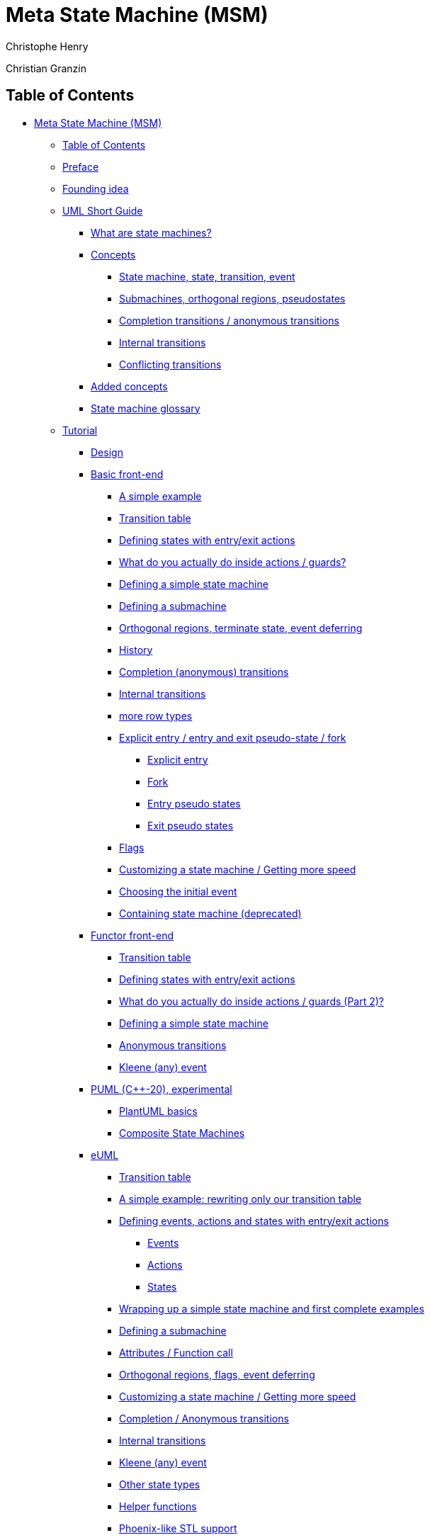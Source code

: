 [[meta-state-machine-msm]]

= Meta State Machine (MSM)

Christophe Henry

Christian Granzin

[[table-of-contents]]

== Table of Contents

* xref:meta-state-machine-msm[Meta State Machine (MSM)]
** xref:table-of-contents[Table of Contents]
** xref:preface[Preface]
** xref:founding-idea[Founding idea]
** xref:uml-short-guide[UML Short Guide]
*** xref:what-are-state-machines[What are state machines?]
*** xref:concepts[Concepts]
**** xref:state-machine-state-transition-event[State machine, state, transition, event]
**** xref:submachines-orthogonal-regions-pseudostates[Submachines, orthogonal regions, pseudostates]
**** xref:uml-anonymous[Completion transitions / anonymous transitions]
**** xref:UML-internal-transition[Internal transitions]
**** xref:transition-conflict[Conflicting transitions]
*** xref:added-concepts[Added concepts]
*** xref:state-machine-glossary[State machine glossary]
** xref:tutorial[Tutorial]
*** xref:design[Design]
*** xref:basic-front-end[Basic front-end]
**** xref:a-simple-example[A simple example]
**** xref:transition-table[Transition table]
**** xref:defining-states-with-entryexit-actions[Defining states with entry/exit actions]
**** xref:what-do-you-actually-do-inside-actions-guards[What do you actually do inside actions / guards?]
**** xref:defining-a-simple-state-machine[Defining a simple state machine]
**** xref:defining-a-submachine[Defining a submachine]
**** xref:orthogonal-regions-terminate-state-event-deferring[Orthogonal regions, terminate state, event deferring]
**** xref:history[History]
**** xref:completion-anonymous-transitions[Completion (anonymous) transitions]
**** xref:internal-transitions[Internal transitions]
**** xref:basic-row2[more row types]
**** xref:explicit-entry-entry-and-exit-pseudo-state-fork[Explicit entry / entry and exit pseudo-state / fork]
***** xref:explicit-entry[Explicit entry]
***** xref:fork[Fork]
***** xref:entry-pseudo-states[Entry pseudo states]
***** xref:exit-pseudo-states[Exit pseudo states]
**** xref:flags[Flags]
**** xref:customizing-a-state-machine-getting-more-speed[Customizing a state machine / Getting more speed]
**** xref:choosing-the-initial-event[Choosing the initial event]
**** xref:containing-state-machine-deprecated[Containing state machine (deprecated)]
*** xref:functor-front-end[Functor front-end]
**** xref:transition-table[Transition table]
**** xref:defining-states-with-entryexit-actions[Defining states with entry/exit actions]
**** xref:functor-front-end-actions[What do you actually do inside actions / guards (Part 2)?]
**** xref:defining-a-simple-state-machine[Defining a simple state machine]
**** xref:anonymous-transitions[Anonymous transitions]
**** xref:any-event[Kleene (any) event]
*** xref:PUML-front-end[PUML (C++-20), experimental]
**** xref:plantuml-basics[PlantUML basics]
**** xref:composite-state-machines[Composite State Machines]
*** xref:eUML-front-end[eUML]
**** xref:transition-table[Transition table]
**** xref:a-simple-example-rewriting-only-our-transition-table[A simple example: rewriting only our transition table]
**** xref:defining-events-actions-and-states-with-entryexit-actions[Defining events, actions and states with entry/exit actions]
***** xref:events[Events]
***** xref:actions[Actions]
***** xref:states[States]
**** xref:wrapping-up-a-simple-state-machine-and-first-complete-examples[Wrapping up a simple state machine and first complete examples]
**** xref:defining-a-submachine[Defining a submachine]
**** xref:eUML-attributes[Attributes / Function call]
**** xref:orthogonal-regions-flags-event-deferring[Orthogonal regions, flags, event deferring]
**** xref:eUML-Configuration[Customizing a state machine / Getting more speed]
**** xref:completion-anonymous-transitions[Completion / Anonymous transitions]
**** xref:eUML-internal[Internal transitions]
**** xref:kleene-event[Kleene (any) event]
**** xref:other-state-types[Other state types]
**** xref:helper-functions[Helper functions]
**** xref:phoenix-like-stl-support[Phoenix-like STL support]
**** xref:eUML-phoenix[Writing actions with Boost.Phoenix (in development)]
*** xref:back-end[Back-end]
**** xref:creation[Creation]
**** xref:backend-start[Starting and stopping a state machine]
**** xref:event-dispatching[Event dispatching]
**** xref:active-states[Active state(s)]
**** xref:upper-state-machine[Upper State Machine]
**** xref:back-end-serialization[Serialization]
**** xref:backend-base-state[Base state type]
**** xref:backend-visitor[Visitor]
**** xref:flags[Flags]
**** xref:getting-a-state[Getting a state]
**** xref:backend-fsm-constructor-args[State machine constructor with arguments]
**** xref:backend-tradeof-rt-ct[Trading run-time speed for better compile-time / multi-TU compilation]
**** xref:backend-compile-time-analysis[Compile-time state machine analysis]
**** xref:backend-enqueueing[Enqueueing events for later processing]
**** xref:backend-queues[Customizing the message queues]
**** xref:backend-boost-parameter[Policy definition with Boost.Parameter]
**** xref:backend-state-switch[Choosing when to switch active states]
** xref:performance-compilers[Performance / Compilers]
*** xref:speed[Speed]
*** xref:executable-size[Executable size]
*** xref:supported-compilers[Supported compilers]
*** xref:limitations[Limitations]
*** xref:compilers-corner[Compilers corner]
** xref:questions-answers-tips[Questions & Answers, tips]
** xref:internals[Internals]
*** xref:run-to-completion[Backend: Run To Completion]
*** xref:internals-front-back-interface[Frontend / Backend interface]
*** xref:internals-state-id[Generated state ids]
*** xref:metaprogramming-tools[Metaprogramming tools]
** xref:acknowledgements[Acknowledgements]
*** xref:msm-v2[MSM v2]
*** xref:msm-v1[MSM v1]
** xref:version-history[Version history]
*** xref:boost-185[Boost 1.85]
*** xref:boost-172[Boost 1.72]
*** xref:boost-157[Boost 1.57]
*** xref:boost-156[Boost 1.56]
*** xref:boost-155[Boost 1.55]
*** xref:boost-154[Boost 1.54]
*** xref:from-v223-to-v224-boost-151[From V2.23 to V2.24 (Boost 1.51)]
*** xref:from-v222-to-v223-boost-150[From V2.22 to V2.23 (Boost 1.50)]
*** xref:from-v221-to-v222-boost-148[From V2.21 to V2.22 (Boost 1.48)]
*** xref:from-v220-to-v221-boost-147[From V2.20 to V2.21 (Boost 1.47)]
*** xref:from-v212-to-v220-boost-146[From V2.12 to V2.20 (Boost 1.46)]
*** xref:from-v210-to-v212-boost-145[From V2.10 to V2.12 (Boost 1.45)]
*** xref:from-v20-to-v212-boost-144[From V2.0 to V2.12 (Boost 1.44)]
** xref:external-references-to-msm[External references to MSM]
** xref:euml-operators-and-basic-helpers[eUML operators and basic helpers]
** xref:eUML-STL-all[Functional programming]
*** xref:msmcommonhpp[msm/common.hpp]
*** xref:msmrow_tagshpp[msm/row_tags.hpp]
*** xref:msmbackstate_machinehpp[msm/back/state_machine.hpp]
**** xref:template-arguments[Template arguments]
***** xref:derived[Derived]
***** xref:historypolicy[HistoryPolicy]
***** xref:compilepolicy[CompilePolicy]
**** xref:methods[methods]
***** xref:start[start]
***** xref:process_event[process_event]
***** xref:current_state[current_state]
***** xref:get_state_by_id[get_state_by_id]
***** xref:is_contained[is_contained]
***** xref:get_state[get_state]
***** xref:get_state[get_state]
***** xref:is_flag_active[is_flag_active]
***** xref:is_flag_active[is_flag_active]
***** xref:visit_current_states[visit_current_states]
***** xref:visit_current_states[visit_current_states]
***** xref:defer_event[defer_event]
**** xref:types[Types]
***** xref:nr_regions[nr_regions]
***** xref:entry_pt[entry_pt]
***** xref:exit_pt[exit_pt]
***** xref:direct[direct]
***** xref:stt[stt]
*** xref:argshpp[args.hpp]
*** xref:history-interface[msm/back/history_policies.hpp]
**** xref:every-history-policy-must-implement-the-following-methods[Every history policy must implement the following methods:]
***** xref:set_initial_states[set_initial_states]
***** xref:history_exit[history_exit]
***** xref:history_entry[history_entry]
**** xref:out-of-the-box-policies[Out-of-the-box policies:]
***** xref:nohistory[NoHistory]
***** xref:alwayshistory[AlwaysHistory]
***** xref:shallowhistory[ShallowHistory]
*** xref:msmbackdefault_compile_policyhpp[msm/back/default_compile_policy.hpp]
*** xref:msmbackfavor_compile_timehpp[msm/back/favor_compile_time.hpp]
*** xref:msmbackmetafunctionshpp[msm/back/metafunctions.hpp]
*** xref:msmbacktoolshpp[msm/back/tools.hpp]
**** xref:fill_state_names[fill_state_names]
***** xref:attributes[attributes]
***** xref:constructor[constructor]
***** xref:usage[usage]
**** xref:get_state_name[get_state_name]
***** xref:attributes[attributes]
***** xref:constructor[constructor]
***** xref:usage[usage]
**** xref:display_type[display_type]
***** xref:attributes[attributes]
***** xref:usage[usage]
*** xref:msmfrontcommon_stateshpp[msm/front/common_states.hpp]
*** xref:msmfrontcompletion_eventhpp[msm/front/completion_event.hpp]
*** xref:msmfrontfunctor_rowhpp[msm/front/functor_row.hpp]
**** xref:row[Row]
***** xref:definition[definition]
***** xref:tags[tags]
***** xref:methods[methods]
**** xref:internal[Internal]
***** xref:definition[definition]
***** xref:tags[tags]
***** xref:methods[methods]
**** xref:actionsequence_[ActionSequence_]
***** xref:definition[definition]
***** xref:methods[methods]
**** xref:defer[Defer]
***** xref:definition[definition]
***** xref:methods[methods]
*** xref:msmfrontinternal_rowhpp[msm/front/internal_row.hpp]
**** xref:methods[methods]
**** xref:a_internal[a_internal]
***** xref:definition[definition]
***** xref:template-parameters[template parameters]
**** xref:g_internal[g_internal]
***** xref:definition[definition]
***** xref:template-parameters[template parameters]
**** xref:internal[internal]
***** xref:definition[definition]
***** xref:template-parameters[template parameters]
**** xref:_internal[_internal]
***** xref:definition[definition]
***** xref:template-parameters[template parameters]
*** xref:msmfrontrow2hpp[msm/front/row2.hpp]
**** xref:methods[methods]
**** xref:_row2[_row2]
***** xref:definition[definition]
***** xref:template-parameters[template parameters]
**** xref:a_row2[a_row2]
***** xref:definition[definition]
***** xref:template-parameters[template parameters]
**** xref:g_row2[g_row2]
***** xref:definition[definition]
***** xref:template-parameters[template parameters]
**** xref:row2[row2]
***** xref:definition[definition]
***** xref:template-parameters[template parameters]
**** xref:a_irow2[a_irow2]
***** xref:definition[definition]
***** xref:template-parameters[template parameters]
**** xref:g_irow2[g_irow2]
***** xref:definition[definition]
***** xref:template-parameters[template parameters]
**** xref:irow2[irow2]
***** xref:definition[definition]
***** xref:template-parameters[template parameters]
*** xref:msmfrontstate_machine_defhpp[msm/front/state_machine_def.hpp]
**** xref:state_machine_def-definition[state_machine_def definition]
***** xref:typedefs[typedefs]
***** xref:row-methods[row methods]
***** xref:a_row[a_row]
***** xref:g_row[g_row]
***** xref:row[row]
***** xref:_row[_row]
***** xref:a_irow[a_irow]
***** xref:g_irow[g_irow]
***** xref:irow[irow]
***** xref:_irow[_irow]
***** xref:methods[methods]
*** xref:msmfrontstateshpp[msm/front/states.hpp]
**** xref:types[types]
***** xref:no_sm_ptr[no_sm_ptr]
***** xref:sm_ptr[sm_ptr]
***** xref:state[state]
***** xref:terminate_state[terminate_state]
***** xref:interrupt_state[interrupt_state]
***** xref:explicit_entry[explicit_entry]
***** xref:entry_pseudo_state[entry_pseudo_state]
***** xref:exit_pseudo_state[exit_pseudo_state]
*** xref:msmfronteumleumlhpp[msm/front/euml/euml.hpp]
*** xref:msmfronteumlstlhpp[msm/front/euml/stl.hpp]
*** xref:msmfronteumlalgorithmhpp[msm/front/euml/algorithm.hpp]
*** xref:msmfronteumliterationhpp[msm/front/euml/iteration.hpp]
*** xref:msmfronteumlqueryinghpp[msm/front/euml/querying.hpp]
*** xref:msmfronteumltransformationhpp[msm/front/euml/transformation.hpp]
*** xref:msmfronteumlcontainerhpp[msm/front/euml/container.hpp]
**** xref:npos_container-type[Npos_<container type>]
*** xref:msmfronteumlstt_grammarhpp[msm/front/euml/stt_grammar.hpp]
**** xref:functions[functions]
***** xref:build_stt[build_stt]
***** xref:build_internal_stt[build_internal_stt]
**** xref:grammars[grammars]
***** xref:transition-tablereference-stt-grammar[`transition table[[reference-stt-grammar]]]
***** xref:internal-transition-table[internal transition table]
*** xref:msmfronteumlguard_grammarhpp[msm/front/euml/guard_grammar.hpp]
*** xref:msmfronteumlstate_grammarhpp[msm/front/euml/state_grammar.hpp]
**** xref:action-grammar[action grammar]
**** xref:attributes[attributes]
**** xref:configure[configure]
**** xref:initial-states[initial states]
**** xref:functions[functions]
***** xref:build_sm[build_sm]
***** xref:build_state[build_state]
***** xref:build_terminate_state[build_terminate_state]
***** xref:build_interrupt_state[build_interrupt_state]
***** xref:build_entry_state[build_entry_state]
***** xref:build_exit_state[build_exit_state]
***** xref:build_explicit_entry_state[build_explicit_entry_state]
*** xref:msmfronteumlcommonhpp[msm/front/euml/common.hpp]
**** xref:types[types]
***** xref:euml_event[euml_event]
***** xref:euml_state[euml_state]
***** xref:euml_flag[euml_flag]
***** xref:euml_action[euml_action]
***** xref:euml_config[euml_config]
***** xref:invalid_type[invalid_type]
***** xref:no_action[no_action]
***** xref:source_[source_]
***** xref:target_[target_]
***** xref:state_[state_]
***** xref:event_[event_]
***** xref:fsm_[fsm_]
***** xref:substate_[substate_]
***** xref:attribute_[attribute_]
***** xref:true_[True_]
***** xref:false_[False_]
***** xref:int_int-value[Int_<int value>]
***** xref:char_char-value[Char_<char value>]
***** xref:size_t_size_t-value[Size_t_<size_t value>]
***** xref:string_-mplstring[String_ < mpl::string >]
***** xref:predicate_-some_stl_compatible_functor[Predicate_ < some_stl_compatible_functor >]
***** xref:process_[process_]
***** xref:process2_[process2_]
***** xref:is_flag_[is_flag_]
***** xref:defer_[defer_]
***** xref:explicit_submachine-namestate-name[explicit_(submachine-name,state-name)]
***** xref:entry_pt_submachine-namestate-name[entry_pt_(submachine-name,state-name)]
***** xref:exit_pt_submachine-namestate-name[exit_pt_(submachine-name,state-name)]
***** xref:msm_euml_function[MSM_EUML_FUNCTION]
***** xref:msm_euml_method[MSM_EUML_METHOD]
***** xref:boost_msm_euml_actionaction-instance-name[BOOST_MSM_EUML_ACTION(action-instance-name)]
***** xref:boost_msm_euml_flagflag-instance-name[BOOST_MSM_EUML_FLAG(flag-instance-name)]
***** xref:boost_msm_euml_flag_nameflag-instance-name[BOOST_MSM_EUML_FLAG_NAME(flag-instance-name)]
***** xref:boost_msm_euml_declare_attributeevent-typeevent-name[BOOST_MSM_EUML_DECLARE_ATTRIBUTE(event-type,event-name)]
***** xref:boost_msm_euml_attributesattributes-expressionattributes-name[BOOST_MSM_EUML_ATTRIBUTES(attributes-expression,attributes-name)]
***** xref:boost_msm_euml_eventevent-instance-name[BOOST_MSM_EUML_EVENT(event-instance name)]
***** xref:boost_msm_euml_event_with_attributesevent-instance-nameattributes[BOOST_MSM_EUML_EVENT_WITH_ATTRIBUTES(event-instance-name,attributes)]
***** xref:boost_msm_euml_event_nameevent-instance-name[BOOST_MSM_EUML_EVENT_NAME(event-instance-name)]
***** xref:boost_msm_euml_statebuild-expressionstate-instance-name[BOOST_MSM_EUML_STATE(build-expression,state-instance-name)]
***** xref:boost_msm_euml_interrupt_statebuild-expressionstate-instance-name[BOOST_MSM_EUML_INTERRUPT_STATE(build-expression,state-instance-name)]
***** xref:boost_msm_euml_terminate_statebuild-expressionstate-instance-name[BOOST_MSM_EUML_TERMINATE_STATE(build-expression,state-instance-name)]
***** xref:boost_msm_euml_exit_statebuild-expressionstate-instance-name[BOOST_MSM_EUML_EXIT_STATE(build-expression,state-instance-name)]
***** xref:boost_msm_euml_entry_stateint-region-indexbuild-expressionstate-instance-name[BOOST_MSM_EUML_ENTRY_STATE(int region-index,build-expression,state-instance-name)]
***** xref:boost_msm_euml_explicit_entry_stateint-region-indexbuild-expressionstate-instance-name[BOOST_MSM_EUML_EXPLICIT_ENTRY_STATE(int region-index,build-expression,state-instance-name)]
***** xref:boost_msm_euml_state_namestate-instance-name[BOOST_MSM_EUML_STATE_NAME(state-instance-name)]
***** xref:boost_msm_euml_declare_statebuild-expressionstate-instance-name[BOOST_MSM_EUML_DECLARE_STATE(build-expression,state-instance-name)]
***** xref:boost_msm_euml_declare_interrupt_statebuild-expressionstate-instance-name[BOOST_MSM_EUML_DECLARE_INTERRUPT_STATE(build-expression,state-instance-name)]
***** xref:boost_msm_euml_declare_terminate_statebuild-expressionstate-instance-name[BOOST_MSM_EUML_DECLARE_TERMINATE_STATE(build-expression,state-instance-name)]
***** xref:boost_msm_euml_declare_exit_statebuild-expressionstate-instance-name[BOOST_MSM_EUML_DECLARE_EXIT_STATE(build-expression,state-instance-name)]
***** xref:boost_msm_euml_declare_entry_stateint-region-indexbuild-expressionstate-instance-name[BOOST_MSM_EUML_DECLARE_ENTRY_STATE(int region-index,build-expression,state-instance-name)]
***** xref:boost_msm_euml_declare_explicit_entry_stateint-region-indexbuild-expressionstate-instance-name[BOOST_MSM_EUML_DECLARE_EXPLICIT_ENTRY_STATE(int region-index,build-expression,state-instance-name)]
***** xref:boost_msm_euml_transition_tableexpression-table-instance-name[BOOST_MSM_EUML_TRANSITION_TABLE(expression, table-instance-name)]
***** xref:boost_msm_euml_declare_transition_tableiexpressiontable-instance-name[BOOST_MSM_EUML_DECLARE_TRANSITION_TABLE(iexpression,table-instance-name)]
***** xref:boost_msm_euml_internal_transition_tableexpression-table-instance-name[BOOST_MSM_EUML_INTERNAL_TRANSITION_TABLE(expression, table-instance-name)]
***** xref:boost_msm_euml_declare_internal_transition_tableiexpressiontable-instance-name[BOOST_MSM_EUML_DECLARE_INTERNAL_TRANSITION_TABLE(iexpression,table-instance-name)]
== Preface

_link:#table-of-contents[↑ Back to top]_

MSM is a library allowing you to easily and quickly define state
machines of very high performance. From this point, two main questions
usually quickly arise, so please allow me to try answering them upfront.

* When do I need a state machine?
+
More often than you think. Very often, one defined a state machine
informally without even noticing it. For example, one declares inside a
class some boolean attribute, say to remember that a task has been
completed. Later the boolean actually needs a third value, so it becomes
an int. A few weeks, a second attribute is needed. Then a third. Soon,
you find yourself writing:
+
`void incoming_data(data)`
+
`{`
+
`if (data == packet_3 && flag1 == work_done && flag2 > step3)...`
+
`}`
+
This starts to look like event processing (contained inside data) if
some stage of the object life has been achieved (but is ugly).
+
This could be a protocol definition and it is a common use case for
state machines. Another common one is a user interface. The stage of the
user's interaction defines if some button is active, a functionality is
available, etc.
+
But there are many more use cases if you start looking. Actually, a
whole model-driven development method, Executable UML
(http://en.wikipedia.org/wiki/Executable_UML) specifies its complete
dynamic behavior using state machines. Class diagram, state machine
diagrams, and an action language are all you absolutely need in the
Executable UML world.
* Another state machine library? What for?
+
True, there are many state machine libraries. This should already be an
indication that if you're not using any of them, you might be missing
something. Why should you use this one? Unfortunately, when looking for
a good state machine library, you usually pretty fast hit one or several
of the following snags:
** speed: "state machines are slow" is usually the first criticism you
might hear. While it is often an excuse not to use any and instead
resort to dirty, hand-written implementations (I mean, no, yours are not
dirty of course, I'm talking about other developers). MSM removes this
often feeble excuse because it is blazingly fast. Most hand-written
implementations will be beaten by MSM.
** ease of use: good argument. If you used another library, you are
probably right. Many state machine definitions will look similar to:
+
`state s1 = new State; // a state`
+
`state s2 = new State; // another state`
+
`event e = new Event; // event`
+
`s1->addTransition(e,s2); // transition s1 -> s2`
+
The more transitions you have, the less readable it is. A long time ago,
there was not so much Java yet, and many electronic systems were built
with a state machine defined by a simple transition table. You could
easily see the whole structure and immediately see if you forgot some
transitions. Thanks to our new OO techniques, this ease of use was gone.
MSM gives you back the transition table and reduces the noise to the
minimum.
** expressiveness: MSM offers several front-ends and constantly tries to
improve state machine definition techniques. For example, you can define
a transition with eUML (one of MSM's front-ends) as:
+
`state1 == state2 + event [condition] / action`
+
This is not simply syntactic sugar. Such a formalized, readable
structure allows easy communication with domain experts of a software to
be constructed. Having domain experts understand your code will greatly
reduce the number of bugs.
** model-driven-development: a common difficulty of a model-driven
development is the complexity of making a round-trip (generating code
from model and then model from code). This is due to the fact that if a
state machine structure is hard for you to read, chances are that your
parsing tool will also have a hard time. MSM's syntax will hopefully
help tool writers.
** features: most developers use only 20% of the richly defined UML
standard. Unfortunately, these are never the same 20% for all. And so,
very likely, one will need something from the standard which is not
implemented. MSM offers a very large part of the standard, with more on
the way.
+
Let us not wait any longer, I hope you will enjoy MSM and have fun with
it!

[[founding-idea]]

== Founding idea

_link:#table-of-contents[↑ Back to top]_

Let's start with an example taken from the C++ Template Metaprogramming
book:

....
class player : public state_machine<player>
{ 
  // The list of FSM states enum states { Empty, Open, Stopped, Playing, Paused , initial_state = Empty }; 

  // transition actions 
  void start_playback(play const&) { std::cout << "player::start_playback\n"; } 
  void open_drawer(open_close const&) { std::cout << "player::open_drawer\n"; } 
  // more transition actions
  ...
  typedef player p; // makes transition table cleaner 
  struct transition_table : mpl::vector11< 
  //    Start     Event        Target      Action                       
  //   +---------+------------+-----------+---------------------------+ 
    row< Stopped , play       ,  Playing  , &p::start_playback        >,
    row< Stopped , open_close ,  Open     , &::open_drawer            >,
  //   +---------+------------+-----------+---------------------------+ 
    row< Open    , open_close ,  Empty    , &p::close_drawer          >,
  //   +---------+------------+-----------+---------------------------+ 
    row< Empty   , open_close ,  Open     , &p::open_drawer           >,
    row< Empty   , cd_detected,  Stopped  , &p::store_cd_info         >,
  //   +---------+------------+-----------+---------------------------+ 
    row< Playing , stop       ,  Stopped  , &p::stop_playback         >,
    row< Playing , pause      ,  Paused   , &p::pause_playback        >,
    row< Playing , open_close ,  Open     , &p::stop_and_open         >,
  //   +---------+------------+-----------+---------------------------+ 
    row< Paused  , play       ,  Playing  , &p::resume_playback       >,
    row< Paused  , stop       ,  Stopped  , &p::stop_playback         >,
    row< Paused  , open_close ,  Open     , &p::stop_and_open         >
  //   +---------+------------+-----------+---------------------------+ 
  > {};
  // Replaces the default no-transition response. 
  template <class Event> 
  int no_transition(int state, Event const& e)
  { 
    std::cout << "no transition from state " << state << " on event " << typeid(e).name() << std::endl; 
    return state; 
  }
};                        
....

This example is the foundation for the idea driving MSM: a descriptive
and expressive language based on a transition table with as little
syntactic noise as possible, all this while offering as many features
from the UML 2.0 standard as possible. MSM also offers several
expressive state machine definition syntaxes with different trade-offs.

[[uml-short-guide]]

== UML Short Guide

_link:#table-of-contents[↑ Back to top]_

[[what-are-state-machines]]

=== What are state machines?

State machines are the description of a thing's lifeline. They describe
the different stages of the lifeline, the events influencing it, and
what it does when a particular event is detected at a particular stage.
They offer the complete specification of the dynamic behavior of the
thing.

[[concepts]]

=== Concepts

Thinking in terms of state machines is a bit surprising at first, so let
us have a quick glance at the concepts.

[[state-machine-state-transition-event]]

==== State machine, state, transition, event

A state machine is a concrete model describing the behavior of a system.
It is composed of a finite number of states and transitions.

image:../images/sm.gif[image]

A simple state has no sub states. It can have data, entry and exit
behaviors and deferred events. One can provide entry and exit behaviors
(also called actions) to states (or state machines), which are executed
whenever a state is entered or left, no matter how. A state can also
have internal transitions which cause no entry or exit behavior to be
called. A state can mark events as deferred. This means the event cannot
be processed if this state is active, but it must be retained. Next time
a state not deferring this event is active, the event will be processed,
as if it had just been fired.

image:../images/state.gif[image]

A transition is the switching between active states, triggered by an
event. Actions and guard conditions can be attached to the transition.
The action executes when the transition fires, the guard is a Boolean
operation executed first and which can prevent the transition from
firing by returning false.

image:../images/transition.jpg[image]

An initial state marks the first active state of a state machine. It has
no real existence and neither has the transition originating from it.

image:../images/init_state.gif[image]

[[submachines-orthogonal-regions-pseudostates]]

==== Submachines, orthogonal regions, pseudostates

A composite state is a state containing a region or decomposed in two or
more regions. A composite state contains its own set of states and
regions.

A submachine is a state machine inserted as a state in another state
machine. The same submachine can be inserted more than once.

Orthogonal regions are parts of a composite state or submachine, each
having its own set of mutually exclusive set of states and transitions.

image:../images/regions.gif[image] UML also defines a number of pseudo
states, which are considered important concepts to model, but not enough
to make them first-class citizens. The terminate pseudo state terminates
the execution of a state machine (MSM handles this slightly differently;
the state machine is not destroyed but no further event processing
occurs).

image:../images/terminate.gif[image]

An exit point pseudo state exits a composite state or a submachine and
forces termination of execution in all contained regions.

image:../images/exit.gif[image] An entry point pseudo state allows a kind
of controlled entry inside a composite. Precisely, it connects a
transition outside the composite to a transition inside the composite.
An important point is that this mechanism only allows a single region to
be entered. In the above diagram, in region1, the initial state would
become active.

image:../images/entry_point.gif[image]

There are also two more ways to enter a submachine (apart the obvious
and more common case of a transition terminating on the submachine as
shown in the region case). An explicit entry means that an inside state
is the target of a transition. Unlike with direct entry, no tentative
encapsulation is made, and only one transition is executed. An explicit
exit is a transition from an inner state to a state outside the
submachine (not supported by MSM). I would not recommend using explicit
entry or exit.

image:../images/explicit.gif[image]

The last entry possibility is using fork. A fork is an explicit entry
into one or more regions. Other regions are again activated using their
initial state.

image:../images/fork.gif[image] ### [[uml-history]]History

UML defines two kinds of history, shallow history and deep history.
Shallow history is a pseudo state representing the most recent substate
of a submachine. A submachine can have at most one shallow history. A
transition with a history pseudo state as target is equivalent to a
transition with the most recent substate as target. And very
importantly, only one transition may originate from the history. Deep
history is a shallow history recursively reactivating the substates of
the most recent substate. It is represented like the shallow history
with a star (H* inside a circle).

image:../images/history.gif[image] History is not a completely satisfying
concept. First of all, there can be just one history pseudo state and
only one transition may originate from it. So they do not mix well with
orthogonal regions as only one region can be ``remembered''. Deep
history is even worse and looks like a last-minute addition. History has
to be activated by a transition and only one transition originates from
it, so how to model the transition originating from the deep history
pseudo state and pointing to the most recent substate of the substate?
As a bonus, it is also inflexible and does not accept new types of
histories. Let's face it, history sounds great and is useful in theory,
but the UML version is not quite making the cut. And therefore, MSM
provides a different version of this useful concept.

[[uml-anonymous]]

==== Completion transitions / anonymous transitions

Completion events (or transitions), also called anonymous transitions,
are defined as transitions having no defined event triggering them. This
means that such transitions will immediately fire when a state being the
source of an anonymous transition becomes active, provided that a guard
allows it. They are useful in modeling algorithms as an activity diagram
would normally do. In the real-time world, they have the advantage of
making it easier to estimate how long a periodically executed action
will last. For example, consider the following diagram.

image:../images/completion.gif[image]

The designer now knows at any time that he will need a maximum of 4
transitions. Being able to estimate how long a transition takes, he can
estimate how much of a time frame he will need to require (real-time
tasks are often executed at regular intervals). If he can also estimate
the duration of actions, he can even use graph algorithms to better
estimate his timing requirements.

[[UML-internal-transition]]

==== Internal transitions

Internal transitions are transitions executing in the scope of the
active state, being a simple state or a submachine. One can see them as
a self-transition of this state, without an entry or exit action called.

[[transition-conflict]]

==== Conflicting transitions

If, for a given event, several transitions are enabled, they are said to
be in conflict. There are two kinds of conflicts:

* For a given source state, several transitions are defined, triggered
by the same event. Normally, the guard condition in each transition
defines which one is fired.
* The source state is a submachine or simple state and the conflict is
between a transition internal to this state and a transition triggered
by the same event and having as target another state.

The first one is simple; one only needs to define two or more rows in
the transition table, with the same source and trigger, with a different
guard condition. Beware, however, that the UML standard wants these
conditions to be not overlapping. If they do, the standard says nothing
except that this is incorrect, so the implementer is free to implement
it the way he sees fit. In the case of MSM, the transition appearing
last in the transition table gets selected first, if it returns false
(meaning disabled), the library tries with the previous one, and so on.

image:../images/conflict1.gif[image]

In the second case, UML defines that the most inner transition gets
selected first, which makes sense, otherwise no exit point pseudo state
would be possible (the inner transition brings us to the exit point,
from where the containing state machine can take over).

image:../images/conflict2.gif[image] MSM handles both cases itself, so the
designer needs only concentrate on its state machine and the UML
subtleties (not overlapping conditions), not on implementing this
behavior himself.

[[added-concepts]]

=== Added concepts

* Interrupt states: a terminate state which can be exited if a defined
event is triggered.
* Kleene (any) event: a transition with a kleene event will accept any
event as trigger. Unlike a completion transition, an event must be
triggered and the original event is kept accessible in the kleene event.

[[state-machine-glossary]]

=== State machine glossary

* state machine: the life cycle of a thing. It is made of states,
regions, transitions and processes incoming events.
* state: a stage in the life cycle of a state machine. A state (like a
submachine) can have an entry and exit behaviors.
* event: an incident provoking (or not) a reaction of the state machine
* transition: a specification of how a state machine reacts to an event.
It specifies a source state, the event triggering the transition, the
target state (which will become the newly active state if the transition
is triggered), guard and actions.
* action: an operation executed during the triggering of the transition.
* guard: a boolean operation being able to prevent the triggering of a
transition which would otherwise fire.
* transition table: representation of a state machine. A state machine
diagram is a graphical, but incomplete representation of the same model.
A transition table, on the other hand, is a complete representation.
* initial state: The state in which the state machine starts. Having
several orthogonal regions means having as many initial states.
* submachine: A submachine is a state machine inserted as a state in
another state machine and can be found several times in a same state
machine.
* orthogonal regions: (logical) parallel flow of execution of a state
machine. Every region of a state machine gets a chance to process an
incoming event.
* terminate pseudo-state: when this state becomes active, it terminates
the execution of the whole state machine. MSM does not destroy the state
machine as required by the UML standard, however, which lets you keep
all the state machine's data.
* entry/exit pseudo state: defined for submachines and are defined as a
connection between a transition outside of the submachine and a
transition inside the submachine. It is a way to enter or leave a
submachine through a predefined point.
* fork: a fork allows explicit entry into several orthogonal regions of
a submachine.
* history: a history is a way to remember the active state of a
submachine so that the submachine can proceed in its last active state
next time it becomes active.
* completion events (also called completion/anonymous transitions): when
a transition has no named event triggering it, it automatically fires
when the source state is active, unless a guard forbids it.
* transition conflict: a conflict is present if for a given source state
and incoming event, several transitions are possible. UML specifies that
guard conditions have to solve the conflict.
* internal transitions: transition from a state to itself without having
exit and entry actions being called.

[[tutorial]]

== Tutorial

_link:#table-of-contents[↑ Back to top]_

[[design]]

=== Design

MSM is divided between front-ends and back-ends. At the moment, there is
just one back-end. On the front-end side, you will find three of them
which are as many state machine description languages, with many more
possible. For potential language writers, this document contains a
link:#internals-front-back-interface[description of the interface
between front-end and back-end].

The first front-end is an adaptation of the example provided in the
http://boostpro.com/mplbook[MPL book] with actions defined as pointers
to state or state machine methods. The second one is based on functors.
The third, eUML (embedded UML) is an experimental language based on
Boost.Proto and Boost.Typeof and hiding most of the metaprogramming to
increase readability. Both eUML and the functor front-end also offer a
functional library (a bit like Boost.Phoenix) for use as action language
(UML defining none).

[[basic-front-end]]

=== Basic front-end

This is the historical front-end, inherited from the MPL book. It
provides a transition table made of rows of different names and
functionality. Actions and guards are defined as methods and referenced
through a pointer in the transition. This front-end provides a simple
interface making easy state machines easy to define, but more complex
state machines a bit harder.

[[a-simple-example]]

==== A simple example

Let us have a look at a state machine diagram of the founding example:

image:../images/SimpleTutorial.jpg[image] We are now going to build it with
MSM's basic front-end. An
link:../examples/SimpleTutorial.cpp[implementation] is also provided.

[[transition-table]]

==== Transition table

As previously stated, MSM is based on the transition table, so let us
define one:

....
struct transition_table : mpl::vector<
//    Start     Event        Target      Action                      Guard 
//   +---------+------------+-----------+---------------------------+----------------------------+ 
a_row< Stopped , play       ,  Playing  , &player_::start_playback                               >,
a_row< Stopped , open_close ,  Open     , &player_::open_drawer                                  >,
 _row< Stopped , stop       ,  Stopped                                                           >,
//   +---------+------------+-----------+---------------------------+----------------------------+ 
a_row< Open    , open_close ,  Empty    , &player_::close_drawer                                 >,
//   +---------+------------+-----------+---------------------------+----------------------------+ 
a_row< Empty   , open_close ,  Open     , &player_::open_drawer                                  >,
  row< Empty   , cd_detected,  Stopped  , &player_::store_cd_info   , &player_::good_disk_format >,
  row< Empty   , cd_detected,  Playing  , &player_::store_cd_info   , &player_::auto_start       >,
//   +---------+------------+-----------+---------------------------+----------------------------+ 
a_row< Playing , stop       ,  Stopped  , &player_::stop_playback                                >,
a_row< Playing , pause      ,  Paused   , &player_::pause_playback                               >,
a_row< Playing , open_close ,  Open     , &player_::stop_and_open                                >,
//   +---------+------------+-----------+---------------------------+----------------------------+ 
a_row< Paused  , end_pause  ,  Playing  , &player_::resume_playback                              >,
a_row< Paused  , stop       ,  Stopped  , &player_::stop_playback                                >,
a_row< Paused  , open_close ,  Open     , &player_::stop_and_open                                >
//   +---------+------------+-----------+---------------------------+----------------------------+ 
> {};
                        
....

You will notice that this is almost exactly our founding example. The
only change in the transition table is the different types of
transitions (rows). The founding example forces one to define an action
method and offers no guards. You have 4 basic row types:

* `row` takes 5 arguments: start state, event, target state, action and
guard.
* `a_row` (``a'' for action) allows defining only the action and omit
the guard condition.
* `g_row` (``g'' for guard) allows omitting the action behavior and
defining only the guard.
* `_row` allows omitting action and guard.

The signature for an action method is void method_name (event const&),
for example:

....
void stop_playback(stop const&)
....

Action methods return nothing and take the argument as const reference.
Of course nothing forbids you from using the same action for several
events:

....
template <class Event> void stop_playback(Event const&)
....

Guards have as only difference the return value, which is a boolean:

....
bool good_disk_format(cd_detected const& evt)
....

[[defining-states-with-entryexit-actions]]

==== Defining states with entry/exit actions

While states were enums in the MPL book, they now are classes, which
allows them to hold data, provide entry, exit behaviors and be reusable
(as they do not know anything about the containing state machine). To
define a state, inherit from the desired state type. You will mainly use
simple states:

struct Empty : public msm::front::state<> \{};

They can optionally provide entry and exit behaviors:

[source,c++]
----
struct Empty : public msm::front::state<> 
{
    template <class Event, class Fsm> 
    void on_entry(Event const&, Fsm& ) 
    {std::cout <<"entering: Empty" << std::endl;} 
    template <class Event, class Fsm> 
    void on_exit(Event const&, Fsm& ) 
    {std::cout <<"leaving: Empty" << std::endl;} 
};
                    
----

Notice how the entry and exit behaviors are templatized on the event and
state machine. Being generic facilitates reuse. There are more state
types (terminate, interrupt, pseudo states, etc.) corresponding to the
UML standard state types. These will be described in details in the next
sections.

[[what-do-you-actually-do-inside-actions-guards]]

==== What do you actually do inside actions / guards?

State machines define a structure and important parts of the complete
behavior, but not all. For example if you need to send a rocket to Alpha
Centauri, you can have a transition to a state
"SendRocketToAlphaCentauri" but no code actually sending the rocket.
This is where you need actions. So a simple action could be:

....
template <class Fire> void send_rocket(Fire const&)
{
  fire_rocket();
}
....

Ok, this was simple. Now, we might want to give a direction. Let us
suppose this information is externally given when needed, it makes sense
to use the event for this:

....
// Event
struct Fire {Direction direction;};
template <class Fire> void send_rocket(Fire const& evt)
{
  fire_rocket(evt.direction);
}
....

We might want to calculate the direction based not only on external data
but also on data accumulated during previous work. In this case, you
might want to have this data in the state machine itself. As transition
actions are members of the front-end, you can directly access the data:

....
// Event
struct Fire {Direction direction;};
//front-end definition, see down
struct launcher_ : public msm::front::state_machine_def<launcher_>{
Data current_calculation; 
template <class Fire> void send_rocket(Fire const& evt)
{
  fire_rocket(evt.direction, current_calculation);
}
...
};
....

Entry and exit actions represent a behavior common to a state, no matter
through which transition it is entered or left. States being reusable,
it might make sense to locate your data there instead of in the state
machine, to maximize reuse and make code more readable. Entry and exit
actions have access to the state data (being state members) but also to
the event and state machine, like transition actions. This happens
through the Event and Fsm template parameters:

....
struct Launching : public msm::front::state<> 
{
    template <class Event, class Fsm> 
    void on_entry(Event const& evt, Fsm& fsm) 
    {
       fire_rocket(evt.direction, fsm.current_calculation);
    } 
};
....

Exit actions are also ideal for cleanup when the state becomes inactive.

Another possible use of the entry action is to pass data to substates /
submachines. Launching is a substate containing a `data` attribute:

....
struct launcher_ : public msm::front::state_machine_def<launcher_>{
Data current_calculation;
// state machines also have entry/exit actions 
template <class Event, class Fsm> 
void on_entry(Event const& evt, Fsm& fsm) 
{
   launcher_::Launching& s = fsm.get_state<launcher_::Launching&>();
   s.data = fsm.current_calculation;
} 
...
};
....

The `set_states` back-end method allows you to replace a complete state.

The `functor` front-end and eUML offer more capabilities.

However, this basic front-end also has special capabilities using the
row2 / irow2
transitions.`_row2, a_row2, row2, g_row2, a_irow2, irow2, g_irow2` let
you call an action located in any state of the current fsm or in the
front-end itself, thus letting you place useful data anywhere you see
fit.

It is sometimes desirable to generate new events for the state machine
inside actions. Since the process_event method belongs to the back end,
you first need to gain a reference to it. The back end derives from the
front end, so one way of doing this is to use a cast:

....
struct launcher_ : public msm::front::state_machine_def<launcher_>{
template <class Fire> void send_rocket(Fire const& evt)
{
  fire_rocket();
  msm::back::state_machine<launcher_> &fsm = static_cast<msm::back::state_machine<launcher_> &>(*this);
  fsm.process_event(rocket_launched());
}
...
};
....

The same can be implemented inside entry/exit actions. Admittedly, this
is a bit awkward. A more natural mechanism is available using the
`functor` front-end.

[[defining-a-simple-state-machine]]

==== Defining a simple state machine

Declaring a state machine is straightforward and is done with a high
signal / noise ratio. In our player example, we declare the state
machine as:

....
struct player_ : public msm::front::state_machine_def<player_>{
                            /* see below */}
....

This declares a state machine using the basic front-end. We now declare
inside the state machine structure the initial state:

....
typedef Empty initial_state;
....

And that is about all of what is absolutely needed. In the example, the
states are declared inside the state machine for readability but this is
not a requirement, states can be declared wherever you like.

All what is left to do is to pick a back-end (which is quite simple as
there is only one at the moment):

....
typedef msm::back11::state_machine<player_> player;
....

You now have a ready-to-use state machine with entry/exit actions,
guards, transition actions, a message queue so that processing an event
can generate another event. The state machine also adapted itself to
your need and removed almost all features we didn't use in this simple
example. Note that this is not per default the fastest possible state
machine. See the section "getting more speed" to know how to get the
maximum speed. In a nutshell, MSM cannot know about your usage of some
features so you will have to explicitly tell it.

State objects are built automatically with the state machine. They will
exist until state machine destruction.

When an unexpected event is fired, the
`no_transition(event, state machine, state id)` method of the state
machine is called. By default, this method simply asserts when called.
It is possible to overwrite the `no_transition` method to define a
different handling:

....
template <class Fsm,class Event> 
void no_transition(Event const& e, Fsm& ,int state){...}
....

_Note_: you might have noticed that the tutorial calls `start()` on the
state machine just after creation. The start method will initiate the
state machine, meaning it will activate the initial state, which means
in turn that the initial state's entry behavior will be called. The
reason why we need this will be explained in the
link:#backend-start[back-end part]. After a call to start, the state
machine is ready to process events. The same way, calling `stop()` will
cause the last exit actions to be called.

[[defining-a-submachine]]

==== Defining a submachine

We now want to extend our last state machine by making the Playing state
a state machine itself (a submachine).

image:../images/CompositeTutorial.jpg[image] Again, an
link:../examples/CompositeTutorial.cpp[example] is also provided.

A submachine really is a state machine itself, so we declare Playing as
such, choosing a front-end and a back-end:

....
struct Playing_ : public msm::front::state_machine_def<Playing_>{...} 
typedef msm::back11::state_machine<Playing_> Playing;
....

Like for any state machine, one also needs a transition table and an
initial state:

....
struct transition_table : mpl::vector<
//    Start    Event    Target    Action                      Guard 
//   +--------+-------------+--------+---------------------------+------+ 
a_row< Song1  , NextSong    , Song2  , &Playing_::start_next_song        >,
a_row< Song2  , PreviousSong, Song1  , &Playing_::start_prev_song        >,
a_row< Song2  , NextSong    , Song3  , &Playing_::start_next_song        >,
a_row< Song3  , PreviousSong, Song2  , &Playing_::start_prev_song        >
//   +--------+-------------+--------+---------------------------+------+ 
> {};
                        

typedef Song1 initial_state; 
....

This is about all you need to do. MSM will now automatically recognize
Playing as a submachine and all events handled by Playing (NextSong and
PreviousSong) will now be automatically forwarded to Playing whenever
this state is active. All other state machine features described later
are also available. You can even decide to use a state machine sometimes
as submachine or sometimes as an independent state machine.

[[limitation-submachine]] There is, however, a limitation for
submachines. If a submachine's substate has an entry action which
requires a special event property (like a given method), the compiler
will require all events entering this submachine to support this
property. As this is not practicable, we will need to use
`boost::enable_if` / `boost::disable_if` to help, for example consider:

....
// define a property for use with enable_if 
BOOST_MPL_HAS_XXX_TRAIT_DEF(some_event_property)

// this event supports some_event_property and a corresponding required method
struct event1
{
   // the property
   typedef int some_event_property;
   // the method required by this property
   void some_property(){...}
};
// this event does not support some_event_property
struct event2
{
};
struct some_state : public msm::front::state<>
{
   template <class Event,class Fsm>
   // enable this version for events supporting some_event_property
   typename boost::enable_if<typename has_some_event_property<Event>::type,void>::type
   on_entry(Event const& evt,Fsm& fsm)
   {
      evt.some_property();
   }
   // for events not supporting some_event_property
   template <class Event,class Fsm>
   typename boost::disable_if<typename has_some_event_property<Event>::type,void>::type
   on_entry(Event const& ,Fsm& )
   {    }
};                        
....

Now this state can be used in your submachine.

[[orthogonal-regions-terminate-state-event-deferring]]

==== Orthogonal regions, terminate state, event deferring

It is a very common problem in many state machines to have to handle
errors. It usually involves defining a transition from all the states to
a special error state. Translation: not fun. It is also not practical to
find from which state the error originated. The following diagram shows
an example of what clearly becomes not very readable:

image:../images/error_no_regions.jpg[image] This is neither very readable
nor beautiful. And we do not even have any action on the transitions yet
to make it even less readable.

Luckily, UML provides a helpful concept, orthogonal regions. See them as
lightweight state machines running at the same time inside a common
state machine and having the capability to influence one another. The
effect is that you have several active states at any time. We can
therefore keep our state machine from the previous example and just
define a new region made of two states, AllOk and ErrorMode. AllOk is
most of the time active. But the error_found error event makes the
second region move to the new active state ErrorMode. This event does
not interest the main region so it will simply be ignored.
"`no_transition`" will be called only if no region at all handles the
event. Also, as UML mandates, every region gets a chance of handling the
event, in the order as declared by the `initial_state` type.

Adding an orthogonal region is easy, one only needs to declare more
states in the `initial_state` typedef. So, adding a new region with
AllOk as the region's initial state is:

....
typedef mpl::vector<Empty,AllOk> initial_state;
....

image:../images/Orthogonal-deferred.jpg[image] Furthermore, when you detect
an error, you usually do not want events to be further processed. To
achieve this, we use another UML feature, terminate states. When any
region moves to a terminate state, the state machine ``terminates'' (the
state machine and all its states stay alive) and all events are ignored.
This is of course not mandatory, one can use orthogonal regions without
terminate states. MSM also provides a small extension to UML, interrupt
states. If you declare ErrorMode (or a Boost.MPL sequence of events,
like boost::mpl::vector<ErrorMode, AnotherEvent>) as interrupt state
instead of terminate state, the state machine will not handle any event
other than the one which ends the interrupt. So it's like a terminate
state, with the difference that you are allowed to resume the state
machine when a condition (like handling of the original error) is met.

[[basic-defer]] Last but not least, this example also shows here the
handling of event deferring. Let's say someone puts a disc and
immediately presses play. The event cannot be handled, yet you'd want it
to be handled at a later point and not force the user to press play
again. The solution is to define it as deferred in the Empty and Open
states and get it handled in the first state where the event is not to
be deferred. It can then be handled or rejected. In this example, when
Stopped becomes active, the event will be handled because only Empty and
Open defer the event.

UML defines event deferring as a state property. To accommodate this,
MSM lets you specify this in states by providing a `deferred_events`
type:

....
struct Empty : public msm::front::state<> 
{
   // if the play event is fired while in this state, defer it until a state
   // handles or rejects it
   typedef mpl::vector<play> deferred_events;
...
};                 
....

Please have a look at the link:../examples/Orthogonal-deferred.cpp[complete
example].

While this is wanted by UML and is simple, it is not always practical
because one could wish to defer only in certain conditions. One could
also want to make this be part of a transition action with the added
bonus of a guard for more sophisticated behaviors. It would also conform
to the MSM philosophy to get as much as possible in the transition
table, where you have the whole state machine structure. This is also
possible but not practical with this front-end so we will need to pick a
different row from the functor front-end. For a complete description of
the `Row` type, please have a look at the `functor front-end.`

First, as there is no state where MSM can automatically find out the
usage of this feature, we need to require deferred events capability
explicitly, by adding a type in the state machine definition:

....
struct player_ : public msm::front::state_machine_def<player_>
{ 
    typedef int activate_deferred_events;
...
};                   
....

We can now defer an event in any transition of the transition table by
using as action the predefined `msm::front::Defer` functor, for example:

....
Row < Empty , play , none , Defer , none >
....

This is an internal transition row (see `internal transitions`) but you
can ignore this for the moment. It just means that we are not leaving
the Empty state. What matters is that we use Defer as action. This is
roughly equivalent to the previous syntax but has the advantage of
giving you all the information in the transition table with the added
power of transition behavior.

The second difference is that as we now have a transition defined, this
transition can play in the resolution of `transition conflicts`. For
example, we could model an "if (condition2) move to Playing else if
(condition1) defer play event":

....
Row   < Empty , play , none    , Defer , condition1   >,
g_row < Empty , play , Playing , &player_::condition2 >
....

Please have a look at link:../examples/Orthogonal-deferred2.cpp[this
possible implementation].

[[history]]

==== History

UML defines two types of history, Shallow History and Deep History. In
the previous examples, if the player was playing the second song and the
user pressed pause, leaving Playing, at the next press on the play
button, the Playing state would become active and the first song would
play again. Soon would the first client complaints follow. They'd of
course demand, that if the player was paused, then it should remember
which song was playing. But if the player was stopped, then it should
restart from the first song. How can it be done? Of course, you could
add a bit of programming logic and generate extra events to make the
second song start if coming from Pause. Something like:

....
if (Event == end_pause) 
{ 
   for (int i=0;i< song number;++i) {player.process_event(NextSong()); } 
} 
....

Not much to like in this example, isn't it? To solve this problem, you
define what is called a shallow or a deep history. A shallow history
reactivates the last active substate of a submachine when this
submachine becomes active again. The deep history does the same
recursively, so if this last active substate of the submachine was
itself a submachine, its last active substate would become active and
this will continue recursively until an active state is a normal state.
For example, let us have a look at the following UML diagram:

image:../images/HistoryTutorial.jpg[image] Notice that the main difference
compared to previous diagrams is that the initial state is gone and
replaced by a History symbol (the H inside a circle).

As explained in the `small UML tutorial`, History is a good concept with
a not completely satisfying specification. MSM kept the concept but not
the specification and goes another way by making this a policy and you
can add your own history types (the link:#history-interface[reference]
explains what needs to be done). Furthermore, History is a backend
policy. This allows you to reuse the same state machine definition with
different history policies in different contexts.

Concretely, your frontend stays unchanged:

....
struct Playing_ : public msm::front::state_machine_def<Playing_>
....

You then add the policy to the backend as second parameter:

....
typedef msm::back11::state_machine<Playing_,msm::back11::state_machine<player_>,
    msm::back::ShallowHistory<mpl::vector<end_pause> > > Playing;
....

This states that a shallow history must be activated if the Playing
state machine gets activated by the end_pause event and only this one
(or any other event added to the mpl::vector). If the state machine was
in the Stopped state and the event play was generated, the history would
not be activated and the normal initial state would become active. By
default, history is disabled. For your convenience the library provides
in addition to ShallowHistory a non-UML standard AlwaysHistory policy
(likely to be your main choice) which always activates history, whatever
event triggers the submachine activation. Deep history is not available
as a policy (but could be added). The reason is that it would conflict
with policies which submachines could define. Of course, if, for
example, Song1 were a state machine itself, it could use the
ShallowHistory policy itself thus creating Deep History for itself. An
link:../examples/History.cpp[example] is also provided.

[[completion-anonymous-transitions]]

==== Completion (anonymous) transitions

[[anonymous-transitions]] The following diagram shows an example making
use of this feature:

image:../images/Anonymous.jpg[image] Anonymous transitions are transitions
without a named event. This means that the transition automatically
fires when the predecessor state is entered (to be exact, after the
entry action). Otherwise it is a normal transition with actions and
guards. Why would you need something like that? A possible case would be
if a part of your state machine implements some algorithm, where states
are steps of the algorithm implementation. Then, using several anonymous
transitions with different guard conditions, you are actually
implementing some if/else statement. Another possible use would be a
real-time system called at regular intervals and always doing the same
thing, meaning implementing the same algorithm. The advantage is that
once you know how long a transition takes to execute on the system, by
calculating the longest path (the number of transitions from start to
end), you can pretty much know how long your algorithm will take in the
worst case, which in turns tells you how much of a time frame you are to
request from a scheduler.

If you are using Executable UML (a good book describing it is
"Executable UML, a foundation for Model-Driven Architecture"), you will
notice that it is common for a state machine to generate an event to
itself only to force leaving a state. Anonymous transitions free you
from this constraint.

If you do not use this feature in a concrete state machine, MSM will
deactivate it and you will not pay for it. If you use it, there is
however a small performance penalty as MSM will try to fire a compound
event (the other UML name for anonymous transitions) after every taken
transition. This will therefore double the event processing cost, which
is not as bad as it sounds as MSM’s execution speed is very high anyway.

To define such a transition, use ``none'' as event in the transition
table, for example:

....
row < State3 , none , State4 , &p::State3ToState4 , &p::always_true >
....

link:../examples/AnonymousTutorial.cpp[An implementation] of the state
machine diagram is also provided.

[[internal-transitions]]

==== Internal transitions

Internal transitions are transitions executing in the scope of the
active state, a simple state or a submachine. One can see them as a
self-transition of this state, without an entry or exit action called.
This is useful when all you want is to execute some code for a given
event in a given state.

Internal transitions are specified as having a higher priority than
normal transitions. While it makes sense for a submachine with exit
points, it is surprising for a simple state. MSM lets you define the
transition priority by setting the transition’s position inside the
transition table (see `internals`). The difference between "normal" and
internal transitions is that internal transitions have no target state,
therefore we need new row types. We had a_row, g_row, _row and row, we
now add a_irow, g_irow, _irow and irow which are like normal transitions
but define no target state. For example, an internal transition with a
guard condition could be:

....
g_irow < Empty /*state*/,cd_detected/*event*/,&p::internal_guard/* guard */>
....

These new row types can be placed anywhere in the transition table so
that you can still have your state machine structure grouped together.
The only difference of behavior with the UML standard is the missing
notion of higher priority for internal transitions. Please have a look
at link:../examples/SimpleTutorialInternal.cpp[the example].

It is also possible to do it the UML-conform way by declaring a
transition table called `internal transition_table` inside the state
itself and using internal row types. For example:

....
struct Empty : public msm::front::state<> 
{
    struct internal_transition_table : mpl::vector<
           a_internal < cd_detected , Empty, &Empty::internal_action >
    > {};
};
....

This declares an internal transition table called
internal_transition_table and reacting on the event cd_detected by
calling internal_action on Empty. Let us note a few points:

* Internal tables are NOT called transition_table but
internal_transition_table.
* They use different but similar row types: a_internal, g_internal,
_internal and internal.
* These types take as first template argument the triggering event and
then the action and guard method. Note that the only real difference to
classical rows is the extra argument before the function pointer. This
is the type on which the function will be called.
* This also allows you, if you wish, to use actions and guards from
another state of the state machine or in the state machine itself.
* Submachines can have an internal transition table and a classical
transition table.

The link:../examples/TestInternal.cpp[following example] makes use of an
a_internal. It also uses functor-based internal transitions which will
be explained in `the functor front-end`, please ignore them for the
moment. Also note that the state-defined internal transitions, having
the highest priority (as mandated by the UML standard), are tried before
those defined inside the state machine transition table.

Which method should you use? It depends on what you need:

* the first version (using irow) is simpler and likely to compile
faster. It also lets you choose the priority of your internal
transition.
* the second version is more logical from a UML perspective and lets you
make states more useful and reusable. It also allows you to call actions
and guards on any state of the state machine.

[[internal-transitions-note]] *_Note_*: There is an added possibility
coming from this feature. The `internal_transition_table` transitions
being added directly inside the main state machine's transition table,
it is possible, if it is more to your state, to distribute your state
machine definition a bit like Boost.Statechart, leaving to the state
machine itself the only task of declaring the states it wants to use
using the `explicit_creation` type definition. While this is not the
author's favorite way, it is still possible. A simplified example using
only two states will show this possibility:

* link:../examples/distributed_table/DistributedTable.cpp[state machine
definition]
* Empty link:../examples/distributed_table/Empty.hpp[header] and
link:../examples/distributed_table/Empty.cpp[cpp]
* Open link:../examples/distributed_table/Open.hpp[header] and
link:../examples/distributed_table/Open.cpp[cpp]
* link:../examples/distributed_table/Events.hpp[events definition]

There is an added bonus offered for submachines, which can have both the
standard transition_table and an internal_transition_table (which has a
higher priority). This makes it easier if you decide to make a full
submachine from a state. It is also slightly faster than the standard
alternative, adding orthogonal regions, because event dispatching will,
if accepted by the internal table, not continue to the subregions. This
gives you an O(1) dispatch instead of O(number of regions). While the
example is with eUML, the same is also possible with any front-end.

[[basic-row2]]

==== more row types

It is also possible to write transitions using actions and guards not
just from the state machine but also from its contained states. In this
case, one must specify not just a method pointer but also the object on
which to call it. This transition row is called, not very originally,
`row2`. They come, like normal transitions, in four flavors:
`a_row2, g_row2, _row2 and row2`. For example, a transition calling an
action from the state Empty could be:

....
a_row2<Stopped,open_close,Open,Empty
      /*action source*/,&Empty::open_drawer/*action*/>
....

The same capabilities are also available for internal transitions so
that we have: `a_irow2, g_irow2, _irow2 and row2`. For transitions
defined as part of the `internal_transition_table`, you can use the
`a_internal, g_internal, _internal, internal` row types from the
previous sections.

These row types allow us to distribute the state machine code among
states, making them reusable and more useful. Using transition tables
inside states also contributes to this possibility. An
link:../examples/SimpleTutorial2.cpp[example] of these new rows is also
provided.

[[explicit-entry-entry-and-exit-pseudo-state-fork]]

==== Explicit entry / entry and exit pseudo-state / fork

MSM (almost) fully supports these features, described in the
`small UML tutorial`. Almost because there are currently two
limitations:

* it is only possible to explicitly enter a sub-state of the target but
not a sub-sub-state.
* it is not possible to explicitly exit. Exit points must be used.

Let us see a concrete example:

image:../images/entrytutorial.jpg[image] We find in this diagram:

* A ``normal'' activation of SubFsm2, triggered by event1. In each
region, the initial state is activated, i.e. SubState1 and SubState1b.
* An explicit entry into SubFsm2::SubState2 for region ``1'' with event2
as trigger, meaning that in region ``2'' the initial state, SubState1b,
activated.
* A fork into regions ``1'' and ``2'' to the explicit entries SubState2
and SubState2b, triggered by event3. Both states become active so no
region is default activated (if we had a third one, it would be).
* A connection of two transitions through an entry pseudo state,
SubFsm2::PseudoEntry1, triggered by event4 and triggering also the
second transition on the same event (both transitions must be triggered
by the same event). Region ``2'' is default-activated and SubState1b
becomes active.
* An exit from SubFsm2 using an exit pseudo-state, PseudoExit1,
triggered by event5 and connecting two transitions using the same event.
Again, the event is forwarded to the second transition and both regions
are exited, as SubFsm2 becomes inactive. Note that if no transition is
defined from PseudoExit1, an error (as defined in the UML standard) will
be detected and no_transition called.

The example is also link:../examples/DirectEntryTutorial.cpp[fully
implemented].

This sounds complicated but the syntax is simple.

[[explicit-entry]]

===== Explicit entry

First, to define that a state is an explicit entry, you have to make it
a state and mark it as explicit, giving as template parameters the
region id (the region id starts with 0 and corresponds to the first
initial state of the initial_state type sequence).

....
struct SubFsm2_ : public msm::front::state_machine_def<SubFsm2_> 
{
   struct SubState2 : public msm::front::state<> , 
                      public msm::front::explicit_entry<0> 
   {...};
...
};
....

And define the submachine as:

....
typedef msm::back11::state_machine<SubFsm2_> SubFsm2;
....

You can then use it as target in a transition with State1 as source:

....
_row < State1, Event2, SubFsm2::direct< SubFsm2_::SubState2> > //SubFsm2_::SubState2: complete name of SubState2 (defined within SubFsm2_)
....

The syntax deserves some explanation. SubFsm2_ is a front end. SubState2
is a nested state, therefore the SubFsm2_::SubState2 syntax. The
containing machine (containing State1 and SubFsm2) refers to the backend
instance (SubFsm2). SubFsm2::direct states that an explicit entry is
desired.

[[explicit-entry-no-region-id]] Thanks to the `mpl_graph` library you
can also omit to provide the region index and let MSM find out for you.
There are however two points to note:

* MSM can only find out the region index if the explicit entry state is
somehow connected to an initial state through a transition, no matter
the direction.
* There is a compile-time cost for this feature.

_Note (also valid for forks)_: In order to make compile time more
bearable for the more standard cases, and unlike initial states,
explicit entry states which are also not found in the transition table
of the entered submachine (a rare case) do NOT get automatically
created. To explicitly create such states, you need to add in the state
machine containing the explicit states a simple typedef giving a
sequence of states to be explicitly created like:

....
typedef mpl::vector<SubState2,SubState2b> explicit_creation;
....

_Note (also valid for forks)_: At the moment, it is not possible to use
a submachine as the target of an explicit entry. Please use entry pseudo
states for an almost identical effect.

[[fork]]

===== Fork

Need a fork instead of an explicit entry? As a fork is an explicit entry
into states of different regions, we do not change the state definition
compared to the explicit entry and specify as target a list of explicit
entry states:

....
_row < State1, Event3, 
        mpl::vector<SubFsm2::direct<SubFsm2_::SubState2>, 
        SubFsm2::direct <SubFsm2_::SubState2b>
     >
....

With SubState2 defined as before and SubState2b defined as being in the
second region (caution: MSM does not check that the region is correct):

....
struct SubState2b : public msm::front::state<> , 
                    public msm::front::explicit_entry<1>
....

[[entry-pseudo-states]]

===== Entry pseudo states

To define an entry pseudo state, you need to derive from the
corresponding class and give the region id:

....
struct PseudoEntry1 : public msm::front::entry_pseudo_state<0>
....

And add the corresponding transition in the top-level state machine's
transition table:

....
_row < State1, Event4, SubFsm2::entry_pt<SubFsm2_::PseudoEntry1> >
....

And another in the SubFsm2_ submachine definition (remember that UML
defines an entry point as a connection between two transitions), for
example this time with an action method:

....
_row < PseudoEntry1, Event4, SubState3,&SubFsm2_::entry_action >
....

[[exit-pseudo-states]]

===== Exit pseudo states

And finally, exit pseudo states are to be used almost the same way, but
defined differently: it takes as template argument the event to be
forwarded (no region id is necessary):

....
struct PseudoExit1 : public exit_pseudo_state<event6>
....

And you need, like for entry pseudo states, two transitions, one in the
submachine:

....
_row < SubState3, Event5, PseudoExit1 >
....

And one in the containing state machine:

....
_row < SubFsm2::exit_pt<SubFsm2_::PseudoExit1>, Event6,State2 >
....

_Important note 1:_ UML defines transiting to an entry pseudo state and
having either no second transition or one with a guard as an error but
defines no error handling. MSM will tolerate this behavior; the entry
pseudo state will simply be the newly active state.

_Important note 2_: UML defines transiting to an exit pseudo state and
having no second transition as an error, and also defines no error
handling. Therefore, it was decided to implement exit pseudo state as
terminate states and the containing composite not properly exited will
stay terminated as it was technically ``exited''.

_Important note 3:_ UML states that for the exit point, the same event
must be used in both transitions. MSM relaxes this rule and only wants
the event on the inside transition to be convertible to the one of the
outside transition. In our case, event6 is convertible from event5.
Notice that the forwarded event must be named in the exit point
definition. For example, we could define event6 as simply as:

....
struct event 
{ 
    event(){} 
    template <class Event> 
    event(Event const&){} 
}; //convertible from any event
....

_Note_: There is a current limitation if you need not only convert but
also get some data from the original event. Consider:

....
struct event1 
{ 
    event1(int val_):val(val_) {}
    int val;
}; // forwarded from exit point
struct event2 
{ 
    template <class Event> 
    event2(Event const& e):val(e.val){} // compiler will complain about another event not having any val
    int val;
}; // what the higher-level fsm wants to get
....

The solution is to provide two constructors:

....
struct event2 
{ 
    template <class Event> 
    event2(Event const& ):val(0){} // will not be used
    event2(event1 const& e)):val(e.val){} // the conversion constructor
    int val;
}; // what the higher-level fsm wants to get
....

[[flags]]

==== Flags

This link:../examples/Flags.cpp[tutorial] is devoted to a concept not
defined in UML: flags. It has been added into MSM after proving itself
useful on many occasions. Please, do not be frightened as we are not
talking about ugly shortcuts made of an improbable collusion of
Booleans.

If you look into the Boost.Statechart documentation you'll find this
code:

....
if ( ( state_downcast< const NumLockOff * >() != 0 ) &&
     ( state_downcast< const CapsLockOff * >() != 0 ) &&
     ( state_downcast< const ScrollLockOff * >() != 0 ) )
                        
....

While correct and found in many UML books, this can be error-prone and a
potential time-bomb when your state machine grows and you add new states
or orthogonal regions.

And most of all, it hides the real question, which would be ``does my
state machine's current state define a special property''? In this
special case ``are my keys in a lock state''? So let's apply the
Fundamental Theorem of Software Engineering and move one level of
abstraction higher.

In our player example, let's say we need to know if the player has a
loaded CD. We could do the same:

....
if ( ( state_downcast< const Stopped * >() != 0 ) &&
     ( state_downcast< const Open * >() != 0 ) &&
     ( state_downcast< const Paused * >() != 0 ) &&
     ( state_downcast< const Playing * >() != 0 )) 
....

Or flag these 4 states as CDLoaded-able. You add a flag_list type into
each flagged state:

....
typedef mpl::vector1<CDLoaded> flag_list;
....

You can even define a list of flags, for example in Playing:

....
typedef mpl::vector2<PlayingPaused,CDLoaded> flag_list;
....

This means that Playing supports both properties. To check if your
player has a loaded CD, check if your flag is active in the current
state:

....
player p; if (p.is_flag_active<CDLoaded>()) ... 
....

And what if you have orthogonal regions? How to decide if a state
machine is in a flagged state? By default, you keep the same code and
the current states will be OR'ed, meaning if one of the active states
has the flag, then is_flag_active returns true. Of course, in some
cases, you might want that all of the active states are flagged for the
state to be active. You can also AND the active states:

....
if (p.is_flag_active<CDLoaded,player::Flag_AND>()) ...
....

Note. Due to arcane C++ rules, when called inside an action, the correct
call is:

....
if (p.template is_flag_active<CDLoaded>()) ...
....

The following diagram displays the flag situation in the tutorial.

image:../images/FlagsTutorial.jpg[image] ### [[event-hierarchy]]Event
Hierarchy

There are cases where one needs transitions based on categories of
events. An example is text parsing. Let's say you want to parse a string
and use a state machine to manage your parsing state. You want to parse
4 digits and decide to use a state for every matched digit. Your state
machine could look like:

image:../images/ParsingDigits.jpg[image] But how to detect the digit event?
We would like to avoid defining 10 transitions on char_0, char_1...
between two states as it would force us to write 4 x 10 transitions and
the compile-time would suffer. To solve this problem, MSM supports the
triggering of a transition on a subclass event. For example, if we
define digits as:

....
struct digit {};
struct char_0 : public digit {}; 
....

And to the same for other digits, we can now fire char_0, char_1 events
and this will cause a transition with "digit" as trigger to be taken.

An link:../examples/ParsingDigits.cpp[example] with performance
measurement, taken from the documentation of Boost.Xpressive illustrates
this example. You might notice that the performance is actually very
good (in this case even better).

[[customizing-a-state-machine-getting-more-speed]]

==== Customizing a state machine / Getting more speed

MSM is offering many UML features at a high-speed, but sometimes, you
just need more speed and are ready to give up some features in exchange.
A process_event is handling several tasks:

* checking for terminate/interrupt states
* handling the message queue (for entry/exit/transition actions
generating themselves events)
* handling deferred events
* catching exceptions (or not)
* handling the state switching and action calls

Of these tasks, only the last one is absolutely necessary to a state
machine (its core job), the other ones are nice-to-haves which cost CPU
time. In many cases, it is not so important, but in embedded systems,
this can lead to ad-hoc state machine implementations. MSM detects by
itself if a concrete state machine makes use of terminate/interrupt
states and deferred events and deactivates them if not used. For the
other two, if you do not need them, you need to help by indicating it in
your implementation. This is done with two simple typedefs:

* `no_exception_thrown` indicates that behaviors will never throw and
MSM does not need to catch anything.
* `no_message_queue` indicates that no action will itself generate a new
event and MSM can save us the message queue.

The third configuration possibility, explained link:#basic-defer[here],
is to manually activate deferred events, using
`activate_deferred_events`. For example, the following state machine
sets all three configuration types:

....
struct player_ : public msm::front::state_machine_def<player_>
{
   // no need for exception handling or message queue
   typedef int no_exception_thrown;
   typedef int no_message_queue;
   // also manually enable deferred events
   typedef int activate_deferred_events
   ...// rest of implementation
   };
....

_Important note_: As exit pseudo states are using the message queue to
forward events out of a submachine, the `no_message_queue` option cannot
be used with state machines containing an exit pseudo state.

[[choosing-the-initial-event]]

==== Choosing the initial event

A state machine is started using the `start` method. This causes the
initial state's entry behavior to be executed. Like every entry
behavior, it becomes as parameter the event causing the state to be
entered. But when the machine starts, there was no event triggered. In
this case, MSM sends `msm::back11::state_machine<...>::InitEvent`, which
might not be the default you'd want. For this special case, MSM provides
a configuration mechanism in the form of a typedef. If the state
machine's front-end definition provides an initial_event typedef set to
another event, this event will be used. For example:

....
struct my_initial_event{};
struct player_ : public msm::front::state_machine_def<player_>{
...
typedef my_initial_event initial_event; 
};
....

[[containing-state-machine-deprecated]]

==== Containing state machine (deprecated)

This feature is still supported in MSM for backward compatibility but
made obsolete by the fact that every guard/action/entry action/exit
action gets the state machine passed as argument and might be removed at
a later time.

All of the states defined in the state machine are created upon state
machine construction. This has the huge advantage of a reduced syntactic
noise. The cost is a small loss of control for the user on the state
creation and access. But sometimes you needed a way for a state to get
access to its containing state machine. Basically, a state needs to
change its declaration to:

....
struct Stopped : public msm::front::state<sm_ptr>
....

And to provide a set_sm_ptr function: `void set_sm_ptr(player* pl)`

to get a pointer to the containing state machine. The same applies to
terminate_state / interrupt_state and entry_pseudo_state /
exit_pseudo_state.

[[functor-front-end]]

=== Functor front-end

The functor front-end is the preferred front-end at the moment. It is
more powerful than the standard front-end and has a more readable
transition table. It also makes it easier to reuse parts of state
machines. Like `eUML`, it also comes with a good deal of predefined
actions. Actually, eUML generates a functor front-end through
Boost.Typeof and Boost.Proto so both offer the same functionality.

The rows which MSM offered in the previous front-end come in different
flavors. We saw the a_row, g_row, _row, row, not counting internal rows.
This is already much to know, so why define new rows? These types have
some disadvantages:

* They are more typing and information than we would wish. This means
syntactic noise and more to learn.
* Function pointers are weird in C++.
* The action/guard signature is limited and does not allow for more
variations of parameters (source state, target state, current state
machine, etc.).
* It is not easy to reuse action code from a state machine to another.

[[transition-table]]

==== Transition table

We can change the definition of the simple tutorial's transition table
to:

....
struct transition_table : mpl::vector<
//    Start     Event        Target      Action                      Guard 
//   +---------+------------+-----------+---------------------------+----------------------------+ 
Row  < Stopped , play       ,  Playing  , start_playback            , none                       >,
Row  < Stopped , open_close ,  Open     , open_drawer               , none                       >,
Row  < Stopped , stop       ,  Stopped  , none                      , none                       >,
//   +---------+------------+-----------+---------------------------+----------------------------+ 
Row  < Open    , open_close ,  Empty    , close_drawer              , none                       >,
//   +---------+------------+-----------+---------------------------+----------------------------+ 
Row  < Empty   , open_close ,  Open     , open_drawer               , none                       >,
Row  < Empty   , cd_detected,  Stopped  , store_cd_info             , good_disk_format           >,
g_row< Empty   , cd_detected,  Playing  , &player_::store_cd_info   , &player_::auto_start       >,
//   +---------+------------+-----------+---------------------------+----------------------------+ 
Row  < Playing , stop       ,  Stopped  , stop_playback             , none                       >,
Row  < Playing , pause      ,  Paused   , pause_playback            , none                       >,
Row  < Playing , open_close ,  Open     , stop_and_open             , none                       >,
//   +---------+------------+-----------+---------------------------+----------------------------+ 
Row  < Paused  , end_pause  ,  Playing  , resume_playback           , none                       >,
Row  < Paused  , stop       ,  Stopped  , stop_playback             , none                       >,
Row  < Paused  , open_close ,  Open     , stop_and_open             , none                       >
//   +---------+------------+-----------+---------------------------+----------------------------+ 
> {};
                        
....

Transitions are now of type "Row" with exactly 5 template arguments:
source state, event, target state, action and guard. Wherever there is
nothing (for example actions and guards), write "none". Actions and
guards are no more methods but functors getting as arguments the
detected event, the state machine, source and target state:

....
struct store_cd_info 
{ 
    template <class Fsm,class Evt,class SourceState,class TargetState> 
    void operator()(Evt const&, Fsm& fsm, SourceState&,TargetState& ) 
    {
        cout << "player::store_cd_info" << endl;
        fsm.process_event(play());
    } 
}; 
....

The advantage of functors compared to functions is that functors are
generic and reusable. They also allow passing more parameters than just
events. The guard functors are the same but have an operator() returning
a bool.

It is also possible to mix rows from different front-ends. To show this,
a g_row has been left in the transition table. _Note:_ in case the
action functor is used in the transition table of a state machine
contained inside a top-level state machine, the ``fsm'' parameter refers
to the lowest-level state machine (referencing this action), not the
top-level one.

To illustrate the reusable point, MSM comes with a whole set of
predefined functors. Please refer to eUML for the
link:#Reference-begin[full list]. For example, we are now going to
replace the first action by an action sequence and the guard by a more
complex functor.

We decide we now want to execute two actions in the first transition
(Stopped -> Playing). We only need to change the action start_playback
to

....
ActionSequence_< mpl::vector<some_action, start_playback> >
....

and now will execute some_action and start_playback every time the
transition is taken. ActionSequence_ is a functor calling each action of
the mpl::vector in sequence.

We also want to replace good_disk_format by a condition of the type:
``good_disk_format && (some_condition || some_other_condition)''. We can
achieve this using And_ and Or_ functors:

....
And_<good_disk_format,Or_< some_condition , some_other_condition> >
....

It even starts looking like functional programming. MSM ships with
functors for operators, state machine usage, STL algorithms or container
methods.

[[defining-states-with-entryexit-actions]]

==== Defining states with entry/exit actions

You probably noticed that we just showed a different transition table
and that we even mixed rows from different front-ends. This means that
you can do this and leave the definitions for states unchanged. Most
examples are doing this as it is the simplest solution. You still enjoy
the simplicity of the first front-end with the extended power of the new
transition types. This link:../examples/SimpleWithFunctors.cpp[tutorial],
adapted from the earlier example, does just this.

Of course, it is also possible to define states where entry and exit
actions are also provided as functors as these are generated by eUML and
both front-ends are equivalent. For example, we can define a state as:

....
struct Empty_Entry 
{ 
    template <class Event,class Fsm,class State> 
    void operator()(Event const&,Fsm&,State&) 
    {
        ... 
    } 
}; // same for Empty_Exit
struct Empty_tag {};
struct Empty : public msm::front::euml::func_state<Empty_tag,Empty_Entry,Empty_Exit>{};
....

This also means that you can, like in the transition table, write entry
/ exit actions made of more complicated action combinations. The
previous example can therefore link:../examples/SimpleWithFunctors2.cpp[be
rewritten].

Usually, however, one will probably use the standard state definition as
it provides the same capabilities as this front-end state definition,
unless one needs some of the shipped predefined functors or is a fan of
functional programming.

[[functor-front-end-actions]]

==== What do you actually do inside actions / guards (Part 2)?

Using the basic front-end, we saw how to pass data to actions through
the event, that data common to all states could be stored in the state
machine, state relevant data could be stored in the state and access as
template parameter in the entry / exit actions. What was however missing
was the capability to access relevant state data in the transition
action. This is possible with this front-end. A transition's source and
target state are also given as arguments. If the current calculation's
state was to be found in the transition's source state (whatever it is),
we could access it:

....
struct send_rocket 
{ 
    template <class Fsm,class Evt,class SourceState,class TargetState> 
    void operator()(Evt const&, Fsm& fsm, SourceState& src,TargetState& ) 
    {
        fire_rocket(evt.direction, src.current_calculation);
    } 
}; 
....

It was a little awkward to generate new events inside actions with the
basic front-end. With the functor front-end it is much cleaner:

....
struct send_rocket 
{ 
    template <class Fsm,class Evt,class SourceState,class TargetState> 
    void operator()(Evt const& evt, Fsm& fsm, SourceState& src,TargetState&) 
    {
        fire_rocket(evt.direction, src.current_calculation);
        fsm.process_event(rocket_launched());
    } 
}; 
....

[[defining-a-simple-state-machine]]

==== Defining a simple state machine

Like states, state machines can be defined using the previous front-end,
as the previous example showed, or with the functor front-end, which
allows you to define state machine entry and exit functions as functors,
as in link:../examples/SimpleWithFunctors2.cpp[this example].

[[anonymous-transitions]]

==== Anonymous transitions

Anonymous (completion) transitions are transitions without a named
event. We saw how this front-end uses `none` when no action or guard is
required. We can also use `none` instead of an event to mark an
anonymous transition. For example, the following transition makes an
immediate transition from State1 to State2:

....
Row < State1 , none , State2 >
....

The following transition does the same but calling an action in the
process:

....
Row < State1 , none , State2 , State1ToState2, none >
....

The following diagram shows an example and its
link:../examples/AnonymousTutorialWithFunctors.cpp[implementation]:

image:../images/Anonymous.jpg[image] ###

[[functor-internal-transitions]]Internal transitions

The link:../examples/SimpleTutorialInternalFunctors.cpp[following example]
uses internal transitions with the functor front-end. As for the simple
standard front-end, both methods of defining internal transitions are
supported:

* providing a `Row` in the state machine's transition table with `none`
as target state defines an internal transition.
* providing an `internal_transition_table` made of `Internal` rows
inside a state or submachine defines UML-conforming internal transitions
with higher priority.
* transitions defined inside `internal_transition_table` require no
source or target state as the source state is known (`Internal` really
are `Row` without a source or target state).

Like for the `standard front-end internal transitions`, internal
transition tables are added into the main state machine's table, thus
allowing you to distribute the transition table definition and reuse
states.

There is an added bonus offered for submachines, which can have both the
standard transition_table and an internal_transition_table (which has
higher priority). This makes it easier if you decide to make a full
submachine from a state later. It is also slightly faster than the
standard alternative, adding orthogonal regions, because event
dispatching will, if accepted by the internal table, not continue to the
subregions. This gives you an O(1) dispatch instead of O(number of
regions). While the example is with eUML, the same is also possible with
this front-end.

[[any-event]]

==== Kleene (any) event

Normally, MSM requires an event to fire a transition. But there are
cases, where any event, no matter which one, would do:

* If you want to reduce the number of transitions: any event would do,
possibly will guards decide what happens.
* Pseudo entry states do not necessarily want to know the event which
caused their activation, or they might want to know only a property of
it.

MSM supports a boost::any as an acceptable event. This event will match
any event, meaning that if a transition with boost::any as event
originates from the current state, this transition would fire (provided
no guards or transition with a higher priority fires first). This event
is named Kleene, as a reference to the Kleene star used in a regex.

For example, this transition on a state machine instance named fsm:

....
Row < State1, boost::any, State2>
....

will fire if State1 is active and an event is processed:

....
fsm.process_event(whatever_event());
....

At this point, you can use this _any_ event in transition actions to get
back to the original event by calling for example _boost::any::type()_.

It is also possible to support your own Kleene events by specializing
boost::msm::is_kleene_event for a given event, for example:

....
namespace boost { namespace msm{
    template<> 
    struct is_kleene_event< my_event >
    { 
      typedef boost::mpl::true_ type;
    };
}}
....

The only requirement is that this event must have a copy constructor
from the event originally processed on the state machine.

[[PUML-front-end]]

=== PUML (C++-20), experimental

[[plantuml-basics]]

==== PlantUML basics

https://plantuml.com/[PlantUML] is a modelling tool with a nice
extension for state machine diagrams. The result can then be viewed, for
example VSCode has add-ons for previewing the result.

Our usual player example could look like this in PlantUML syntax:

....
@startuml Player
            skinparam linetype polyline
            state Player{
                [*]-> Empty
                Stopped     -> Playing   : play 
                Stopped     -> Open      : open_close    / open_drawer
                Stopped     -> Stopped   : stop

                Open        -> Empty     : open_close    / close_drawer               [can_close_drawer]
                Empty       --> Open     : open_close    / open_drawer
                Empty       ---> Stopped : cd_detected   / store_cd_info              [good_disk_format && always_true]
                Playing     --> Stopped  : stop          / stop_playback
                Playing     -> Paused    : pause
                Playing     --> Open     : open_close    / stop_playback, open_drawer
                Paused      -> Playing   : end_pause     / resume_playback
                Paused      --> Stopped  : stop          / stop_playback
                Paused      --> Open     : open_close    / stop_playback, open_drawer

                Playing : flag CDLoaded
                Playing : entry start_playback [always_true]
                Paused  : entry pause_playback
                Paused  : flag CDLoaded
                Stopped : flag CDLoaded                
            }
 @enduml
....

A few key points of the syntax:

* Initial states are marked with [*] -> State
* Terminal states are marked with Terminal -> [*]
* Transitions follow the syntax: Source State -> Target State : event /
Action1,Action2 [guard conditions]
* Varying the number of "-" will make the layouter use longer arrows for
transitions
* "--" will make orthogonal regions clearer
* Supported guard conditions are guard names &&... ||... !... (), for
example !G1 && (G2 || G3)

We also want to add these non-standard PlantUML features:

* Flags. State Name : [keyword] flag flag-name. Add a flag per line.
* entry / exit actions. State name: [keyword] entry-or-exit
comma-separated-actions-sequence [guard conditions]
* An anonymous transition has an empty event name
* An any event is defined using the Kleene syntax "*" as the event name.
* a defer function is already provided for conditional event deferring
* an internal transition is implemented using an equal source and target
state and a "-" before the event name
+
....
Open        -> Open         : -play         / defer
....
* An internal Kleene would then be:
+
....
Empty       -> Empty        : -*            / defer               [is_play_event]
....

Before PUML one had to convert this syntax in the classical MSM
transition table, states with entry/exit/flags, events, etc. which takes
long and is error-prone.

Good news: This is no more necessary. Now we can copy-paste our PlantUML
and directly use it in the code, which gives us:

....
    // front-end: define the FSM structure 
    struct player_ : public msm::front::state_machine_def<player_>
    {
        // here is the whole FSM structure defined:
        // Initial states [*]
        // Transitions with actions starting with / and separated by ,
        // and guards between [ ]. Supported are !, &&, || and ()
        // State Entry / Exit with guards
        // Flags
        // -> can have different lengths for nicer PlantUML Viewer preview

        BOOST_MSM_PUML_DECLARE_TABLE(
            R"( 
            @startuml Player
            skinparam linetype polyline
            state Player{
                [*]-> Empty
                Stopped     -> Playing   : play 
                Stopped     -> Open      : open_close    / open_drawer
                Stopped     -> Stopped   : stop

                Open        -> Empty     : open_close    / close_drawer               [can_close_drawer]
                Empty       --> Open     : open_close    / open_drawer
                Empty       ---> Stopped : cd_detected   / store_cd_info              [good_disk_format && always_true]
                Playing     --> Stopped  : stop          / stop_playback
                Playing     -> Paused    : pause
                Playing     --> Open     : open_close    / stop_playback, open_drawer
                Paused      -> Playing   : end_pause     / resume_playback
                Paused      --> Stopped  : stop          / stop_playback
                Paused      --> Open     : open_close    / stop_playback, open_drawer

                Playing : flag CDLoaded
                Playing : entry start_playback [always_true]
                Paused  : entry pause_playback
                Paused  : flag CDLoaded
                Stopped : flag CDLoaded                
            }
            @enduml
        )"
        )

        // Replaces the default no-transition response.
        template <class FSM, class Event>
        void no_transition(Event const&, FSM&, int)
        {
        }
    };
    // Pick a back-end
    typedef msm::back11::state_machine<player_> player;
....

The PlantUML string is parsed at compile-time and generates a classical
Functor front-end.

States and event do not need to be defined any more, unless one needs to
provide them with attributes, or if the states are submachines. Actions
and Guards do need to be implemented to reduce bugs because of typos:

....
namespace boost::msm::front::puml {
    template<>
    struct Action<by_name("close_drawer")>
    {
        template <class EVT, class FSM, class SourceState, class TargetState>
        void operator()(EVT const&, FSM&, SourceState&, TargetState&)
        {
        }
    };
    template<>
    struct Guard<by_name("always_true")>
    {
        template <class EVT, class FSM, class SourceState, class TargetState>
        bool operator()(EVT const&, FSM&, SourceState&, TargetState&)
        {
            return true;
        }
    };    
    }
....

The events are also referenced by name:

....
p.process_event(Event<by_name("open_close")>{});                        
                    
....

Please note that C++-20 is required. link:../examples/SimplePuml.cpp[A
complete implementation] of the player is provided.

[[composite-state-machines]]

==== Composite State Machines

At the moment, the PUML front-end does not support submachines in a
single text string, so we need to split. First we define the submachine:

....
struct playing_ : public msm::front::state_machine_def<playing_>
{
        typedef boost::fusion::vector<PlayingPaused, CDLoaded>        flag_list;
        // optional
        template <class Event, class FSM>
        void on_entry(Event const&, FSM&) { }
        template <class Event, class FSM>
        void on_exit(Event const&, FSM&) { }

        BOOST_MSM_PUML_DECLARE_TABLE(
            R"( 
            @startuml Player
            skinparam linetype polyline
            state Player{
                [*]-> Song1
                Song1     -> Song2   : NextSong         
                Song2     -> Song1   : PreviousSong   / start_prev_song [start_prev_song_guard]
                Song2     -> Song3   : NextSong       / start_next_song
                Song3     -> Song2   : PreviousSong                     [start_prev_song_guard]
            }
            @enduml
        )"
        )

        // Replaces the default no-transition response.
        template <class FSM, class Event>
        void no_transition(Event const&, FSM&, int)
        {
        }
};                    
namespace boost::msm::front::puml {
    // define submachine with desired back-end
    template<>
    struct State<by_name("PlayingFsm")> : public msm::back11::state_machine<playing_>
    {
    };
}
                
....

We can reference the submachine within the upper state machine:

....
PlayingFsm  --> Stopped       : stop          / stop_playback
....

Again, link:../examples/OrthogonalDeferredPuml.cpp[a complete
implementation] of the player is provided. Interesting are the
orthogonal regions delimited with "--", comments and the possibility to
declare terminate or interrupt state using the standard MSM states.

[[eUML-front-end]]

=== eUML

_Important note_: eUML is not further under development and will be
gradually replaced by Puml with PlantUML syntax.

_Important note_: eUML requires a compiler supporting Boost.Typeof. Full
eUML has experimental status (but not if only the transition table is
written using eUML) because some compilers will start crashing when a
state machine becomes too big (usually when you write huge actions).

The previous front-ends are simple to write but still force an amount of
noise, mostly MPL types, so it would be nice to write code looking like
C++ (with a C++ action language) directly inside the transition table,
like UML designers like to do on their state machine diagrams. If it
were functional programming, it would be even better. This is what eUML
is for.

eUML is a Boost.Proto and Boost.Typeof-based compile-time domain
specific embedded language. It provides grammars which allow the
definition of actions/guards directly inside the transition table or
entry/exit in the state definition. There are grammars for actions,
guards, flags, attributes, deferred events, initial states.

It also relies on Boost.Typeof as a wrapper around the new decltype
C++0x feature to provide a compile-time evaluation of all the grammars.
Unfortunately, all the underlying Boost libraries are not
Typeof-enabled, so for the moment, you will need a compiler where Typeof
is supported (like VC9-10, g++ >= 4.3).

Examples will be provided in the next paragraphs. You need to include
eUML basic features:

....
#include <msm/front/euml/euml.hpp>
....

To add STL support (at possible cost of longer compilation times),
include:

....
#include <msm/front/euml/stl.hpp>
....

eUML is defined in the namespace `msm::front::euml`.

[[transition-table]]

==== Transition table

A transition can be defined using eUML as:

....
source + event [guard] / action == target
....

or as

....
target == source + event [guard] / action
....

The first version looks like a drawn transition in a diagram, the second
one seems natural to a C++ developer.

The simple transition table written with the `functor front-end` can now
be written as:

....
BOOST_MSM_EUML_TRANSITION_TABLE(( 
Stopped + play [some_guard] / (some_action , start_playback)  == Playing ,
Stopped + open_close/ open_drawer                             == Open    ,
Stopped + stop                                                == Stopped ,
Open    + open_close / close_drawer                           == Empty   ,
Empty   + open_close / open_drawer                            == Open    ,
Empty   + cd_detected [good_disk_format] / store_cd_info      == Stopped
),transition_table)                       
....

Or, using the alternative notation, it can be:

....
BOOST_MSM_EUML_TRANSITION_TABLE(( 
Playing  == Stopped + play [some_guard] / (some_action , start_playback) ,
Open     == Stopped + open_close/ open_drawer                            ,
Stopped  == Stopped + stop                                               ,
Empty    == Open    + open_close / close_drawer                          ,
Open     == Empty   + open_close / open_drawer                           ,
Stopped  == Empty   + cd_detected [good_disk_format] / store_cd_info
),transition_table)           
....

The transition table now looks like a list of (readable) rules with
little noise.

UML defines guards between ``[ ]'' and actions after a ``/'', so the
chosen syntax is already more readable for UML designers. UML also
allows designers to define several actions sequentially (our previous
ActionSequence_) separated by a comma. The first transition does just
this: two actions separated by a comma and enclosed inside parenthesis
to respect C++ operator precedence.

If this seems to you like it will cost you run-time performance, don't
worry, eUML is based on typeof (or decltype) which only evaluates the
parameters to BOOST_MSM_EUML_TRANSITION_TABLE and no run-time cost
occurs. Actually, eUML is only a metaprogramming layer on top of
"standard" MSM metaprogramming and this first layer generates the
previously-introduced `functor front-end`.

UML also allows designers to define more complicated guards, like
[good_disk_format && (some_condition || some_other_condition)]. This was
possible with our previously defined functors, but using a complicated
template syntax. This syntax is now possible exactly as written, which
means without any syntactic noise at all.

[[a-simple-example-rewriting-only-our-transition-table]]

==== A simple example: rewriting only our transition table

As an introduction to eUML, we will rewrite our tutorial's transition
table using eUML. This will require two or three changes, depending on
the compiler:

* events must inherit from msm::front::euml::euml_event< event_name >
* states must inherit from msm::front::euml::euml_state< state_name >
* with VC, states must be declared before the front-end

We now can write the transition table like just shown, using
BOOST_MSM_EUML_DECLARE_TRANSITION_TABLE instead of
BOOST_MSM_EUML_TRANSITION_TABLE. The
link:../examples/SimpleTutorialWithEumlTable.cpp[implementation] is pretty
straightforward. The only required addition is the need to declare a
variable for each state or add parenses (a default-constructor call) in
the transition table.

The
link:../examples/CompositeTutorialWithEumlTable.cpp[`composite[[eUML-composite-table]]]
implementation is also natural:

....
// front-end like always
struct sub_front_end : public boost::msm::front::state_machine_def<sub_front_end>
{
...
};
// back-end like always
typedef boost::msm::back11::state_machine<sub_front_end> sub_back_end;

sub_back_end const sub; // sub can be used in a transition table.
....

Unfortunately, there is a bug with VC, which appears from time to time
and causes a stack overflow. If you get a warning that the program is
recursive on all paths, revert to either standard eUML or another
front-end as Microsoft doesn't seem to intend to fix it.

We now have a new, more readable transition table with few changes to
our example. eUML can do much more so please follow the guide.

[[defining-events-actions-and-states-with-entryexit-actions]]

==== Defining events, actions and states with entry/exit actions

[[events]]

===== Events

Events must be proto-enabled. To achieve this, they must inherit from a
proto terminal (euml_event<event-name>). eUML also provides a macro to
make this easier:

....
BOOST_MSM_EUML_EVENT(play)
....

This declares an event type and an instance of this type called `play`,
which is now ready to use in state or transition behaviors.

There is a second macro, BOOST_MSM_EUML_EVENT_WITH_ATTRIBUTES, which
takes as second parameter the attributes an event will contain, using
the `attribute syntax`.

_Note_: as we now have events defined as instances instead of just
types, can we still process an event by creating one on the fly, like:
`fsm.process_event(play());` or do we have to write:
`fsm.process_event(play);`

The answer is you can do both. The second one is easier but unlike other
front-ends, the second uses a defined operator(), which creates an event
on the fly.

[[actions]]

===== Actions

Actions (returning void) and guards (returning a bool) are defined like
previous functors, with the difference that they also must be
proto-enabled. This can be done by inheriting from euml_action<
functor-name >. eUML also provides a macro:

....
BOOST_MSM_EUML_ACTION(some_condition)
{
    template <class Fsm,class Evt,class SourceState,class TargetState>
    bool operator()(Evt const& ,Fsm& ,SourceState&,TargetState& ) 
    { return true; }
}; 
....

Like for events, this macro declares a functor type and an instance for
use in transition or state behaviors.

It is possible to use the same action grammar from the transition table
to define state entry and exit behaviors. So `(action1,action2)` is a
valid entry or exit behavior executing both actions in turn.

The state functors have a slightly different signature as there is no
source and target state but only a current state (entry/exit actions are
transition-independent), for example:

....
BOOST_MSM_EUML_ACTION(Empty_Entry)
{
    template <class Evt,class Fsm,class State>
    void operator()(Evt const& ,Fsm& ,State& ) { ... }                           
    }; 
....

[[eUML-reuse-functor]] It is also possible to reuse the functors from
the functor front-end. The syntax is however slightly less comfortable
as we need to pretend creating one on the fly for typeof. For example:

....
struct start_playback 
{
        template <class Fsm,class Evt,class SourceState,class TargetState>
        void operator()(Evt const& ,Fsm&,SourceState& ,TargetState& )
        {
         ...            
        }
};
BOOST_MSM_EUML_TRANSITION_TABLE((
Playing   == Stopped  + play        / start_playback() ,
...
),transition_table)
....

[[states]]

===== States

There is also a macro for states. This macro has 2 arguments, first the
expression defining the state, then the state (instance) name:

....
BOOST_MSM_EUML_STATE((),Paused)
....

This defines a simple state without entry or exit action. You can
provide in the expression parameter the state behaviors (entry and exit)
using the action grammar, like in the transition table:

....
BOOST_MSM_EUML_STATE(((Empty_Entry,Dummy_Entry)/*2 entryactions*/,
                       Empty_Exit/*1 exit action*/ ),
                     Empty)
....

This means that Empty is defined as a state with an entry action made of
two sub-actions, Empty_Entry and Dummy_Entry (enclosed inside
parenthesis), and an exit action, Empty_Exit.

There are several possibilities for the [[eUML-build-state]] expression
syntax:

* (): state without entry or exit action.
* (Expr1): state with entry but no exit action.
* (Expr1,Expr2): state with entry and exit action.
* (Expr1,Expr2,Attributes): state with entry and exit action, defining
some attributes (read further on).
* (Expr1,Expr2,Attributes,Configure): state with entry and exit action,
defining some attributes (read further on) and flags (standard MSM
flags) or deferred events (standard MSM deferred events).
* (Expr1,Expr2,Attributes,Configure,Base): state with entry and exit
action, defining some attributes (read further on), flags and deferred
events (plain msm deferred events) and a non-default base state (as
defined in standard MSM).

no_action is also defined, which does, well, nothing except being a
placeholder (needed for example as entry action if we have no entry but
an exit). Expr1 and Expr2 are a sequence of actions, obeying the same
action grammar as in the transition table (following the ``/'' symbol).

The BOOST_MSM_EUML_STATE macro will allow you to define most common
states, but sometimes you will need more, for example provide in your
states some special behavior. In this case, you will have to do the
macro's job by hand, which is not very complicated. The state will need
to inherit from `msm::front::state<>`, like any state, and from
`euml_state<state-name>` to be proto-enabled. You will then need to
declare an instance for use in the transition table. For example:

....
struct Empty_impl : public msm::front::state<> , public euml_state<Empty_impl> 
{
   void activate_empty() {std::cout << "switching to Empty " << std::endl;}
   template <class Event,class Fsm>
   void on_entry(Event const& evt,Fsm&fsm){...}
   template <class Event,class Fsm>
   void on_exit(Event const& evt,Fsm&fsm){...}
};
//instance for use in the transition table
Empty_impl const Empty;
....

Notice also that we defined a method named activate_empty. We would like
to call it inside a behavior. This can be done using the
BOOST_MSM_EUML_METHOD macro.

....
BOOST_MSM_EUML_METHOD(ActivateEmpty_,activate_empty,activate_empty_,void,void)
....

The first parameter is the name of the underlying functor, which you
could use with the functor front-end, the second is the state method
name, the third is the eUML-generated function, the fourth and fifth the
return value when used inside a transition or a state behavior. You can
now use this inside a transition:

....
Empty == Open + open_close / (close_drawer,activate_empty_(target_))
....

[[wrapping-up-a-simple-state-machine-and-first-complete-examples]]

==== Wrapping up a simple state machine and first complete examples

You can reuse the state machine definition method from the standard
front-end and simply replace the transition table by this new one. You
can also use eUML to define a state machine "on the fly" (if, for
example, you need to provide an on_entry/on_exit for this state machine
as a functor). For this, there is also a macro, [[eUML-build-sm]]
BOOST_MSM_EUML_DECLARE_STATE_MACHINE, which has 2 arguments, an
expression describing the state machine and the state machine name. The
expression has up to 8 arguments:

* (Stt, Init): simplest state machine where only the transition table
and initial state(s) are defined.
* (Stt, Init, Expr1): state machine where the transition table, initial
state and entry action are defined.
* (Stt, Init, Expr1, Expr2): state machine where the transition table,
initial state, entry and exit actions are defined.
* (Stt, Init, Expr1, Expr2, Attributes): state machine where the
transition table, initial state, entry and exit actions are defined.
Furthermore, some attributes are added (read further on).
* (Stt, Init, Expr1, Expr2, Attributes, Configure): state machine where
the transition table, initial state, entry and exit actions are defined.
Furthermore, some attributes (read further on), flags, deferred events
and link:#eUML-Configuration[configuration capabilities] (no message
queue / no exception catching) are added.
* (Stt, Init, Expr1, Expr2, Attributes, Flags, Deferred , Base): state
machine where the transition table, initial state, entry and exit
actions are defined. Furthermore, attributes (read further on), flags,
deferred events and configuration capabilities (no message queue / no
exception catching) are added and a non-default base state (see the
link:#backend-base-state[back-end description]) is defined.

For example, a minimum state machine could be defined as:

....
BOOST_MSM_EUML_TRANSITION_TABLE(( 
),transition_table)                       

BOOST_MSM_EUML_DECLARE_STATE_MACHINE((transition_table,init_ << Empty ),
                                     player_)
....

Please have a look at the player tutorial written using eUML's
link:../examples/SimpleTutorialEuml2.cpp[first syntax] and
link:../examples/SimpleTutorialEuml.cpp[second syntax]. The
BOOST_MSM_EUML_DECLARE_ATTRIBUTE macro, to which we will get back
shortly, declares attributes given to an eUML type (state or event)
using the `attribute syntax`.

[[defining-a-submachine]]

==== Defining a submachine

Defining a submachine (see
link:../examples/CompositeTutorialEuml.cpp[tutorial]) with other front-ends
simply means using a state which is a state machine in the transition
table of another state machine. This is the same with eUML. One only
needs to define a second state machine and reference it in the
transition table of the containing state machine.

Unlike the state or event definition macros,
BOOST_MSM_EUML_DECLARE_STATE_MACHINE defines a type, not an instance
because a type is what the back-end requires. This means that you will
need to declare yourself an instance to reference your submachine into
another state machine, for example:

....
BOOST_MSM_EUML_DECLARE_STATE_MACHINE(...,Playing_)
typedef msm::back11::state_machine<Playing_> Playing_type;
Playing_type const Playing;
....

We can now use this instance inside the transition table of the
containing state machine:

....
Paused == Playing + pause / pause_playback
....

[[eUML-attributes]]

==== Attributes / Function call

We now want to make our grammar more useful. Very often, one needs only
very simple action methods, for example ++Counter or Counter > 5 where
Counter is usually defined as some attribute of the class containing the
state machine. It seems like a waste to write a functor for such a
simple action. Furthermore, states within MSM are also classes so they
can have attributes, and we would also like to provide them with
attributes.

If you look back at our examples using the
link:../examples/SimpleTutorialEuml2.cpp[first] and
link:../examples/SimpleTutorialEuml.cpp[second] syntaxes, you will find a
BOOST_MSM_EUML_DECLARE_ATTRIBUTE and a BOOST_MSM_EUML_ATTRIBUTES macro.
The first one declares possible attributes:

....
BOOST_MSM_EUML_DECLARE_ATTRIBUTE(std::string,cd_name)
BOOST_MSM_EUML_DECLARE_ATTRIBUTE(DiskTypeEnum,cd_type)
....

This declares two attributes: cd_name of type std::string and cd_type of
type DiskTypeEnum. These attributes are not part of any event or state
in particular, we just declared a name and a type. Now, we can add
attributes to our cd_detected event using the second one:

....
BOOST_MSM_EUML_ATTRIBUTES((attributes_ << cd_name << cd_type ), 
                          cd_detected_attributes)
....

This declares an attribute list which is not linked to anything in
particular yet. It can be attached to a state or an event. For example,
if we want the event cd_detected to have these defined attributes we
write:

....
BOOST_MSM_EUML_EVENT_WITH_ATTRIBUTES(cd_detected,cd_detected_attributes)
....

For states, we use the BOOST_MSM_EUML_STATE macro, which has an
expression form where one can provide attributes. For example:

....
BOOST_MSM_EUML_STATE((no_action /*entry*/,no_action/*exit*/,
                      attributes_ << cd_detected_attributes),
                     some_state)
....

OK, great, we now have a way to add attributes to a class, which we
could have done more easily, so what is the point? The point is that we
can now reference these attributes directly, at compile-time, in the
transition table. For example, in the example, you will find this
transition:

....
Stopped==Empty+cd_detected[good_disk_format&&(event_(cd_type)==Int_<DISK_CD>())] 
....

Read event_(cd_type) as event_->cd_type with event_ a type generic for
events, whatever the concrete event is (in this particular case, it
happens to be a cd_detected as the transition shows).

The main advantage of this feature is that you do not need to define a
new functor and you do not need to look inside the functor to know what
it does, you have all at hand.

MSM provides more generic objects for state machine types:

* event_: used inside any action, the event triggering the transition
* state_: used inside entry and exit actions, the entered / exited state
* source_: used inside a transition action, the source state
* target_: used inside a transition action, the target state
* fsm_: used inside any action, the (lowest-level) state machine
processing the transition
* Int_<int value>: a functor representing an int
* Char_<value>: a functor representing a char
* Size_t_<value>: a functor representing a size_t
* String_<mpl::string> (boost >= 1.40): a functor representing a string.

These helpers can be used in two different ways:

* helper(attribute_name) returns the attribute with name attribute_name
* helper returns the state / event type itself.

The second form is helpful if you want to provide your states with their
own methods, which you also want to use inside the transition table. In
the link:../examples/SimpleTutorialEuml.cpp[above tutorial], we provide
Empty with an activate_empty method. We would like to create an eUML
functor and call it from inside the transition table. This is done using
the MSM_EUML_METHOD / MSM_EUML_FUNCTION macros. The first creates a
functor to a method, the second to a free function. In the tutorial, we
write:

....
MSM_EUML_METHOD(ActivateEmpty_,activate_empty,activate_empty_,void,void)
....

The first parameter is the functor name, for use with the functor
front-end. The second is the name of the method to call. The third is
the function name for use with eUML, the fourth is the return type of
the function if used in the context of a transition action, the fifth is
the result type if used in the context of a state entry / exit action
(usually fourth and fifth are the same). We now have a new eUML function
calling a method of "something", and this "something" is one of the five
previously shown generic helpers. We can now use this in a transition,
for example:

....
Empty == Open + open_close / (close_drawer,activate_empty_(target_))
....

The action is now defined as a sequence of two actions: close_drawer and
activate_empty, which is called on the target itself. The target being
Empty (the state defined left), this really will call
Empty::activate_empty(). This method could also have an (or several)
argument(s), for example the event, we could then call
activate_empty_(target_ , event_).

More examples can be found in the
link:../examples/CompilerStressTestEuml.cpp[terrible compiler stress test],
the link:../examples/SimpleTimer.cpp[timer example] or in the
link:../examples/iPodSearchEuml.cpp[iPodSearch with eUML] (for String_ and
more).

[[orthogonal-regions-flags-event-deferring]]

==== Orthogonal regions, flags, event deferring

Defining orthogonal regions really means providing more initial states.
To add more initial states, ``shift left'' some, for example, if we had
another initial state named AllOk:

....
BOOST_MSM_EUML_DECLARE_STATE_MACHINE((transition_table,
                                     init_ << Empty << AllOk ),
                                    player_)
....

You remember from the `BOOST_MSM_EUML_STATE` and
`BOOST_MSM_EUML_DECLARE_STATE_MACHINE` signatures that just after
attributes, we can define flags, like in the basic MSM front-end. To do
this, we have another "shift-left" grammar, for example:

....
BOOST_MSM_EUML_STATE((no_action,no_action, attributes_ <<no_attributes_, 
                      /* flags */ configure_<< PlayingPaused << CDLoaded), 
                    Paused)
....

We now defined that Paused will get two flags, PlayingPaused and
CDLoaded, defined, with another macro:

....
BOOST_MSM_EUML_FLAG(CDLoaded)
....

This corresponds to the following basic front-end definition of Paused:

....
struct Paused : public msm::front::state<>
{ 
   typedef mpl::vector2<PlayingPaused,CDLoaded> flag_list; 
};
....

Under the hood, what you get really is a mpl::vector2.

_Note_: As we use the version of BOOST_MSM_EUML_STATE's expression with
4 arguments, we need to tell eUML that we need no attributes. Similarly
to a `cout << endl`, we need an `attributes_ << no_attributes_` syntax.

You can use the flag with the is_flag_active method of a state machine.
You can also use the provided helper function is_flag_ (returning a
bool) for state and transition behaviors. For example, in the
link:../examples/iPodEuml.cpp[iPod implementation with eUML], you find the
following transition:

....
ForwardPressed == NoForward + EastPressed[!is_flag_(NoFastFwd)]
....

The function also has an optional second parameter which is the state
machine on which the function is called. By default, fsm_ is used (the
current state machine) but you could provide a functor returning a
reference to another state machine.

eUML also supports defining deferred events in the state (state machine)
definition. To this aim, we can reuse the flag grammar. For example:

....
BOOST_MSM_EUML_STATE((Empty_Entry,Empty_Exit, attributes_ << no_attributes_,
                      /* deferred */ configure_<< play ),Empty) 
....

The configure_ left shift is also responsible for deferring events.
Shift inside configure_ a flag and the state will get a flag, shift an
event and it will get a deferred event. This replaces the basic
front-end definition:

....
typedef mpl::vector<play> deferred_events;
....

In link:../examples/OrthogonalDeferredEuml.cpp[this tutorial], player is
defining a second orthogonal region with AllOk as initial state. The
`Empty` and `Open` states also defer the event `play`. `Open`, `Stopped`
and `Pause` also support the flag `CDLoaded` using the same left shift
into `configure_`.

In the functor front-end, we also had the possibility to defer an event
inside a transition, which makes possible conditional deferring. This is
also possible with eUML through the use of the defer_ order, as shown in
link:../examples/OrthogonalDeferredEuml.cpp[this tutorial]. You will find
the following transition:

....
Open + play / defer_
....

This is an `internal transition`. Ignore it for the moment. Interesting
is, that when the event `play` is fired and `Open` is active, the event
will be deferred. Now add a guard and you can conditionally defer the
event, for example:

....
Open + play [ some_condition ] / defer_
....

This is similar to what we did with the functor front-end. This means
that we have the same constraints. Using defer_ instead of a state
declaration, we need to tell MSM that we have deferred events in this
state machine. We do this (again) using a configure_ declaration in the
state machine definition in which we shift the deferred_events
configuration flag:

....
BOOST_MSM_EUML_DECLARE_STATE_MACHINE((transition_table,
                                      init_ << Empty << AllOk,
                                      Entry_Action, 
                                      Exit_Action, 
                                      attributes_ << no_attributes_,
                                      configure_<< deferred_events ),
                                    player_)
....

A link:../examples/OrthogonalDeferredEuml2.cpp[tutorial] illustrates this
possibility.

[[eUML-Configuration]]

==== Customizing a state machine / Getting more speed

We just saw how to use configure_ to define deferred events or flags. We
can also use it to configure our state machine like we did with the
other front-ends:

* `configure_ << no_exception`: disables exception handling
* `configure_ << no_msg_queue` deactivates the message queue
* `configure_ << deferred_events` manually enables event deferring

Deactivating the first two features and not activating the third if not
needed greatly improves the event dispatching speed of your state
machine. Our link:../examples/EumlSimple.cpp[speed testing] example with
eUML does this for the best performance.

_Important note_: As exit pseudo states are using the message queue to
forward events out of a submachine, the `no_message_queue` option cannot
be used with state machines containing an exit pseudo state.

[[completion-anonymous-transitions]]

==== Completion / Anonymous transitions

Anonymous transitions (see `UML tutorial`) are transitions without a
named event, which are therefore triggered immediately when the source
state becomes active, provided a guard allows it. As there is no event,
to define such a transition, simply omit the ``+'' part of the
transition (the event), for example:

....
State3 == State4 [always_true] / State3ToState4
State4 [always_true] / State3ToState4 == State3
....

Please have a look at link:../examples/AnonymousTutorialEuml.cpp[this
example], which implements the `previously defined` state machine with
eUML.

[[eUML-internal]]

==== Internal transitions

Like both other front-ends, eUML supports two ways of defining internal
transitions:

* in the state machine's transition table. In this case, you need to
specify a source state, event, actions and guards but no target state,
which eUML will interpret as an internal transition, for example this
defines a transition internal to Open, on the event open_close:
+
....
Open + open_close [internal_guard1] / internal_action1
....
+
link:../examples/EumlInternal.cpp[A full example] is also provided.
* in a state's `internal_transition_table`. For example:
+
....
BOOST_MSM_EUML_DECLARE_STATE((Open_Entry,Open_Exit),Open_def)
struct Open_impl : public Open_def
{
   BOOST_MSM_EUML_DECLARE_INTERNAL_TRANSITION_TABLE((
        open_close [internal_guard1] / internal_action1
   ))
};
....
+
Notice how we do not need to repeat that the transition originates from
Open as we already are in Open's context.
+
The link:../examples/EumlInternalDistributed.cpp[implementation] also shows
the added bonus offered for submachines, which can have both the
standard transition_table and an internal_transition_table (which has
higher priority). This makes it easier if you decide to make a full
submachine from a state. It is also slightly faster than the standard
alternative, adding orthogonal regions, because event dispatching will,
if accepted by the internal table, not continue to the subregions. This
gives you an O(1) dispatch instead of O(number of regions).

[[kleene-event]]

==== Kleene (any) event

As for the functor front-end, eUML supports the concept of an _`any`_
event, but boost::any is not an acceptable eUML terminal. If you need an
_any_ event, use msm::front::euml::kleene, which inherits boost::any.
The same transition as with boost:any would be:

....
State1 + kleene == State2
....

[[other-state-types]]

==== Other state types

We saw the `build_state` function, which creates a simple state.
Likewise, eUML provides other state-building macros for other types of
states:

* BOOST_MSM_EUML_TERMINATE_STATE takes the same arguments as
BOOST_MSM_EUML_STATE and defines, well, a terminate state.
* BOOST_MSM_EUML_INTERRUPT_STATE takes the same arguments as
BOOST_MSM_EUML_STATE and defines an interrupt state. However, the
expression argument must contain as first element the event ending the
interruption, for example:
`BOOST_MSM_EUML_INTERRUPT_STATE(( end_error /*end interrupt event*/,ErrorMode_Entry,ErrorMode_Exit ),ErrorMode)`
* BOOST_MSM_EUML_EXIT_STATE takes the same arguments as
BOOST_MSM_EUML_STATE and defines an exit pseudo state. However, the
expression argument must contain as first element the event propagated
from the exit point:
`BOOST_MSM_EUML_EXIT_STATE(( event6 /*propagated event*/,PseudoExit1_Entry,PseudoExit1_Exit ),PseudoExit1)`
* BOOST_MSM_EUML_EXPLICIT_ENTRY_STATE defines an entry pseudo state. It
takes 3 parameters: the region index to be entered is defined as an int
argument, followed by the configuration expression like
BOOST_MSM_EUML_STATE and the state name, so that
`BOOST_MSM_EUML_EXPLICIT_ENTRY_STATE(0 /*region index*/,( SubState2_Entry,SubState2_Exit ),SubState2)`
defines an entry state into the first region of a submachine.
* BOOST_MSM_EUML_ENTRY_STATE defines an entry pseudo state. It takes 3
parameters: the region index to be entered is defined as an int
argument, followed by the configuration expression like
BOOST_MSM_EUML_STATE and the state name, so that
`BOOST_MSM_EUML_ENTRY_STATE(0,( PseudoEntry1_Entry,PseudoEntry1_Exit ),PseudoEntry1)`
defines a pseudo entry state into the first region of a submachine.

To use these states in the transition table, eUML offers the functions
`explicit_`, `exit_pt_` and `entry_pt_`. For example, a direct entry
into the substate SubState2 from SubFsm2 could be:

....
explicit_(SubFsm2,SubState2) == State1 + event2
....

Forks being a list on direct entries, eUML supports a logical syntax
(state1, state2, ...), for example:

....
(explicit_(SubFsm2,SubState2), 
 explicit_(SubFsm2,SubState2b),
 explicit_(SubFsm2,SubState2c)) == State1 + event3 
....

An entry point is entered using the same syntax as explicit entries:

....
entry_pt_(SubFsm2,PseudoEntry1) == State1 + event4
....

For exit points, it is again the same syntax except that exit points are
used as source of the transition:

....
State2 == exit_pt_(SubFsm2,PseudoExit1) + event6 
....

The link:../examples/DirectEntryEuml.cpp[entry tutorial] is also available
with eUML.

[[helper-functions]]

==== Helper functions

We saw a few helpers but there are more, so let us have a more complete
description:

* event_: used inside any action, the event triggering the transition
* state_: used inside entry and exit actions, the entered / exited state
* source_: used inside a transition action, the source state
* target_: used inside a transition action, the target state
* fsm_: used inside any action, the (deepest-level) state machine
processing the transition
* These objects can also be used as a function and return an attribute,
for example event_(cd_name)
* Int_<int value>: a functor representing an int
* Char_<value>: a functor representing a char
* Size_t_<value>: a functor representing a size_t
* True_ and False_ functors returning true and false respectively
* String_<mpl::string> (boost >= 1.40): a functor representing a string.
* if_then_else_(guard, action, action) where action can be an action
sequence
* if_then_(guard, action) where action can be an action sequence
* while_(guard, action) where action can be an action sequence
* do_while_(guard, action) where action can be an action sequence
* for_(action, guard, action, action) where action can be an action
sequence
* process_(some_event [, some state machine] [, some state machine] [,
some state machine] [, some state machine]) will call process_event
(some_event) on the current state machine or on the one(s) passed as
2nd, 3rd, 4th, 5th argument. This allows sending events to several
external machines
* process_(event_): reprocesses the event which triggered the transition
* reprocess_(): same as above but shorter to write
* process2_(some_event,Value [, some state machine] [, some state
machine] [, some state machine]) will call process_event
(some_event(Value)) on the current state machine or on the one(s) passed
as 3rd, 4th, 5th argument
* is_ flag_(some_flag[, some state machine]) will call is_flag_active on
the current state machine or on the one passed as 2nd argument
* Predicate_<some predicate>: Used in STL algorithms. Wraps unary/binary
functions to make them eUML-compatible so that they can be used in STL
algorithms

This can be quite fun. For example,

....
/( if_then_else_(--fsm_(m_SongIndex) > Int_<0>(),/*if clause*/
                 show_playing_song, /*then clause*/
                 (fsm_(m_SongIndex)=Int_<1>(),process_(EndPlay))/*else clause*/
                 ) 
  )
....

means: if (fsm.SongIndex > 0), call show_playing_song, else
\{fsm.SongIndex=1; process EndPlay on fsm;}

A few examples are using these features:

* the iPod example introduced at the BoostCon09
link:../examples/iPodEuml.cpp[has been rewritten] with eUML (weak compilers
please move on...)
* the iPodSearch example also introduced at the BoostCon09
link:../examples/iPodSearchEuml.cpp[has been rewritten] with eUML. In this
example, you will also find some examples of STL functor usage.
* link:../examples/SimpleTimer.cpp[A simpler timer] example is a good
starting point.

There is unfortunately a small catch. Defining a functor using
MSM_EUML_METHOD or MSM_EUML_FUNCTION will create a correct functor. Your
own eUML functors written as described at the beginning of this section
will also work well, _except_, for the moment, with the while_,
if_then_, if_then_else_ functions.

[[phoenix-like-stl-support]]

==== Phoenix-like STL support

eUML supports most C++ operators (except address-of). For example it is
possible to write event_(some_attribute)++ or [source_(some_bool) &&
fsm_(some_other_bool)]. But a programmer needs more than operators in
his daily programming. The STL is clearly a must have. Therefore, eUML
comes in with a lot of functors to further reduce the need for your own
functors for the transition table. For almost every algorithm or
container method of the STL, a corresponding eUML function is defined.
Like Boost.Phoenix, ``.'' And ``->'' of call on objects are replaced by
a functional programming paradigm, for example:

* begin_(container), end_(container): return iterators of a container
* empty_(container): returns container.empty()
* clear_(container): container.clear()
* transform_: std::transform

In a nutshell, almost every STL method or algorithm is matched by a
corresponding functor, which can then be used in the transition table or
state actions. The link:#Reference-begin[reference] lists all eUML
functions and the underlying functor (so that this possibility is not
reserved to eUML but also to the functor-based front-end). The file
structure of this Phoenix-like library matches the one of Boost.Phoenix.
All functors for STL algorithms are to be found in:

....
#include <msm/front/euml/algorithm.hpp>
....

The algorithms are also divided into sub-headers, matching the phoenix
structure for simplicity:

....
#include < msm/front/euml/iteration.hpp> 
#include < msm/front/euml/transformation.hpp>
#include < msm/front/euml/querying.hpp> 
....

Container methods can be found in:

....
#include < msm/front/euml/container.hpp>
....

Or one can simply include the whole STL support (you will also need to
include euml.hpp):

....
#include < msm/front/euml/stl.hpp>
....

A few examples (to be found in link:../examples/iPodSearchEuml.cpp[this
tutorial]):

* `push_back_(fsm_(m_tgt_container),event_(m_song))`: the state machine
has an attribute m_tgt_container of type std::vector<OneSong> and the
event has an attribute m_song of type OneSong. The line therefore pushes
m_song at the end of m_tgt_container
* `if_then_( state_(m_src_it) != end_(fsm_(m_src_container)), process2_(OneSong(),*(state_(m_src_it)++)) )`:
the current state has an attribute m_src_it (an iterator). If this
iterator != fsm.m_src_container.end(), process OneSong on fsm,
copy-constructed from state.m_src_it which we post-increment

[[eUML-phoenix]]

==== Writing actions with Boost.Phoenix (in development)

It is also possible to write actions, guards, state entry and exit
actions using a reduced set of Boost.Phoenix capabilities. This feature
is still in development stage, so you might get here and there some
surprise. Simple cases, however, should work well. What will not work
will be mixing of eUML and Phoenix functors. Writing guards in one
language and actions in another is ok though.

Phoenix also supports a larger syntax than what will ever be possible
with eUML, so you can only use a reduced set of phoenix's grammar. This
is due to the nature of eUML. The run-time transition table definition
is translated to a type using Boost.Typeof. The result is a "normal" MSM
transition table made of functor types. As C++ does not allow mixing
run-time and compile-time constructs, there will be some limit (trying
to instantiate a template class MyTemplateClass<i> where i is an int
will give you an idea). This means following valid Phoenix constructs
will not work:

* literals
* function pointers
* bind
* ->*

MSM also provides placeholders which make more sense in its context than
arg1 .. argn:

* _event: the event triggering the transition
* _fsm: the state machine processing the event
* _source: the source state of the transition
* _target: the target state of the transition
* _state: for state entry/exit actions, the entry/exit state

Future versions of MSM will support Phoenix better. You can contribute
by finding out cases which do not work but should, so that they can be
added.

Phoenix support is not activated by default. To activate it, add before
any MSM header: #define BOOST_MSM_EUML_PHOENIX_SUPPORT.

A link:../examples/SimplePhoenix.cpp[simple example] shows some basic
capabilities.

[[back-end]]

=== Back-end

There is, at the moment, one back-end. This back-end contains the
library engine and defines the performance and functionality trade-offs.
The currently available back-end implements most of the functionality
defined by the UML 2.0 standard at very high runtime speed, in exchange
for longer compile-time. The runtime speed is due to a constant-time
double-dispatch and self-adapting capabilities allowing the framework to
adapt itself to the features used by a given concrete state machine. All
unneeded features either disable themselves or can be manually disabled.
See section 5.1 for a complete description of the run-to-completion
algorithm.

[[creation]]

==== Creation

MSM being divided between front and back-end, one needs to first define
a front-end. Then, to create a real state machine, the back-end must be
declared:

....
typedef msm::back11::state_machine<my_front_end> my_fsm;
....

We now have a fully functional state machine type. The next sections
will describe what can be done with it.

[[backend-start]]

==== Starting and stopping a state machine

The `start()` method starts the state machine, meaning it will activate
the initial state, which means in turn that the initial state's entry
behavior will be called. We need the start method because you do not
always want the entry behavior of the initial state to be called
immediately but only when your state machine is ready to process events.
A good example of this is when you use a state machine to write an
algorithm and each loop back to the initial state is an algorithm call.
Each call to start will make the algorithm run once. The
link:../examples/iPodSearch.cpp[iPodSearch] example uses this possibility.

The `stop()` method works the same way. It will cause the exit actions
of the currently active state(s) to be called.

Both methods are actually not an absolute need. Not calling them will
simply cause your first entry or your last exit action not to be called.

[[event-dispatching]]

==== Event dispatching

The main reason to exist for a state machine is to dispatch events. For
MSM, events are objects of a given event type. The object itself can
contain data, but the event type is what decides of the transition to be
taken. For MSM, if some_event is a given type (a simple struct for
example) and e1 and e2 concrete instances of some_event, e1 and e2 are
equivalent, from a transition perspective. Of course, e1 and e2 can have
different values and you can use them inside actions. Events are
dispatched as const reference, so actions cannot modify events for
obvious side-effect reasons. To dispatch an event of type some_event,
you can simply create one on the fly or instantiate if before
processing:

....
my_fsm fsm; fsm.process_event(some_event());
some_event e1; fsm.process_event(e1)
....

Creating an event on the fly will be optimized by the compiler so the
performance will not degrade.

[[active-states]]

==== Active state(s)

The backend also offers a way to know which state is active, though you
will normally only need this for debugging purposes. If what you need
simply is doing something with the active state, `internal transitions`
or `visitors` are a better alternative. If you need to know what state
is active, const int* current_state() will return an array of state ids.
Please refer to the `internals section` to know how state ids are
generated.

[[upper-state-machine]]

==== Upper State Machine

The FSM template argument passed to functors or entry/exit actions is
the current state machine, which might not be what is wanted as the
upper state machine makes more sense. The back-end provides a
get_upper() function returning a pointer to the upper state machine,
which is usually what you want to call process_event on.

[[back-end-serialization]]

==== Serialization

A common need is the ability to save a state machine and restore it at a
different time. MSM supports this feature for the basic and functor
front-ends, and in a more limited manner for eUML. MSM supports
boost::serialization out of the box (by offering a `serialize`
function). Actually, for basic serialization, you need not do much, a
MSM state machine is serializable almost like any other type. Without
any special work, you can make a state machine remember its state, for
example:

....
MyFsm fsm;
// write to archive
std::ofstream ofs("fsm.txt");
// save fsm to archive
{
    boost::archive::text_oarchive oa(ofs);
    // write class instance to archive
    oa << fsm;
}                                                  
....

Loading back is very similar:

....
MyFsm fsm;
{
    // create and open an archive for input
    std::ifstream ifs("fsm.txt");
    boost::archive::text_iarchive ia(ifs);
    // read class state from archive
    ia >> fsm;
}                                          
....

This will (de)serialize the state machine itself but not the concrete
states' data. This can be done on a per-state basis to reduce the amount
of typing necessary. To allow serialization of a concrete state, provide
a do_serialize typedef and implement the serialize function:

....
struct Empty : public msm::front::state<> 
{
    // we want Empty to be serialized. First provide the typedef
    typedef int do_serialize;
    // then implement serialize
    template<class Archive>
    void serialize(Archive & ar, const unsigned int /* version */)
    {
        ar & some_dummy_data;
    }
    Empty():some_dummy_data(0){}           
    int some_dummy_data;
};                        
....

You can also serialize data contained in the front-end class. Again, you
need to provide the typedef and implement serialize:

....
struct player_ : public msm::front::state_machine_def<player_>
{
    //we might want to serialize some data contained by the front-end
    int front_end_data;
    player_():front_end_data(0){}
    // to achieve this, provide the typedef
    typedef int do_serialize;
    // and implement serialize
    template<class Archive>
    void serialize(Archive & ar, const unsigned int )
    {
        ar & front_end_data;
    }  
...
};                                               
....

The saving of the back-end data (the current state(s)) is valid for all
front-ends, so a front-end written using eUML can be serialized.
However, to serialize a concrete state, the macros like
`BOOST_MSM_EUML_STATE` cannot be used, so the state will have to be
implemented by directly inheriting from `front::euml::euml_state`.

The only limitation is that the event queues cannot be serialized so
serializing must be done in a stable state, when no event is being
processed. You can serialize during event processing only if using no
queue (deferred or event queue).

This link:../examples/Serialize.cpp[example] shows a state machine which we
serialize after processing an event. The `Empty` state also has some
data to serialize.

[[backend-base-state]]

==== Base state type

Sometimes, one needs to customize states to avoid repetition and provide
a common functionality, for example in the form of a virtual method. You
might also want to make your states polymorphic so that you can call
typeid on them for logging or debugging. It is also useful if you need a
visitor, like the next section will show. You will notice that all
front-ends offer the possibility of adding a base type. Note that all
states and state machines must have the same base state, so this could
reduce reuse. For example, using the basic front end, you need to:

* Add the non-default base state in your msm::front::state<> definition,
as first template argument (except for interrupt_states for which it is
the second argument, the first one being the event ending the
interrupt), for example, my_base_state being your new base state for all
states in a given state machine:
+
....
struct Empty : public msm::front::state<my_base_state>
....
+
Now, my_base_state is your new base state. If it has a virtual function,
your states become polymorphic. MSM also provides a default polymorphic
base type, `msm::front::polymorphic_state`
* Add the user-defined base state in the state machine frontend
definition, as a second template argument, for example:
+
....
struct player_ : public msm::front::state_machine<player_,my_base_state>             
....

You can also ask for a state with a given id (which you might have
gotten from current_state()) using
`const base_state* get_state_by_id(int id) const` where base_state is
the one you just defined. You can now do something polymorphically.

[[backend-visitor]]

==== Visitor

In some cases, having a pointer-to-base of the currently active states
is not enough. You might want to call non-virtually a method of the
currently active states. It will not be said that MSM forces the virtual
keyword down your throat!

To achieve this goal, MSM provides its own variation of a visitor
pattern using the previously described user-defined state technique. If
you add to your user-defined base state an `accept_sig` typedef giving
the return value (unused for the moment) and parameters and provide an
accept method with this signature, calling visit_current_states will
cause accept to be called on the currently active states. Typically, you
will also want to provide an empty default accept in your base state in
order not to force all your states to implement accept. For example your
base state could be:

....
struct my_visitable_state
{
   // signature of the accept function
   typedef args<void> accept_sig;
   // we also want polymorphic states
   virtual ~my_visitable_state() {}
   // default implementation for states who do not need to be visited
   void accept() const {}
};
....

This makes your states polymorphic and visitable. In this case, accept
is made const and takes no argument. It could also be:

....
struct SomeVisitor {…};
struct my_visitable_state
{
    // signature of the accept function
    typedef args<void,SomeVisitor&> accept_sig;
    // we also want polymorphic states
    virtual ~my_visitable_state() {}
    // default implementation for states who do not need to be visited
    void accept(SomeVisitor&) const {}
};
....

And now, `accept` will take one argument (it could also be non-const).
By default, `accept` takes up to 2 arguments. To get more, set #define
BOOST_MSM_VISITOR_ARG_SIZE to another value before including
state_machine.hpp. For example:

....
#define BOOST_MSM_VISITOR_ARG_SIZE 3
#include <boost/msm/back/state_machine.hpp>
....

Note that accept will be called on ALL active states _and also
automatically on sub-states of a submachine_.

_Important warning_: The method visit_current_states takes its parameter
by value, so if the signature of the accept function is to contain a
parameter passed by reference, pass this parameter with a boost:ref/cref
to avoid undesired copies or slicing. So, for example, in the above
case, call:

....
SomeVisitor vis; sm.visit_current_states(boost::ref(vis));
....

This link:../examples/SM-2Arg.cpp[example] uses a visiting function with 2
arguments.

[[flags]]

==== Flags

Flags is a MSM-only concept, supported by all front-ends, which base
themselves on the functions:

....
template <class Flag> bool is_flag_active()
template <class Flag,class BinaryOp> bool is_flag_active()
....

These functions return true if the currently active state(s) support the
Flag property. The first variant ORs the result if there are several
orthogonal regions, the second one expects OR or AND, for example:

....
my_fsm.is_flag_active<MyFlag>()
my_fsm.is_flag_active<MyFlag,my_fsm_type::Flag_OR>()
....

Please refer to the front-ends sections for usage examples.

[[getting-a-state]]

==== Getting a state

It is sometimes necessary to have the client code get access to the
states' data. After all, the states are created once for good and hang
around as long as the state machine does, so why not use it? You simply
just need sometimes to get information about any state, even inactive
ones. An example is if you want to write a coverage tool and know how
many times a state was visited. To get a state, use the get_state method
giving the state name, for example:

....
player::Stopped* tempstate = p.get_state<player::Stopped*>();
....

or

....
player::Stopped& tempstate2 = p.get_state<player::Stopped&>();
....

depending on your personal taste.

[[backend-fsm-constructor-args]]

==== State machine constructor with arguments

You might want to define a state machine with a non-default constructor.
For example, you might want to write:

....
struct player_ : public msm::front::state_machine_def<player_> 
{ 
    player_(int some_value){…} 
}; 
....

This is possible, using the back-end as forwarding object:

....
typedef msm::back11::state_machine<player_ > player; player p(3);
....

The back-end will call the corresponding front-end constructor upon
creation.

You can pass arguments up to the value of the
BOOST_MSM_CONSTRUCTOR_ARG_SIZE macro (currently 5) arguments. Change
this value before including any header if you need to overwrite the
default.

You can also pass arguments by reference (or const-reference) using
boost::ref (or boost::cref):

....
struct player_ : public msm::front::state_machine_def<player_>  
{
   player_(SomeType& t, int some_value){…}  
}; 

typedef msm::back11::state_machine<player_ > player; 
SomeType data;
player p(boost::ref(data),3);
                    
....

Normally, MSM default-constructs all its states or submachines. There
are however cases where you might not want this. An example is when you
use a state machine as submachine, and this submachine used the above
defined constructors. You can add as first argument of the state machine
constructor an expression where existing states are passed and copied:

....
player p( back::states_ << state_1 << ... << state_n , boost::ref(data),3);
....

Where state_1..n are instances of some or all of the states of the state
machine. Submachines being state machines, this can recurse, for
example, if Playing is a submachine containing a state Song1 having
itself a constructor where some data is passed:

....
player p( back::states_ << Playing(back::states_ << Song1(some_Song1_data)) , 
          boost::ref(data),3);
....

It is also possible to replace a given state by a new instance at any
time using `set_states()` and the same syntax, for example:

....
p.set_states( back::states_ << state_1 << ... << state_n );
....

An link:../examples/Constructor.cpp[example] making intensive use of this
capability is provided.

[[backend-tradeof-rt-ct]]

==== Trading run-time speed for better compile-time / multi-TU compilation

MSM is optimized for run-time speed at the cost of longer compile-time.
This can become a problem with older compilers and big state machines,
especially if you don't really care about run-time speed that much and
would be satisfied by a performance roughly the same as most state
machine libraries. MSM offers a back-end policy to help there. But
before you try it, if you are using a VC compiler, deactivate the /Gm
compiler option (default for debug builds). This option can cause builds
to be 3 times longer... If the compile-time still is a problem, read
further. MSM offers a policy which will speed up compiling in two main
cases:

* many transition conflicts
* submachines

The back-end `msm::back11::state_machine` has a policy argument (first
is the front-end, then the history policy) defaulting to
`favor_runtime_speed`. To switch to `favor_compile_time`, which is
declared in `<msm/back/favor_compile_time.hpp>`, you need to:

* switch the policy to `favor_compile_time` for the main state machine
(and possibly submachines)
* move the submachine declarations into their own header which includes
`<msm/back/favor_compile_time.hpp>`
* add for each submachine a cpp file including your header and calling a
macro, which generates helper code, for example:
+
....
#include "mysubmachine.hpp"
BOOST_MSM_BACK_GENERATE_PROCESS_EVENT(mysubmachine)
....
* configure your compiler for multi-core compilation

You will now compile your state machine on as many cores as you have
submachines, which will greatly speed up the compilation if you factor
your state machine into smaller submachines.

Independently, transition conflicts resolution will also be much faster.

This policy uses boost.any behind the hood, which means that we will
lose a feature which MSM offers with the default policy,
link:#event-hierarchy[event hierarchy]. The following example takes our
iPod example and speeds up compile-time by using this technique. We
have:

* link:../examples/iPod_distributed/iPod.cpp[our main state machine and
main function]
* link:../examples/iPod_distributed/PlayingMode.hpp[PlayingMode moved to a
separate header]
* link:../examples/iPod_distributed/PlayingMode.cpp[a cpp for PlayingMode]
* link:../examples/iPod_distributed/MenuMode.hpp[MenuMode moved to a
separate header]
* link:../examples/iPod_distributed/MenuMode.cpp[a cpp for MenuMode]
* link:../examples/iPod_distributed/Events.hpp[events move to a separate
header as all machines use it]

[[backend-compile-time-analysis]]

==== Compile-time state machine analysis

A MSM state machine being a metaprogram, it is only logical that
checking for the validity of a concrete state machine happens
compile-time. To this aim, using the compile-time graph library
http://www.dynagraph.org/mpl_graph/[mpl_graph] (delivered at the moment
with MSM) from Gordon Woodhull, MSM provides several compile-time
checks:

* Check that orthogonal regions are truly orthogonal.
* Check that all states are either reachable from the initial states or
are explicit entries / pseudo-entry states.

To make use of this feature, the back-end provides a policy (default is
no analysis), `msm::back::mpl_graph_fsm_check`. For example:

....
 typedef msm::back11::state_machine< player_,msm::back::mpl_graph_fsm_check> player;           
....

As MSM is now using Boost.Parameter to declare policies, the policy
choice can be made at any position after the front-end type (in this
case `player_`).

In case an error is detected, a compile-time assertion is provoked.

This feature is not enabled by default because it has a non-neglectable
compile-time cost. The algorithm is linear if no explicit or pseudo
entry states are found in the state machine, unfortunately still
O(number of states * number of entry states) otherwise. This will be
improved in future versions of MSM.

The same algorithm is also used in case you want to omit providing the
region index in the `explicit entry / pseudo entry state` declaration.

The author's advice is to enable the checks after any state machine
structure change and disable it again after sucessful analysis.

The link:../examples/TestErrorOrthogonality.cpp[following example] provokes
an assertion if one of the first two lines of the transition table is
used.

[[backend-enqueueing]]

==== Enqueueing events for later processing

Calling `process_event(Event const&)` will immediately process the event
with run-to-completion semantics. You can also enqueue the events and
delay their processing by calling `enqueue_event(Event const&)` instead.
Calling `execute_queued_events()` will then process all enqueued events
(in FIFO order). Calling `execute_single_queued_event()` will execute
the oldest enqueued event.

You can query the queue size by calling `get_message_queue_size()`.

[[backend-queues]]

==== Customizing the message queues

MSM uses by default a std::deque for its queues (one message queue for
events generated during run-to-completion or with `enqueue_event`, one
for deferred events). Unfortunately, on some STL implementations, it is
a very expensive container in size and copying time. Should this be a
problem, MSM offers an alternative based on boost::circular_buffer. The
policy is msm::back::queue_container_circular. To use it, you need to
provide it to the back-end definition:

....
 typedef msm::back11::state_machine< player_,msm::back::queue_container_circular> player;           
....

You can access the queues with get_message_queue and get_deferred_queue,
both returning a reference or a const reference to the queues
themselves. Boost::circular_buffer is outside of the scope of this
documentation. What you will however need to define is the queue
capacity (initially is 0) to what you think your queue will at most
grow, for example (size 1 is common):

....
 fsm.get_message_queue().set_capacity(1);           
....

[[backend-boost-parameter]]

==== Policy definition with Boost.Parameter

MSM uses Boost.Parameter to allow easier definition of
back11::state_machine<> policy arguments (all except the front-end).
This allows you to define policy arguments (history, compile-time /
run-time, state machine analysis, container for the queues) at any
position, in any number. For example:

....
 typedef msm::back11::state_machine< player_,msm::back::mpl_graph_fsm_check> player;  
 typedef msm::back11::state_machine< player_,msm::back::AlwaysHistory> player;  
 typedef msm::back11::state_machine< player_,msm::back::mpl_graph_fsm_check,msm::back::AlwaysHistory> player; 
 typedef msm::back11::state_machine< player_,msm::back::AlwaysHistory,msm::back::mpl_graph_fsm_check> player;      
....

[[backend-state-switch]]

==== Choosing when to switch active states

The UML Standard is silent about a very important question: when a
transition fires, at which exact point is the target state the new
active state of a state machine? At the end of the transition? After the
source state has been left? What if an exception is thrown? The Standard
considers that run-to-completion means a transition completes in almost
no time. But even this can be in some conditions a very very long time.
Consider the following example. We have a state machine representing a
network connection. We can be `Connected` and `Disconnected`. When we
move from one state to another, we send a (Boost) Signal to another
entity. By default, MSM makes the target state as the new state after
the transition is completed. We want to send a signal based on a flag
is_connected which is true when in state Connected.

We are in state `Disconnected` and receive an event `connect`. The
transition action will ask the state machine
`is_flag_active<is_connected>` and will get... false because we are
still in `Disconnected`. Hmm, what to do? We could queue the action and
execute it later, but it means an extra queue, more work and higher
run-time.

MSM provides the possibility (in form of a policy) for a front-end to
decide when the target state becomes active. It can be:

* before the transition fires, if the guard will allow the transition to
fire: `active_state_switch_before_transition`
* after calling the exit action of the source state:
`active_state_switch_after_exit`
* after the transition action is executed:
`active_state_switch_after_transition_action`
* after the entry action of the target state is executed (default):
`active_state_switch_after_entry`

The problem and the solution is shown for the
link:../examples/ActiveStateSetBeforeTransition.cpp[functor-front-end] and
link:../examples/ActivateStateBeforeTransitionEuml.cpp[eUML]. Removing
`active_state_switch_before_transition` will show the default state.

[[performance-compilers]]

== Performance / Compilers

_link:#table-of-contents[↑ Back to top]_

Tests were made on different PCs running Windows XP and Vista and
compiled with VC9 SP1 or Ubuntu and compiled with g++ 4.2 and 4.3. For
these tests, the same player state machine was written using
Boost.Statechart, as a link:../examples/SCSimple.cpp[state machine with
only simple states] and as a link:../examples/SCComposite.cpp[state machine
with a composite state]. The same simple and composite state machines
are implemented with MSM with a standard frontend
link:../examples/MsmSimple.cpp[(simple)]link:../examples/MsmComposite.cpp[(composite)],
the simple one also with link:../examples/MsmSimpleFunctors.cpp[functors]
and with link:../examples/EumlSimple.cpp[eUML]. As these simple machines
need no terminate/interrupt states, no message queue and have no-throw
guarantee on their actions, the MSM state machines are defined with
minimum functionality. Test machine is a Q6600 2.4GHz, Vista 64.

[[speed]]

=== Speed

VC9:

* The simple test completes 90 times faster with MSM than with
Boost.Statechart
* The composite test completes 25 times faster with MSM

gcc 4.2.3 (Ubuntu 8.04 in VMWare, same PC):

* The simple test completes 46 times faster with MSM
* The composite test completes 19 times faster with MSM

[[executable-size]]

=== Executable size

There are some worries that MSM generates huge code. Is it true? The 2
compilers I tested disagree with this claim. On VC9, the test state
machines used in the performance section produce executables of 14kB
(for simple and eUML) and 21kB (for the composite). This includes the
test code and iostreams. By comparison, an empty executable with
iostreams generated by VC9 has a size of 7kB. Boost.Statechart generates
executables of 43kB and 54kB. As a bonus, eUML comes for ``free'' in
terms of executable size. You even get a speed gain. With g++ 4.3, it
strongly depends on the compiler options (much more than VC). A good
size state machine with –O3 can generate an executable of 600kB, and
with eUML you can get to 1.5MB. Trying with –Os –s I come down to 18kB
and 30kB for the test state machines, while eUML will go down to 1MB
(which is still big), so in this case eUML does not come for free.

[[supported-compilers]]

=== Supported compilers

For a current status, have a look at the
http://www.boost.org/development/tests/trunk/developer/msm.html[regression
tests].

MSM was successfully tested with:

* VC8 (partly), VC9, VC10
* g++ 4.0.1 and higher
* Intel 10.1 and higher
* Clang 2.9
* Green Hills Software MULTI for ARM v5.0.5 patch 4416 (Simple and
Composite tutorials)
* Partial support for IBM compiler

VC8 and to some lesser extent VC9 suffer from a bug. Enabling the option
"Enable Minimal Rebuild" (/Gm) will cause much higher compile-time (up
to three times with VC8!). This option being activated per default in
Debug mode, this can be a big problem.

[[limitations]]

=== Limitations

* Compilation times of state machines with > 80 transitions that are
going to make you storm the CFO's office and make sure you get a shiny
octocore with 12GB RAM by next week, unless he's interested in paying
you watch the compiler agonize for hours... (Make sure you ask for dual
24" as well, it doesn't hurt.)
* eUML allows very long constructs but will also quickly increase your
compile time on some compilers (VC9, VC10) with buggy decltype support
(I suspect some at least quadratic algorithms there). Even g++ 4.4 shows
some regression compared to 4.3 and will crash if the constructs become
too big.
* Need to overwrite the mpl::vector/list default-size-limit of 20 and
fusion default vector size of 10 if more than 10 states found in a state
machine
* `Limitation for submachines` and entry actions requiring an event
property.

[[compilers-corner]]

=== Compilers corner

Compilers are sometimes full of surprises and such strange errors
happened in the course of the development that I wanted to list the most
fun for readers’ entertainment.

_VC8_:

....
template <class StateType>
typename ::boost::enable_if<
       typename ::boost::mpl::and_<
                typename ::boost::mpl::not_<
                    typename has_exit_pseudo_states<StateType>::type
                >::type,
                typename ::boost::mpl::not_<
                    typename is_pseudo_exit<StateType>::type
                >::type 
       >::type,
       BaseState*>::type                   
....

I get the following error:

error C2770: invalid explicit template argument(s) for '`global
namespace'::boost::enable_if<...>::...'

If I now remove the first ``::'' in ::boost::mpl, the compiler shuts up.
So in this case, it is not possible to follow Boost’s guidelines.

_VC9_:

* This one is my all times’ favorite. Do you know why the exit pseudo
states are referenced in the transition table with a
``submachine::exit_pt''? Because ``exit'' will crash the compiler.
``Exit'' is not possible either because it will crash the compiler on
one machine, but not on another (the compiler was installed from the
same disk).
* Sometimes, removing a policy crashes the compiler, so some versions
are defining a dummy policy called WorkaroundVC9.
* Typeof: While g++ and VC9 compile ``standard'' state machines in
comparable times, Typeof (while in both ways natively supported) seems
to behave in a quadratic complexity with VC9 and VC10.
* eUML: in case of a compiler crash, changing the order of state
definitions (first states without entry or exit) sometimes solves the
problem.

_g++ 4.x_: Boring compiler, almost all is working almost as expected.
Being not a language lawyer I am unsure about the following ``Typeof
problem''. VC9 and g++ disagree on the question if you can derive from
the BOOST_TYPEOF generated type without first defining a typedef. I will
be thankful for an answer on this. I only found two ways to break the
compiler:

* Add more eUML constructs until something explodes (especially with
g++-4.4)
* The build_terminate function uses 2 mpl::push_back instead of
mpl::insert_range because g++ would not accept insert_range.

You can test your compiler’s decltype implementation with the
link:../examples/CompilerStressTestEuml.cpp[following stress test] and
reactivate the commented-out code until the compiler crashes.

[[questions-answers-tips]]

== Questions & Answers, tips

_link:#table-of-contents[↑ Back to top]_

_Where should I define a state machine?_: The tutorials are implemented
in a simple cpp source file for simplicity. I want to model dynamic
behavior of a class as a state machine, how should I define the state
machine?

_Answer_: Usually you'll want to implement the state machine as an
attribute of the class. Unfortunately, a concrete state machine is a
typedef, which cannot be forward-declared. This leaves you with two
possibilities:

* Provide the state machine definition inside the header class and
contain an instance as attribute. Simple, but with several drawbacks:
using namespace directives are not advised, and compile-time cost for
all modules including the header.
* Keep the state machine as (shared) pointer to void inside the
link:../examples/FsmAsPtr.hpp[class definition], and implement the state
machine in the link:../examples/FsmAsPtr.cpp[cpp file]. Minimum
compile-time, using directives are okay, but the state machine is now
located inside the heap.

_Question_: on_entry gets as argument the sent event. What event do I
get when the state becomes default-activated (because it is an initial
state)?

_Answer_: To allow you to know that the state was default-activated, MSM
generates a boost::msm::InitEvent default event.

_Question_: Why do I see no call to no_transition in my submachine?

_Answer_: Because of the priority rule defined by UML. It says that in
case of transition conflict, the most inner state has a higher priority.
So after asking the inner state, the containing composite has to be also
asked to handle the transition and could find a possible transition.

_Question_: Why do I get a compile error saying the compiler cannot
convert to a function ...Fsm::*(some_event)?

_Answer_: You probably defined a transition triggered by the event
some_event, but used a guard/action method taking another event.

_Question_: Why do I get a compile error saying something like ``too
few'' or ``too many'' template arguments?

_Answer_: You probably defined a transition in form of an a_row or g_row
where you wanted just a _row or the other way around. With Row, it could
mean that you forgot a "none".

_Question_: Why do I get a very long compile error when I define more
than 20 rows in the transition table?

_Answer_: MSM uses Boost.MPL under the hood and this is the default
maximum size. Please define the following 3 macros before including any
MSM headers:

....
#define BOOST_MPL_CFG_NO_PREPROCESSED_HEADERS
#define BOOST_MPL_LIMIT_VECTOR_SIZE 30 // or whatever you need               
#define BOOST_MPL_LIMIT_MAP_SIZE 30 // or whatever you need 
....

_Question_: Why do I get this error: ``error C2977: 'boost::mpl::vector'
: too many template arguments''?

_Answer_: The first possibility is that you defined a transition table
as, say, vector17 and have 18 entries. The second is that you have 17
entries and have a composite state. Under the hood, MSM adds a row for
every event in the composite transition table. The third one is that you
used a mpl::vector without the number of entries but are close to the
MPL default of 50 and have a composite, thus pushing you above 50. Then
you need mpl/vector60/70….hpp and a mpl/map60/70….hpp.

_Question_: Why do I get a very long compile error when I define more
than 10 states in a state machine?

_Answer_: MSM uses Boost.Fusion under the hood and this is the default
maximum size. Please define the following macro before including any MSM
headers:

....
#define FUSION_MAX_VECTOR_SIZE 20 // or whatever you need 
....

[[internals]]

== Internals

_link:#table-of-contents[↑ Back to top]_

This chapter describes the internal machinery of the back-end, which can
be useful for UML experts but can be safely ignored for most users. For
implementers, the interface between front- and back-end is also
described in detail.

[[run-to-completion]]

=== Backend: Run To Completion

The back-end implements the following run-to-completion algorithm:

* Check if one region of the concrete state machine is in a terminate or
interrupt state. If yes, event processing is disabled while the
condition lasts (forever for a terminate pseudo-state, while active for
an interrupt pseudo-state).
* If the message queue feature is enabled and if the state machine is
already processing an event, push the currently processed event into the
queue and end processing. Otherwise, remember that the state machine is
now processing an event and continue.
* If the state machine detected that no deferred event is used, skip
this step. Otherwise, mark the first deferred event from the deferred
queue as active.
* Now start the core of event dispatching. If exception handling is
activated, this will happen inside a try/catch block and the front-end
`exception_caught` is called if an exception occurs.
* The event is now dispatched in turn to every region, in the order
defined by the initial state front-end definition. This will, for every
region, call the corresponding front-end transition definition (the
"row" or "Row" of the transition table).
* Without transition conflict, if for a given region a transition is
possible, the guard condition is checked. If it returns `true`, the
transition processing continues and the current state's exit action is
called, followed by the transition action behavior and the new active
state's entry behavior.
* With transition conflicts (several possible transitions, disambiguated
by mutually exclusive guard conditions), the guard conditions are tried
in reverse order of their transition definition in the transition table.
The first one returning `true` selects its transition. Note that this is
not defined by the UML standard, which simply specifies that if the
guard conditions are not mutually exclusive, the state machine is
ill-formed and the behaviour undefined. Relying on this
implementation-specific behaviour will make it harder for the developer
to support another state machine framework.
* If at least one region processes the event, this event is seen as
having been accepted. If not, the library calls `no_transition` on the
state machine for every contained region.
* If the currently active state is a submachine, the behaviour is
slightly different. The UML standard specifies that internal transitions
have to be tried first, so the event is first dispatched to the
submachine. Only if the submachine does not accept the event are other
(non internal) transitions tried.
* This back-end supports simple states' and submachines' internal
transitions. These are provided in the state's
`internal_transition_table` type. Transitions defined in this table are
added at the end of the main state machine's transition table, but with
a lesser priority than the submachine's transitions (defined in
`transition_table`). This means, for simple states, that these
transitions have higher priority than non-internal transitions, conform
to the UML standard which gives higher priority to deeper-level
transitions. For submachines, this is a non-standard addition which can
help make event processing faster by giving a chance to bypass subregion
processing. With standard UML, one would need to add a subregion only to
process these internal transitions, which would be slower.
* After the dispatching itself, the deferred event marked in step 3 (if
any) now gets a chance of processing.
* Then, events queued in the message queue also get a dispatching
chance.
* Finally, completion / anonymous transitions, if to be found in the
transition table, also get their dispatching chance.

This algorithm illustrates how the back-end configures itself at
compile-time as much as possible. Every feature not found in a given
state machine definition is deactivated and has therefore no runtime
cost. Completion events, deferred events, terminate states, dispatching
to several regions, internal transitions are all deactivated if not
used. User configuration is only for exception handling and message
queue necessary.

[[internals-front-back-interface]]

=== Frontend / Backend interface

The design of MSM tries to make front-ends and back-ends (later) to be
as interchangeable as possible. Of course, no back-end will ever
implement every feature defined by any possible front-end and inversely,
but the goal is to make it as easy as possible to extend the current
state of the library.

To achieve this, MSM divides the functionality between both sides: the
front-end is a sort of user interface and is descriptive, the back-end
implements the state machine engine.

MSM being based on a transition table, a concrete state machine (or a
given front-end) must provide a transition_table. This transition table
must be made of rows. And each row must tell what kind of transition it
is and implement the calls to the actions and guards. A state machine
must also define its regions (marked by initial states). And that is
about the only constraints for front-ends. How the rows are described is
implementer's choice.

Every row must provide:

* A `Source` typedef indicating, well, the type of the source state.
* A `Target` typedef indicating, well, the type of the target state.
* An `Evt` typedef indicating the type of the event triggering the
transition.
* A `row_type_tag` typedef indicating the type of the transition.
* Rows having a type requiring transition actions must provide a static
function `action_call` with the following signature:
`template <class Fsm,class SourceState,class TargetState,class AllStates>`
+
`static void action_call (Fsm& fsm, Event const& evt, SourceState&, TargetState&, AllStates&)`
+
The function gets as parameters the (back-end) state machine, the event,
source and target states and a container (in the current back-end, a
fusion::set) of all the states defined in the state machine. For
example, as the back-end has the front-end as basic class, `action_call`
is simply defined as `(fsm.*action)(evt)`.
* Rows having a type requiring a guard must provide a static function
`guard_call` with the following signature:``
+
`template <class Fsm,class SourceState,class TargetState,class AllStates>`
+
`static bool guard_call (Fsm&, Event const&, SourceState&, TargetState&, AllStates&)`
* The possible transition (row) types are:
** a_row_tag: a transition with actions and no guard
** g_row_type: a transition with a guard and no actions
** _row_tag: a transition without actions or guard
** row_tag: a transition with guard and actions
** a_irow_tag: an internal transition (defined inside the
`transition_table`) with actions
** g_irow_tag: an internal transition (defined inside the
`transition_table`) with guard
** irow_tag: an internal transition (defined inside the
`transition_table`) with actions and guards
** _irow_tag: an internal transition (defined inside the
`transition_table`) without action or guard. Due to higher priority for
internal transitions, this is equivalent to a "ignore event"
** sm_a_i_row_tag: an internal transition (defined inside the
`internal_transition_table`) with actions
** sm_g_i_row_tag: an internal transition (defined inside the
`internal_transition_table`) with guard
** sm_i_row_tag: an internal transition (defined inside the
`internal_transition_table`) with actions and guards
** sm__i_row_tag: an internal transition (defined inside the
`internal_transition_table`) without action or guard. Due to higher
priority for internal transitions, this is equivalent to an "ignore
event"

Furthermore, a front-end must provide the definition of states and state
machines. State machine definitions must provide (the implementer is
free to provide it or let it be done by every concrete state machine;
different MSM front-ends took one or the other approach):

* `initial_state`: This typedef can be a single state or a mpl container
and provides the initial states defining one or several orthogonal
regions.
* `transition_table`: This typedef is a MPL sequence of transition rows.
* `configuration`: this typedef is a MPL sequence of known types
triggering special behavior in the back-end, for example if a concrete
fsm requires a message queue or exception catching.

States and state machines must both provide a (possibly empty)
definition of:

* `flag_list`: the flags being active when this state or state machine
becomes the current state of the fsm.
* `deferred_events`: events being automatically deferred when the state
is the current state of the fsm.
* `internal_transition_table`: the internal transitions of this state.
* `on_entry` and `on_exit` methods.

[[internals-state-id]]

=== Generated state ids

Normally, one does not need to know the ids are generated for all the
states of a state machine, unless for debugging purposes, like the
pstate function does in the tutorials in order to display the name of
the current state. This section will show how to automatically display
typeid-generated names, but these are not very readable on all
platforms, so it can help to know how the ids are generated. The ids are
generated using the transition table, from the ``Start'' column up to
down, then from the ``Next'' column, up to down, as shown in the next
image:

image:../images/AnnexA.jpg[image] Stopped will get id 0, Open id 1,
ErrorMode id 6 and SleepMode (seen only in the ``Next'' column) id 7. If
you have some implicitly created states, like transition-less initial
states or states created using the explicit_creation typedef, these will
be added as a source at the end of the transition table. If you have
submachine states, a row will be added for them at the end of the table,
after the automatically or explicitly created states, which can change
their id. The next help you will need for debugging would be to call the
current_state method of the state_machine class, then the display_type
helper to generate a readable name from the id. If you do not want to go
through the transition table to fill an array of names, the library
provides another helper, fill_state_names, which, given an array of
sufficient size (please see next section to know how many states are
defined in the state machine), will fill it with typeid-generated names.

[[metaprogramming-tools]]

=== Metaprogramming tools

We can find for the transition table more uses than what we have seen so
far. Let's suppose you need to write a coverage tool. A state machine
would be perfect for such a job, if only it could provide some
information about its structure. Thanks to the transition table and
Boost.MPL, it does.

What is needed for a coverage tool? You need to know how many states are
defined in the state machine, and how many events can be fired. This way
you can log the fired events and the states visited in the life of a
concrete machine and be able to perform some coverage analysis, like
``fired 65% of all possible events and visited 80% of the states defined
in the state machine''. To achieve this, MSM provides a few useful
tools:

* generate_state_set<transition table>: returns a mpl::set of all the
states defined in the table.
* generate_event_set<transition table>: returns a mpl::set of all the
events defined in the table.
* using mpl::size<>::value you can get the number of elements in the
set.
* display_type defines an operator() sending typeid(Type).name() to
cout.
* fill_state_names fills an array of char const* with names of all
states (found by typeid).
* using mpl::for_each on the result of generate_state_set and
generate_event_set passing display_type as argument will display all the
states of the state machine.
* let's suppose you need to recursively find the states and events
defined in the composite states and thus also having a transition table.
Calling recursive_get_transition_table<Composite> will return you the
transition table of the composite state, recursively adding the
transition tables of all sub-state machines and sub-sub...-sub-state
machines. Then call generate_state_set or generate_event_set on the
result to get the full list of states and events.

An link:../examples/BoostCon09Full.cpp[example] shows the tools in action.

[[acknowledgements]]

== Acknowledgements

_link:#table-of-contents[↑ Back to top]_

I am in debt to the following people who helped MSM along the way.

[[msm-v2]]

=== MSM v2

* Thanks to Dave Abrahams for managing the review.
* Thanks to Eric Niebler for his patience correcting my grammar errors.
* Special thanks to Joel de Guzman who gave me very good ideas at the
BoostCon09. These ideas were the starting point of the redesign. Any
time again, Joel. ☺
* Thanks to Richard O’Hara for making Green Hills bring a patch in less
than 1 week, thus adding one more compiler to the supported list.
* Big thanks to those who took the time to write a review: Franz Alt,
David Bergman, Michael Caisse, Barend Gehrels, Darryl Greene, Juraj
Ivancic, Erik Nelson, Kenny Riddile.
* Thanks to Matt Calabrese, Juraj Ivancic, Adam Merz and Joseph Wu for
reporting bugs.
* Thanks to Thomas Mistretta for providing an addition to the section
"What do you actually do inside actions / guards".

[[msm-v1]]

=== MSM v1

* The original version of this framework is based on the brilliant work
of David Abrahams and Aleksey Gurtovoy who laid down the base and the
principles of the framework in their excellent book, ``C++ Template
Metaprogramming''. The implementation also makes heavy use of the
boost::mpl.
* Thanks to Jeff Flinn for his idea of the user-defined base state and
his review which allowed MSM to be presented at the BoostCon09.
* Thanks to my MSM v1 beta testers, Christoph Woskowski and Franz Alt
for using the framework with little documentation and to my private
reviewer, Edouard Alligand.

[[version-history]]

== Version history

_link:#table-of-contents[↑ Back to top]_

[[boost-185]]

=== Boost 1.85

* Backend update (back11). Requires C++ 11. The documentation now uses
it as default.
* New front-end (PlantUML). Requires C++ 20
* Div. bugfixes

[[boost-172]]

=== Boost 1.72

* Merged from develop new implementation of deferred events
* Div. bugfixes

[[boost-157]]

=== Boost 1.57

* Fixed BOOST_MSM_EUML_EVENT_WITH_ATTRIBUTES (broken in 1.56).
* Fixed execute_queued_events, added execute_single_queued_event
* Fixed warnings for unused variables

[[boost-156]]

=== Boost 1.56

* Bugfix: no_transition in case of an exception.
* Bugfix: Trac 9280
* Bugfix: incomplete namespace names in eUML

[[boost-155]]

=== Boost 1.55

* New feature: interrupt states now support a sequence of events to end
the interruption
* Bugfix: Trac 8686.

[[boost-154]]

=== Boost 1.54

* Bugfix: Exit points broken for the favor_compile_time policy.
* Bugfix: copy breaks exit points of subsubmachines.
* Bugfix: Trac 8046.

[[from-v223-to-v224-boost-151]]

=== From V2.23 to V2.24 (Boost 1.51)

* Support for `boost::any` or `kleene` as an acceptable event.
* Bugfix: compiler error with fsm internal table and `none`(compound)
event.
* Bugfix: `euml::defer_` leading to stack overflow.

[[from-v222-to-v223-boost-150]]

=== From V2.22 to V2.23 (Boost 1.50)

* `eUML` : better syntax for front-ends defined with eUML as transititon
table only. Caution: Breaking Change!
* Bugfix: graph building was only working if `initial_state` defined as
a sequence
* Bugfix: flags defined for a Terminate or Interrupt state do not break
the blocking function of these states any more.
* Bugfix: multiple deferred events from several regions were not working
in every case.
* Bugfix: visitor was passed by value to submachines.
* Bugfix: `no_transition` was not called for submachines who send an
event to themselves.
* Fixed warnings with gcc

[[from-v221-to-v222-boost-148]]

=== From V2.21 to V2.22 (Boost 1.48)

* eUML: added easier event reprocessing: `process(event_)` and
`reprocess()`
* Rewrite of internal transition tables. There were a few bugs (failing
recursivity in internal transition tables of sub-sub machines) and a
missing feature (unused internal transition table of the main state
machine).
* Bugfixes
** Reverted favor_compile_time policy to Boost 1.46 state
** `none` event now is convertible from any other event
** eUML and pseudo exit states
** Fixed not working Flag_AND
** Fixed rare bugs causing multiple processing of the same event in a
submachine whose transition table contains this event and a base event
of it.
** gcc warnings about unused variables
* Breaking change: the new internal transition table feature causes a
minor breaking change. In a submachine, the "Fsm" template parameter for
guards / actions of an internal table declared using
`internal_transition_table` now is the submachine, not the higher-level
state machine. Internal transitions declared using internal rows in the
higher-level state machine keep their behavior (the "Fsm" parameter is
the higher-level state machine). To sum up, the internal transition
"Fsm" parameter is the closest state machine containing this transition.

[[from-v220-to-v221-boost-147]]

=== From V2.20 to V2.21 (Boost 1.47)

* Added a `stop()` method in the back-end.
* `Added partial support for Boost.Phoenix functors in eUML`
* Added the possibility to choose when `state switching` occurs.
* Bugfixes
** Trac 5117, 5253, 5533, 5573
** gcc warnings about unused variables
** better implemenation of favor_compile_time back-end policy
** bug with eUML and state construction
** incorrect eUML event and state macros
** incorrect event type passed to a direct entry state's on_entry action
** more examples

[[from-v212-to-v220-boost-146]]

=== From V2.12 to V2.20 (Boost 1.46)

* Compile-time state machine analysis using mpl_graph:
** `checking of region orthogonality`.
** `search for unreachable states`.
** `automatic region index search for pseudo entry or explicit entry states`.
* `Boost.Parameter interface definition` for msm::back::state_machine<>
template arguments.
* `Possibility to provide a container` for the event and deferred event
queues. A policy implementation based on a more efficient
Boost.CircularBuffer is provided.
* msm::back::state_machine<>::is_flag_active method made const.
* added possibility to `enqueue events` for delayed processing.
* Bugfixes
** Trac 4926
** stack overflow using the Defer functor
** anonymous transition of a submachine not called for the initial state

[[from-v210-to-v212-boost-145]]

=== From V2.10 to V2.12 (Boost 1.45)

* Support for `serialization`
* `Possibility to use normal functors` (from functor front-end) in eUML.
* `New constructors` where substates / submachines can be taken as
arguments. This allows passing arguments to the constructor of a
submachine.
* Bugfixes

[[from-v20-to-v212-boost-144]]

=== From V2.0 to V2.12 (Boost 1.44)

* New documentation
* Internal transitions. Either as part of the transition table or using
a state's internal transition table
* increased dispatch and copy speed
* `new row types` for the basic front-end
* new eUML syntax, better attribute support, macros to ease developer's
life. Even VC8 seems to like it better.
* New policy for reduced compile-time at the cost of dispatch speed
* Support for base events
* possibility to choose the initial event

[[external-references-to-msm]]

== External references to MSM

_link:#table-of-contents[↑ Back to top]_

An interesting mapping UML <-> MSM from Takatoshi Kondo can be found at
`Redboltz`.

[[euml-operators-and-basic-helpers]]

== eUML operators and basic helpers

_link:#table-of-contents[↑ Back to top]_

Table 10.1 — eUML operators and basic helpers

eUML function / operator

Description

Functor

&&

Calls lazily Action1&& Action2

And_

||

Calls lazily Action1|| Action2

Or_

!

Calls lazily !Action1

Not_

!=

Calls lazily Action1 != Action2

NotEqualTo_

==

Calls lazily Action1 == Action2

EqualTo_

____
--
Calls lazily Action1 > Action2

Greater_

____
=

Calls lazily Action1 >= Action2

Greater_Equal_

<

Calls lazily Action1 < Action2

Less_

<=

Calls lazily Action1 <= Action2

Less_Equal_

&

Calls lazily Action1 & Action2

Bitwise_And_

|

Calls lazily Action1 | Action2

Bitwise_Or_

^

Calls lazily Action1 ^ Action2

Bitwise_Xor_

–

Calls lazily –Action1 / Action1–

Pre_Dec_ / Post_Dec_

++

Calls lazily ++Action1 / Action1++

Pre_Inc_ / Post_Inc_

/

Calls lazily Action1 / Action2

Divides_

/=

Calls lazily Action1 /= Action2

Divides_Assign_

*

Calls lazily Action1 * Action2

Multiplies_

*=

Calls lazily Action1 *= Action2

Multiplies_Assign_

* (binary)
+
+
+
Calls lazily Action1 + Action2
+
+
+
Plus_
+
+
+
+
** (unary)
+
+
+
Calls lazily +Action1
+
+
+
Unary_Plus_
+
+
+
+
+
+=
+
+
+
Calls lazily Action1 += Action2
+
+
+
Plus_Assign_
+
+
+
+
*** (binary)
+
+
+
Calls lazily Action1 - Action2
+
+
+
Minus_
+
+
+
+
**** (unary)
+
+
+
Calls lazily -Action1
+
+
+
Unary_Minus_
+
+
+
+
+
-=
+
+
+
Calls lazily Action1 -= Action2
+
+
+
Minus_Assign_
+
+
+
+
+
%
+
+
+
Calls lazily Action1 % Action2
+
+
+
Modulus_
+
+
+
+
+
%=
+
+
+
Calls lazily Action1 %= Action2
+
+
+
Modulus_Assign_
+
+
+
+
+
____
--
____
--
Calls lazily Action1 >> Action2

ShiftRight_

____
--
____
=

Calls lazily Action1 >>= Action2

ShiftRight_Assign_

<<

Calls lazily Action1 << Action2

ShiftLeft_

<<=

Calls lazily Action1 <<= Action2

ShiftLeft_Assign_

[] (works on vector, map, arrays)

Calls lazily Action1 [Action2]

Subscript_

if_then_else_(Condition,Action1,Action2)

Returns either the result of calling Action1 or the result of calling
Action2

If_Else_

if_then_(Condition,Action)

Returns the result of calling Action if Condition

If_Then_

while_(Condition, Body)

While Condition(), calls Body(). Returns nothing

While_Do_

do_while_(Condition, Body)

Calls Body() while Condition(). Returns nothing

Do_While_

for_(Begin,Stop,EndLoop,Body)

Calls for(Begin;Stop;EndLoop)\{Body;}

For_Loop_

process_(Event [,fsm1] [,fsm2] [,fsm3] [,fsm4])

Processes Event on the current state machine (if no fsm specified) or on
up to 4 state machines returned by an appropriate functor.

Process_

process2_(Event, Data [,fsm1] [,fsm2] [,fsm3])

Processes Event on the current state machine (if no fsm specified) or on
up to 2 state machines returned by an appropriate functor. The event is
copy-constructed from what Data() returns.

Process2_

is_flag_(Flag [,fsm])

Calls is_flag_active() on the current state machine or the one returned
by calling fsm.

Get_Flag_

event_ [(attribute name)]

Returns the current event (as const reference)

GetEvent_

source_ [(attribute name)]

Returns the source state of the currently triggered transition (as
reference). If an attribute name is provided, returns the attribute by
reference.

GetSource_

target_ [(attribute name)]

Returns the target state of the currently triggered transition (as
reference). If an attribute name is provided, returns the attribute by
reference.

GetTarget_

state_ [(attribute name)]

Returns the source state of the currently active state (as reference).
Valid inside a state entry/exit action. If an attribute name is
provided, returns the attribute by reference.

GetState_

fsm_ [(attribute name)]

Returns the current state machine (as reference). Valid inside a state
entry/exit action or a transition. If an attribute name is provided,
returns the attribute by reference.

GetFsm_

substate_(state_name [,fsm])

Returns (as reference) the state state_name referenced in the current
state machine or the one given as argument.

SubState_
____

--
____

--
____

--
____
____

--
____

To use these functions, you need to include:

`#include <msm/front/euml/euml.hpp>`

[[eUML-STL-all]]

== Functional programming

_link:#table-of-contents[↑ Back to top]_

To use these functions, you need to include:

`#include <msm/front/euml/stl.hpp>`

or the specified header in the following tables.

Table 11.1 — STL algorithms

STL algorithms in querying.hpp

Functor

find_(first, last, value)

Find_

find_if_(first, last, value)

FindIf_

lower_bound_(first, last, value [,opᵃ])

LowerBound_

upper_bound_(first, last, value [,opᵃ])

UpperBound_

equal_range_(first, last, value [,opᵃ])

EqualRange_

binary_search_(first, last, value [,opᵃ])

BinarySearch_

min_element_(first, last[,opᵃ])

MinElement_

max_element_(first, last[,opᵃ])

MaxElement_

adjacent_find_(first, last[,opᵃ])

AdjacentFind_

find_end_( first1, last1, first2, last2 [,op ᵃ])

FindEnd_

find_first_of_( first1, last1, first2, last2 [,op ᵃ])

FindFirstOf_

equal_( first1, last1, first2 [,op ᵃ])

Equal_

search_( first1, last1, first2, last2 [,op ᵃ])

Search_

includes_( first1, last1, first2, last2 [,op ᵃ])

Includes_

lexicographical_compare_ ( first1, last1, first2, last2 [,op ᵃ])

LexicographicalCompare_

count_(first, last, value [,size])

Count_

count_if_(first, last, op ᵃ [,size])

CountIf_

distance_(first, last)

Distance_

mismatch _( first1, last1, first2 [,op ᵃ])

Mismatch_

Table 11.2 — STL algorithms

STL algorithms in iteration.hpp

Functor

for_each_(first,last, unary opᵃ)

ForEach_

accumulate_first, last, init [,opᵃ])

Accumulate_

Table 11.3 — STL algorithms

STL algorithms in transformation.hpp

Functor

copy_(first, last, result)

Copy_

copy_backward_(first, last, result)

CopyBackward_

reverse_(first, last)

Reverse_

reverse_copy_(first, last , result)

ReverseCopy_

remove_(first, last, value)

Remove_

remove_if_(first, last , opᵃ)

RemoveIf_

remove_copy_(first, last , output, value)

RemoveCopy_

remove_copy_if_(first, last, output, opᵃ)

RemoveCopyIf_

fill_(first, last, value)

Fill_

fill_n_(first, size, value)ᵇ

FillN_

generate_(first, last, generatorᵃ)

Generate_

generate_(first, size, generatorᵃ)ᵇ

GenerateN_

unique_(first, last [,opᵃ])

Unique_

unique_copy_(first, last, output [,opᵃ])

UniqueCopy_

random_shuffle_(first, last [,opᵃ])

RandomShuffle_

rotate_copy_(first, middle, last, output)

RotateCopy_

partition_ (first, last [,opᵃ])

Partition_

stable_partition_ (first, last [,opᵃ])

StablePartition_

stable_sort_(first, last [,opᵃ])

StableSort_

sort_(first, last [,opᵃ])

Sort_

partial_sort_(first, middle, last [,opᵃ])

PartialSort_

partial_sort_copy_ (first, last, res_first, res_last [,opᵃ])

PartialSortCopy_

nth_element_(first, nth, last [,opᵃ])

NthElement_

merge_( first1, last1, first2, last2, output [,op ᵃ])

Merge_

inplace_merge_(first, middle, last [,opᵃ])

InplaceMerge_

set_union_(first1, last1, first2, last2, output [,op ᵃ])

SetUnion_

push_heap_(first, last [,op ᵃ])

PushHeap_

pop_heap_(first, last [,op ᵃ])

PopHeap_

make_heap_(first, last [,op ᵃ])

MakeHeap_

sort_heap_(first, last [,op ᵃ])

SortHeap_

next_permutation_(first, last [,op ᵃ])

NextPermutation_

prev_permutation_(first, last [,op ᵃ])

PrevPermutation_

inner_product_(first1, last1, first2, init [,op1ᵃ] [,op2ᵃ])

InnerProduct_

partial_sum_(first, last, output [,opᵃ])

PartialSum_

adjacent_difference_(first, last, output [,opᵃ])

AdjacentDifference_

replace_(first, last, old_value, new_value)

Replace_

replace_if_(first, last, opᵃ, new_value)

ReplaceIf_

replace_copy_(first, last, result, old_value, new_value)

ReplaceCopy_

replace_copy_if_(first, last, result, opᵃ, new_value)

ReplaceCopyIf_

rotate_(first, middle, last)ᵇ

Rotate_

Table 11.4 — STL container methods

STL container methods(common) in container.hpp

Functor

container::reference front_(container)

Front_

container::reference back_(container)

Back_

container::iterator begin_(container)

Begin_

container::iterator end_(container)

End_

container::reverse_iterator rbegin_(container)

RBegin_

container::reverse_iterator rend_(container)

REnd_

void push_back_(container, value)

Push_Back_

void pop_back_(container, value)

Pop_Back_

void push_front_(container, value)

Push_Front_

void pop_front_(container, value)

Pop_Front_

void clear_(container)

Clear_

size_type capacity_(container)

Capacity_

size_type size_(container)

Size_

size_type max_size_(container)

Max_Size_

void reserve_(container, value)

Reserve _

void resize_(container, value)

Resize _

iterator insert_(container, pos, value)

Insert_

void insert_( container , pos, first, last)

Insert_

void insert_( container , pos, number, value)

Insert_

void swap_( container , other_container)

Swap_

void erase_( container , pos)

Erase_

void erase_( container , first, last)

Erase_

bool empty_( container)

Empty_

Table 11.5 — STL list methods

std::list methods in container.hpp

Functor

void list_remove_(container, value)

ListRemove_

void list_remove_if_(container, opᵃ)

ListRemove_If_

void list_merge_(container, other_list)

ListMerge_

void list_merge_(container, other_list, opᵃ)

ListMerge_

void splice_(container, iterator, other_list)

Splice_

void splice_(container, iterator, other_list, iterator)

Splice_

void splice_(container, iterator, other_list, first, last)

Splice_

void list_reverse_(container)

ListReverse_

void list_unique_(container)

ListUnique_

void list_unique_(container, opᵃ)

ListUnique_

void list_sort_(container)

ListSort_

void list_sort_(container, opᵃ)

ListSort_

Table 11.6 — STL associative container methods

Associative container methods in container.hpp

Functor

iterator insert_(container, pos, value)

Insert_

void insert_( container , first, last)

Insert_

pair<iterator, bool> insert_( container , value)

Insert_

void associative_erase_( container , pos)

Associative_Erase_

void associative_erase_( container , first, last)

Associative_Erase_

size_type associative_erase_( container , key)

Associative_Erase_

iterator associative_find_( container , key)

Associative_Find_

size_type associative_count_( container , key)

AssociativeCount_

iterator associative_lower_bound_( container , key)

Associative_Lower_Bound_

iterator associative_upper_bound_( container , key)

Associative_Upper_Bound_

pair<iterator, iterator> associative_equal_range_( container , key)

Associative_Equal_Range_

Table 11.7 — STL pair

std::pair in container.hpp

Functor

first_type first_(pair<T1, T2>)

First_

second_type second_(pair<T1, T2>)

Second_

Table 11.8 — STL string

STL string method

std::string method in container.hpp

Functor

substr (size_type pos, size_type size)

string substr_(container, pos, length)

Substr_

int compare(string)

int string_compare_(container, another_string)

StringCompare_

int compare(char*)

int string_compare_(container, another_string)

StringCompare_

int compare(size_type pos, size_type size, string)

int string_compare_(container, pos, size, another_string)

StringCompare_

int compare (size_type pos, size_type size, string, size_type length)

int string_compare_(container, pos, size, another_string, length)

StringCompare_

string& append(const string&)

string& append_(container, another_string)

Append_

string& append (charT*)

string& append_(container, another_string)

Append_

string& append (string , size_type pos, size_type size)

string& append_(container, other_string, pos, size)

Append_

string& append (charT*, size_type size)

string& append_(container, another_string, length)

Append_

string& append (size_type size, charT)

string& append_(container, size, char)

Append_

string& append (iterator begin, iterator end)

string& append_(container, begin, end)

Append_

string& insert (size_type pos, charT*)

string& string_insert_(container, pos, other_string)

StringInsert_

string& insert(size_type pos, charT*,size_type n)

string& string_insert_(container, pos, other_string, n)

StringInsert_

string& insert(size_type pos,size_type n, charT c)

string& string_insert_(container, pos, n, c)

StringInsert_

string& insert (size_type pos, const string&)

string& string_insert_(container, pos, other_string)

StringInsert_

string& insert (size_type pos, const string&, size_type pos1, size_type
n)

string& string_insert_(container, pos, other_string, pos1, n)

StringInsert_

string& erase(size_type pos=0, size_type n=npos)

string& string_erase_(container, pos, n)

StringErase_

string& assign(const string&)

string& string_assign_(container, another_string)

StringAssign_

string& assign(const charT*)

string& string_assign_(container, another_string)

StringAssign_

string& assign(const string&, size_type pos, size_type n)

string& string_assign_(container, another_string, pos, n)

StringAssign_

string& assign(const charT*, size_type n)

string& string_assign_(container, another_string, n)

StringAssign_

string& assign(size_type n, charT c)

string& string_assign_(container, n, c)

StringAssign_

string& assign(iterator first, iterator last)

string& string_assign_(container, first, last)

StringAssign_

string& replace(size_type pos, size_type n, const string&)

string& string_replace_(container, pos, n, another_string)

StringReplace_

string& replace(size_type pos, size_type n, const charT*, size_type n1)

string& string_replace_(container, pos, n, another_string, n1)

StringReplace_

string& replace(size_type pos, size_type n, const charT*)

string& string_replace_(container, pos, n, another_string)

StringReplace_

string& replace(size_type pos, size_type n, size_type n1, charT c)

string& string_replace_(container, pos, n, n1, c)

StringReplace_

string& replace(iterator first, iterator last, const string&)

string& string_replace_(container, first, last, another_string)

StringReplace_

string& replace(iterator first, iterator last, const charT*, size_type
n)

string& string_replace_(container, first, last, another_string, n)

StringReplace_

string& replace(iterator first, iterator last, const charT*)

string& string_replace_(container, first, last, another_string)

StringReplace_

string& replace(iterator first, iterator last, size_type n, charT c)

string& string_replace_(container, first, last, n, c)

StringReplace_

string& replace(iterator first, iterator last, iterator f, iterator l)

string& string_replace_(container, first, last, f, l)

StringReplace_

const charT* c_str()

const charT* c_str_(container)

CStr_

const charT* data()

const charT* string_data_(container)

StringData_

size_type copy(charT* buf, size_type n, size_type pos = 0)

size_type string_copy_(container, buf, n, pos); size_type
string_copy_(container, buf, n)

StringCopy_

size_type find(charT* s, size_type pos, size_type n)

size_type string_find_(container, s, pos, n)

StringFind_

size_type find(charT* s, size_type pos=0)

size_type string_find_(container, s, pos); size_type
string_find_(container, s)

StringFind_

size_type find(const string& s, size_type pos=0)

size_type string_find_(container, s, pos) size_type
string_find_(container, s)

StringFind_

size_type find(charT c, size_type pos=0)

size_type string_find_(container, c, pos) size_type
string_find_(container, c)

StringFind_

size_type rfind(charT* s, size_type pos, size_type n)

size_type string_rfind_(container, s, pos, n)

StringRFind_

size_type rfind(charT* s, size_type pos=npos)

size_type string_rfind_(container, s, pos); size_type
string_rfind_(container, s)

StringRFind_

size_type rfind(const string& s, size_type pos=npos)

size_type string_rfind_(container, s, pos); size_type
string_rfind_(container, s)

StringRFind_

size_type rfind(charT c, size_type pos=npos)

size_type string_rfind_(container, c, pos) size_type
string_rfind_(container, c)

StringRFind_

size_type find_first_of(charT* s, size_type pos, size_type n)

size_type find_first_of_(container, s, pos, n)

StringFindFirstOf_

size_type find_first_of (charT* s, size_type pos=0)

size_type find_first_of_(container, s, pos); size_type
find_first_of_(container, s)

StringFindFirstOf_

size_type find_first_of (const string& s, size_type pos=0)

size_type find_first_of_(container, s, pos); size_type
find_first_of_(container, s)

StringFindFirstOf_

size_type find_first_of (charT c, size_type pos=0)

size_type find_first_of_(container, c, pos) size_type
find_first_of_(container, c)

StringFindFirstOf_

size_type find_first_not_of(charT* s, size_type pos, size_type n)

size_type find_first_not_of_(container, s, pos, n)

StringFindFirstNotOf_

size_type find_first_not_of (charT* s, size_type pos=0)

size_type find_first_not_of_(container, s, pos); size_type
find_first_not_of_(container, s)

StringFindFirstNotOf_

size_type find_first_not_of (const string& s, size_type pos=0)

size_type find_first_not_of_(container, s, pos); size_type
find_first_not_of_(container, s)

StringFindFirstNotOf_

size_type find_first_not_of (charT c, size_type pos=0)

size_type find_first_not_of_(container, c, pos); size_type
find_first_not_of_(container, c)

StringFindFirstNotOf_

size_type find_last_of(charT* s, size_type pos, size_type n)

size_type find_last_of_(container, s, pos, n)

StringFindLastOf_

size_type find_last_of (charT* s, size_type pos=npos)

size_type find_last_of_(container, s, pos); size_type
find_last_of_(container, s)

StringFindLastOf_

size_type find_last_of (const string& s, size_type pos=npos)

size_type find_last_of_(container, s, pos); size_type
find_last_of_(container, s)

StringFindLastOf_

size_type find_last_of (charT c, size_type pos=npos)

size_type find_last_of_(container, c, pos); size_type
find_last_of_(container, c)

StringFindLastOf_

size_type find_last_not_of(charT* s, size_type pos, size_type n)

size_type find_last_not_of_(container, s, pos, n)

StringFindLastNotOf_

size_type find_last_not_of (charT* s, size_type pos=npos)

size_type find_last_not_of_(container, s, pos); size_type
find_last_of_(container, s)

StringFindLastNotOf_

size_type find_last_not_of (const string& s, size_type pos=npos)

size_type find_last_not_of_(container, s, pos); size_type
find_last_not_of_(container, s)

StringFindLastNotOf_

size_type find_last_not_of (charT c, size_type pos=npos)

size_type find_last_not_of_(container, c, pos); size_type
find_last_not_of_(container, c)

StringFindLastNotOf_

[[msmcommonhpp]]

=== msm/common.hpp

This header provides one type, wrap, which is an empty type whose only
reason to exist is to be cheap to construct, so that it can be used with
mpl::for_each, as shown in the Metaprogramming book, chapter 9.

template <class Dummy> wrap\{};

[[msmrow_tagshpp]]

=== msm/row_tags.hpp

This header contains the row type tags which front-ends can support
partially or totally. Please see the `Internals` section for a
description of the different types.

Back-end

The back-end headers

[[msmbackstate_machinehpp]]

=== msm/back/state_machine.hpp

This header provides one type, state_machine, MSM's state machine engine
implementation.

template <class Derived,class HistoryPolicy=NoHistory,class
CompilePolicy=favor_runtime_speed> state_machine

[[template-arguments]]

==== Template arguments

[[derived]]

===== Derived

The name of the front-end state machine definition. All three front-ends
are possible.

[[historypolicy]]

===== HistoryPolicy

The desired history. This can be: AlwaysHistory, NoHistory,
ShallowHistory. Default is NoHistory.

[[compilepolicy]]

===== CompilePolicy

The trade-off performance / compile-time. There are two predefined
policies, favor_runtime_speed and favor_compile_time. Default is
favor_runtime_speed, best performance, longer compile-time. See
link:#backend-tradeof-rt-ct[the backend].

[[methods]]

==== methods

[[start]]

===== start

The start methods must be called before any call to process_event. It
activates the entry action of the initial state(s). This allows you to
choose when a state machine can start. See link:#backend-start[backend].

void start

[[process_event]]

===== process_event

The event processing method implements the double-dispatch. Each call to
this function with a new event type instantiates a new dispatch
algorithm and increases compile-time.

template <class Event> HandledEnum process_event

Event const&

[[current_state]]

===== current_state

Returns the ids of currently active states. You will typically need it
only for debugging or logging purposes.

const int* current_state const

[[get_state_by_id]]

===== get_state_by_id

Returns the state whose id is given. As all states of a concrete state
machine share a common base state, the return value is a base state. If
the id corresponds to no state, a null pointer is returned.

const BaseState* get_state_by_id const

int id

[[is_contained]]

===== is_contained

Helper returning true if the state machine is contained as a submachine
of another state machine.

bool is_contained const

[[get_state]]

===== get_state

Returns the required state of the state machine as a pointer. A compile
error will occur if the state is not to be found in the state machine.

template <class State> State* get_state

[[get_state]]

===== get_state

Returns the required state of the state machine as a reference. A
compile error will occur if the state is not to be found in the state
machine.

template <class State> State& get_state

[[is_flag_active]]

===== is_flag_active

Returns true if the given flag is currently active. A flag is active if
the active state of one region is tagged with this flag (using OR as
BinaryOp) or active states of _all_ regions (using AND as BinaryOp)

template <class Flag,class BinaryOp> bool is_flag_active

[[is_flag_active]]

===== is_flag_active

Returns true if the given flag is currently active. A flag is active if
the active state of one region is tagged with this flag.

template <class Flag> bool is_flag_active

[[visit_current_states]]

===== visit_current_states

Visits all active states and their substates. A state is visited using
the `accept` method without argument. The base class of all states must
provide an `accept_sig` type.

void visit_current_states

[[visit_current_states]]

===== visit_current_states

Visits all active states and their substates. A state is visited using
the `accept` method with arguments. The base class of all states must
provide an `accept_sig` type defining the signature and thus the number
and type of the parameters.

void visit_current_states

any-type param1, any-type param2,...

[[defer_event]]

===== defer_event

Defers the provided event. This method can be called only if at least
one state defers an event or if the state machine provides the
`activate_deferred_events` (see
link:../examples/Orthogonal-deferred2.cpp[example]) type either directly or
using the deferred_events configuration of eUML
(`configure_ << deferred_events`).

template <class Event> void defer_event

Event const&

[[types]]

==== Types

[[nr_regions]]

===== nr_regions

The number of orthogonal regions contained in the state machine

[[entry_pt]]

===== entry_pt

This nested type provides the necessary typedef for entry point
pseudostates. `state_machine<...>::entry_pt<state_name>` is a
transition's valid target inside the containing state machine's
transition table.

entry_pt

[[exit_pt]]

===== exit_pt

This nested type provides the necessary typedef for exit point
pseudostates. `state_machine<...>::exit_pt<state_name>` is a
transition's valid source inside the containing state machine's
transition table.

exit_pt

[[direct]]

===== direct

This nested type provides the necessary typedef for an explicit entry
inside a submachine. `state_machine<...>::direct<state_name>` is a
transition's valid target inside the containing state machine's
transition table.

direct

[[stt]]

===== stt

Calling state_machine<frontend>::stt returns a mpl::vector containing
the transition table of the state machine. This type can then be used
with generate_state_set or generate_event_set.

[[argshpp]]

=== args.hpp

This header provides one type, args, which provides the necessary types
for a visitor implementation.

[[history-interface]]

=== msm/back/history_policies.hpp

This header provides the out-of-the-box history policies supported by
MSM. There are 3 such policies.

[[every-history-policy-must-implement-the-following-methods]]

==== Every history policy must implement the following methods:

[[set_initial_states]]

===== set_initial_states

This method is called by msm::back::state_machine when constructed. It
gives the policy a chance to save the ids of all initial states (passed
as array).

void set_initial_states

int* const

[[history_exit]]

===== history_exit

This method is called by msm::back::state_machine when the submachine is
exited. It gives the policy a chance to remember the ids of the last
active substates of this submachine (passed as array).

void history_exit

int* const

[[history_entry]]

===== history_entry

This method is called by msm::back::state_machine when the submachine is
entered. It gives the policy a chance to set the active states according
to the policy's aim. The policy gets as parameter the event which
activated the submachine and returns an array of active states ids.

template <class Event> int* const history_exit

Event const&

[[out-of-the-box-policies]]

==== Out-of-the-box policies:

[[nohistory]]

===== NoHistory

This policy is the default used by state_machine. No active state of a
submachine is remembered and at every new activation of the submachine,
the initial state(s) are activated.

[[alwayshistory]]

===== AlwaysHistory

This policy is a non-UML-standard extension. The active state(s) of a
submachine is (are) always remembered at every new activation of the
submachine.

[[shallowhistory]]

===== ShallowHistory

This policy activates the active state(s) of a submachine if the event
is found in the policy's event list.

[[msmbackdefault_compile_policyhpp]]

=== msm/back/default_compile_policy.hpp

This header contains the definition of favor_runtime_speed. This policy
has two settings:

* Submachines dispatch faster because their transitions are added into
their containing machine's transition table instead of simply forwarding
events.
* It solves transition conflicts at compile-time

[[msmbackfavor_compile_timehpp]]

=== msm/back/favor_compile_time.hpp

This header contains the definition of favor_compile_time. This policy
has two settings:

* Submachines dispatch is slower because all events, even those with no
dispatch chance, are forwarded to submachines. In exchange, no row is
added into the containing machine's transition table, which reduces
compile-time.
* It solves transition conflicts at run-time.

[[msmbackmetafunctionshpp]]

=== msm/back/metafunctions.hpp

This header contains metafunctions for use by the library. Three
metafunctions can be useful for the user:

* `generate_state_set< stt >`: generates the list of all states
referenced by the transition table stt. If stt is a recursive table
(generated by `recursive_get_transition_table`), the metafunction finds
recursively all states of the submachines. A non-recursive table can be
obtained with some_backend_fsm::stt.
* `generate_event_set< stt>`: generates the list of all events
referenced by the transition table stt. If stt is a recursive table
(generated by `recursive_get_transition_table`), the metafunction finds
recursively all events of the submachines. A non-recursive table can be
obtained with some_backend_fsm::stt.
* `recursive_get_transition_table<fsm>`: recursively extends the
transition table of the state machine fsm with tables from the
submachines.

[[msmbacktoolshpp]]

=== msm/back/tools.hpp

This header contains a few metaprogramming tools to get some information
out of a state machine.

[[fill_state_names]]

==== fill_state_names

[[attributes]]

===== attributes

fill_state_names has for attribute:

* `char const** m_names`: an already allocated array of const char*
where the typeid-generated names of a state machine states will be
witten.

[[constructor]]

===== constructor

char const** names_to_fill

[[usage]]

===== usage

fill_state_names is made for use in a mpl::for_each iterating on a state
list and writing inside a pre-allocated array the state names. Example:

....
typedef some_fsm::stt Stt;
typedef msm::back::generate_state_set<Stt>::type all_states; //states
static char const* state_names[mpl::size<all_states>::value];
// array to fill with names
// fill the names of the states defined in the state machine
mpl::for_each<all_states,boost::msm::wrap<mpl::placeholders::_1> > 
    (msm::back::fill_state_names<Stt>(state_names));
// display all active states
for (unsigned int i=0;i<some_fsm::nr_regions::value;++i)
{
    std::cout << " -> " 
              << state_names[my_fsm_instance.current_state()[i]] 
              << std::endl;
}
....

[[get_state_name]]

==== get_state_name

[[attributes]]

===== attributes

get_state_name has for attributes:

* std::string& m_name: the return value of the iteration
* int m_state_id: the searched state's id

[[constructor]]

===== constructor

The constructor takes as argument a reference to the string to fill with
the state name and the id which must be searched.

string& name_to_fill,int state_id

[[usage]]

===== usage

This type is made for the same search as in the previous example, using
a mpl::for_each to iterate on states. After the iteration, the state
name reference has been set.

....
// we need a fsm's table
typedef player::stt Stt;
typedef msm::back::generate_state_set<Stt>::type all_states; //all states
std::string name_of_open; // id of Open is 1
// fill name_of_open for state of id 1
boost::mpl::for_each<all_states,boost::msm::wrap<mpl::placeholders::_1> > 
          (msm::back::get_state_name<Stt>(name_of_open,1));
std::cout << "typeid-generated name Open is: " <<  name_of_open << std::endl;
....

[[display_type]]

==== display_type

[[attributes]]

===== attributes

none

[[usage]]

===== usage

Reusing the state list from the previous example, we can output all
state names:

`mpl::for_each<all_states,boost::msm::wrap<mpl::placeholders::_1> >(msm::back::display_type ());`

Front-end

The front-end headers

[[msmfrontcommon_stateshpp]]

=== msm/front/common_states.hpp

This header contains the predefined types to serve as base for states or
state machines:

* default_base_state: non-polymorphic empty type.
* polymorphic_state: type with a virtual destructor, which makes all
states polymorphic.

[[msmfrontcompletion_eventhpp]]

=== msm/front/completion_event.hpp

This header contains one type, `none`. This type has several meanings
inside a transition table:

* as action or guard: that there is no action or guard
* as target state: that the transition is an internal transition
* as event: the transition is an anonymous (completion) transition

[[msmfrontfunctor_rowhpp]]

=== msm/front/functor_row.hpp

This header implements the functor front-end's transitions and helpers.

[[row]]

==== Row

[[definition]]

===== definition

template <class Source,class Event,class Target,class Action,class
Guard> Row

[[tags]]

===== tags

row_type_tag is defined differently for every specialization:

* all 5 template parameters means a normal transition with action and
guard: `typedef row_tag row_type_tag;`
* Row<Source,Event,Target,none,none> a normal transition without action
or guard: `typedef _row_tag row_type_tag;`
* Row<Source,Event,Target,Action,none> a normal transition without
guard: `typedef a_row_tag row_type_tag;`
* Row<Source,Event,Target,none,Guard> a normal transition without
action: `typedef g_row_tag row_type_tag;`
* Row<Source,Event,none,Action,none> an internal transition without
guard: `typedef a_irow_tag row_type_tag;`
* Row<Source,Event,none,none,Guard> an internal transition without
action: `typedef g_irow_tag row_type_tag;`
* Row<Source,Event,none,none,Guard> an internal transition with action
and guard: `typedef irow_tag row_type_tag;`
* Row<Source,Event,none,none,none> an internal transition without action
or guard: `typedef _irow_tag row_type_tag;`

[[methods]]

===== methods

Like any other front-end, Row implements the two necessary static
functions for action and guard call. Each function receives as parameter
the (deepest-level) state machine processing the event, the event
itself, the source and target states and all the states contained in a
state machine.

template <class Fsm,class SourceState,class TargetState, class
AllStates> static void action_call

Fsm& fsm,Event const& evt,SourceState&,TargetState,AllStates&

template <class Fsm,class SourceState,class TargetState, class
AllStates> static bool guard_call

Fsm& fsm,Event const& evt,SourceState&,TargetState,AllStates&

[[internal]]

==== Internal

[[definition]]

===== definition

template <class Event,class Action,class Guard> Internal

[[tags]]

===== tags

row_type_tag is defined differently for every specialization:

* all 3 template parameters means an internal transition with action and
guard: `typedef sm_i_row_tag row_type_tag;`
* Internal<Event,none,none> an internal transition without action or
guard: `typedef sm__i_row_tag row_type_tag;`
* Internal<Event,Action,none> an internal transition without guard:
`typedef sm_a_i_row_tag row_type_tag;`
* Internal<Event,none,Guard> an internal transition without action:
`typedef sm_g_i_row_tag row_type_tag;`

[[methods]]

===== methods

Like any other front-end, Internal implements the two necessary static
functions for action and guard call. Each function receives as parameter
the (deepest-level) state machine processing the event, the event
itself, the source and target states and all the states contained in a
state machine.

template <class Fsm,class SourceState,class TargetState, class
AllStates> static void action_call

Fsm& fsm,Event const& evt,SourceState&,TargetState,AllStates&

template <class Fsm,class SourceState,class TargetState, class
AllStates> static bool guard_call

Fsm& fsm,Event const& evt,SourceState&,TargetState,AllStates&

[[actionsequence_]]

==== ActionSequence_

This functor calls every element of the template Sequence (which are
also callable functors) in turn. It is also the underlying
implementation of the eUML sequence grammar (action1,action2,...).

[[definition]]

===== definition

template <class Sequence> ActionSequence_

[[methods]]

===== methods

This helper functor is made for use in a transition table and in a state
behavior and therefore implements an operator() with 3 and with 4
arguments:

template <class Evt,class Fsm,class SourceState,class TargetState>
operator() Evt const& ,Fsm& ,SourceState& ,TargetState&

template <class Evt,class Fsm,class State> operator() Evt const&, Fsm&,
State&

[[defer]]

==== Defer

[[definition]]

===== definition

Defer

[[methods]]

===== methods

This helper functor is made for use in a transition table and therefore
implements an operator() with 4 arguments:

template <class Evt,class Fsm,class SourceState,class TargetState>
operator()

Evt const&, Fsm& , SourceState&, TargetState&

[[msmfrontinternal_rowhpp]]

=== msm/front/internal_row.hpp

This header implements the internal transition rows for use inside an
internal_transition_table. All these row types have no source or target
state, as the backend will recognize internal transitions from this
internal_transition_table.

[[methods]]

==== methods

Like any other front-end, the following transition row types implements
the two necessary static functions for action and guard call. Each
function receives as parameter the (deepest-level) state machine
processing the event, the event itself, the source and target states and
all the states contained in a state machine.

template <class Fsm,class SourceState,class TargetState, class
AllStates> static void action_call

Fsm& fsm,Event const& evt,SourceState&,TargetState,AllStates&

template <class Fsm,class SourceState,class TargetState, class
AllStates> static bool guard_call

Fsm& fsm,Event const& evt,SourceState&,TargetState,AllStates&

[[a_internal]]

==== a_internal

[[definition]]

===== definition

This is an internal transition with an action called during the
transition.

template< class Event, class CalledForAction, void
(CalledForAction::*action)(Event const&)> a_internal

[[template-parameters]]

===== template parameters

* Event: the event triggering the internal transition.
* CalledForAction: the type on which the action method will be called.
It can be either a state of the containing state machine or the state
machine itself.
* action: a pointer to the method which CalledForAction provides.

[[g_internal]]

==== g_internal

This is an internal transition with a guard called before the transition
and allowing the transition if returning true.

[[definition]]

===== definition

template< class Event, class CalledForGuard, bool
(CalledForGuard::*guard)(Event const&)> g_internal

[[template-parameters]]

===== template parameters

* Event: the event triggering the internal transition.
* CalledForGuard: the type on which the guard method will be called. It
can be either a state of the containing state machine or the state
machine itself.
* guard: a pointer to the method which CalledForGuard provides.

[[internal]]

==== internal

This is an internal transition with a guard called before the transition
and allowing the transition if returning true. It also calls an action
called during the transition.

[[definition]]

===== definition

template< class Event, class CalledForAction, void
(CalledForAction::*action)(Event const&), class CalledForGuard, bool
(CalledForGuard::*guard)(Event const&)> internal

[[template-parameters]]

===== template parameters

* Event: the event triggering the internal transition
* CalledForAction: the type on which the action method will be called.
It can be either a state of the containing state machine or the state
machine itself.
* action: a pointer to the method which CalledForAction provides.
* CalledForGuard: the type on which the guard method will be called. It
can be either a state of the containing state machine or the state
machine itself.
* guard: a pointer to the method which CalledForGuard provides.

[[_internal]]

==== _internal

This is an internal transition without action or guard. This is
equivalent to an explicit "ignore event".

[[definition]]

===== definition

template< class Event > _internal

[[template-parameters]]

===== template parameters

* Event: the event triggering the internal transition.

[[msmfrontrow2hpp]]

=== msm/front/row2.hpp

This header contains the variants of row2, which are an extension of the
standard row transitions for use in the transition table. They offer the
possibility to define action and guard not only in the state machine,
but in any state of the state machine. They can also be used in internal
transition tables through their irow2 variants.

[[methods]]

==== methods

Like any other front-end, the following transition row types implements
the two necessary static functions for action and guard call. Each
function receives as parameter the (deepest-level) state machine
processing the event, the event itself, the source and target states and
all the states contained in a state machine.

template <class Fsm,class SourceState,class TargetState, class
AllStates> static void action_call

Fsm& fsm,Event const& evt,SourceState&,TargetState,AllStates&

template <class Fsm,class SourceState,class TargetState, class
AllStates> static bool guard_call

Fsm& fsm,Event const& evt,SourceState&,TargetState,AllStates&

[[_row2]]

==== _row2

This is a transition without action or guard. The state machine only
changes active state.

[[definition]]

===== definition

template< class Source, class Event, class Target > _row2

[[template-parameters]]

===== template parameters

* Event: the event triggering the transition.
* Source: the source state of the transition.
* Target: the target state of the transition.

[[a_row2]]

==== a_row2

This is a transition with action and without guard.

[[definition]]

===== definition

template< class Source, class Event, class Target,

class CalledForAction, void (CalledForAction::*action)(Event const&) >
_row2

[[template-parameters]]

===== template parameters

* Event: the event triggering the transition.
* Source: the source state of the transition.
* Target: the target state of the transition.
* CalledForAction: the type on which the action method will be called.
It can be either a state of the containing state machine or the state
machine itself.
* action: a pointer to the method which CalledForAction provides.

[[g_row2]]

==== g_row2

This is a transition with guard and without action.

[[definition]]

===== definition

template< class Source, class Event, class Target,

class CalledForGuard, bool (CalledForGuard::*guard)(Event const&) >
_row2

[[template-parameters]]

===== template parameters

* Event: the event triggering the transition.
* Source: the source state of the transition.
* Target: the target state of the transition.
* CalledForGuard: the type on which the guard method will be called. It
can be either a state of the containing state machine or the state
machine itself.
* guard: a pointer to the method which CalledForGuard provides.

[[row2]]

==== row2

This is a transition with guard and action.

[[definition]]

===== definition

template< class Source, class Event, class Target,

class CalledForAction, void (CalledForAction::*action)(Event const&),

class CalledForGuard, bool (CalledForGuard::*guard)(Event const&) >
_row2

[[template-parameters]]

===== template parameters

* Event: the event triggering the transition.
* Source: the source state of the transition.
* Target: the target state of the transition.
* CalledForAction: the type on which the action method will be called.
It can be either a state of the containing state machine or the state
machine itself.
* action: a pointer to the method which CalledForAction provides.
* CalledForGuard: the type on which the guard method will be called. It
can be either a state of the containing state machine or the state
machine itself.
* guard: a pointer to the method which CalledForGuard provides.

[[a_irow2]]

==== a_irow2

This is an internal transition for use inside a transition table, with
action and without guard.

[[definition]]

===== definition

template< class Source, class Event,

class CalledForAction, void (CalledForAction::*action)(Event const&) >
_row2

[[template-parameters]]

===== template parameters

* Event: the event triggering the transition.
* Source: the source state of the transition.
* CalledForAction: the type on which the action method will be called.
It can be either a state of the containing state machine or the state
machine itself.
* action: a pointer to the method which CalledForAction provides.

[[g_irow2]]

==== g_irow2

This is an internal transition for use inside a transition table, with
guard and without action.

[[definition]]

===== definition

template< class Source, class Event,

class CalledForGuard, bool (CalledForGuard::*guard)(Event const&) >
_row2

[[template-parameters]]

===== template parameters

* Event: the event triggering the transition.
* Source: the source state of the transition.
* CalledForGuard: the type on which the guard method will be called. It
can be either a state of the containing state machine or the state
machine itself.
* guard: a pointer to the method which CalledForGuard provides.

[[irow2]]

==== irow2

This is an internal transition for use inside a transition table, with
guard and action.

[[definition]]

===== definition

template< class Source, class Event,

class CalledForAction, void (CalledForAction::*action)(Event const&),

class CalledForGuard, bool (CalledForGuard::*guard)(Event const&) >
_row2

[[template-parameters]]

===== template parameters

* Event: the event triggering the transition.
* Source: the source state of the transition.
* CalledForAction: the type on which the action method will be called.
It can be either a state of the containing state machine or the state
machine itself.
* action: a pointer to the method which CalledForAction provides.
* CalledForGuard: the type on which the guard method will be called. It
can be either a state of the containing state machine or the state
machine itself.
* guard: a pointer to the method which CalledForGuard provides.

[[msmfrontstate_machine_defhpp]]

=== msm/front/state_machine_def.hpp

This header provides the implementation of the `basic front-end`. It
contains one type, `state_machine_def`

[[state_machine_def-definition]]

==== state_machine_def definition

This type is the basic class for a basic (or possibly any other)
front-end. It provides the standard row types (which includes internal
transitions) and a default implementation of the required methods and
typedefs.

template <class Derived,class BaseState = default_base_state>
state_machine_def

[[typedefs]]

===== typedefs

* flag_list: by default, no flag is set in the state machine
* deferred_events: by default, no event is deferred.
* configuration: by default, no configuration customization is done.

[[row-methods]]

===== row methods

Like any other front-end, the following transition row types implements
the two necessary static functions for action and guard call. Each
function receives as parameter the (deepest-level) state machine
processing the event, the event itself, the source and target states and
all the states contained in a state machine (ignored).

template <class Fsm,class SourceState,class TargetState, class
AllStates> static void action_call

Fsm& fsm,Event const& evt,SourceState&,TargetState,AllStates&

template <class Fsm,class SourceState,class TargetState, class
AllStates> static bool guard_call

Fsm& fsm,Event const& evt,SourceState&,TargetState,AllStates&

[[a_row]]

===== a_row

This is a transition with action and without guard.

`template< class Source, class Event, class Target, void (Derived::*action)(Event const&) > a_row`

* Event: the event triggering the transition.
* Source: the source state of the transition.
* Target: the target state of the transition.
* action: a pointer to the method provided by the concrete front-end
(represented by `Derived`).

[[g_row]]

===== g_row

This is a transition with guard and without action.

`template< class Source, class Event, class Target, bool (Derived::*guard)(Event const&) > g_row`

* Event: the event triggering the transition.
* Source: the source state of the transition.
* Target: the target state of the transition.
* guard: a pointer to the method provided by the concrete front-end
(represented by `Derived`).

[[row]]

===== row

This is a transition with guard and action.

`template< class Source, class Event, class Target, void (Derived::*action)(Event const&), bool (Derived::*guard)(Event const&) > row`

* Event: the event triggering the transition.
* Source: the source state of the transition.
* Target: the target state of the transition.
* action: a pointer to the method provided by the concrete front-end
(represented by `Derived`).
* guard: a pointer to the method provided by the concrete front-end
(represented by `Derived`).

[[_row]]

===== _row

This is a transition without action or guard. The state machine only
changes active state.

`template< class Source, class Event, class Target > _row`

* Event: the event triggering the transition.
* Source: the source state of the transition.
* Target: the target state of the transition.

[[a_irow]]

===== a_irow

This is an internal transition for use inside a transition table, with
action and without guard.

`template< class Source, class Event, void (Derived::*action)(Event const&) > a_irow`

* Event: the event triggering the transition.
* Source: the source state of the transition.
* action: a pointer to the method provided by the concrete front-end
(represented by `Derived`).

[[g_irow]]

===== g_irow

This is an internal transition for use inside a transition table, with
guard and without action.

`template< class Source, class Event, bool (Derived::*guard)(Event const&) > g_irow`

* Event: the event triggering the transition.
* Source: the source state of the transition.
* guard: a pointer to the method provided by the concrete front-end
(represented by `Derived`).

[[irow]]

===== irow

This is an internal transition for use inside a transition table, with
guard and action.

`template< class Source, class Event, void (Derived::*action)(Event const&), bool (Derived::*guard)(Event const&) > irow`

* Event: the event triggering the transition.
* Source: the source state of the transition.
* action: a pointer to the method provided by the concrete front-end
(represented by `Derived`).
* guard: a pointer to the method provided by the concrete front-end
(represented by `Derived`).

[[_irow]]

===== _irow

This is an internal transition without action or guard. As it does
nothing, it means "ignore event".

`template< class Source, class Event > _irow`

* Event: the event triggering the transition.
* Source: the source state of the transition.

[[methods]]

===== methods

`state_machine_def` provides a default implementation in case of an
event which cannot be processed by a state machine (no transition
found). The implementation is using a `BOOST_ASSERT` so that the error
will only be noticed in debug mode. Overwrite this method in your
implementation to change the behavior.

template <class Fsm,class Event> static void no_transition Event const&
,Fsm&, int state

`state_machine_def` provides a default implementation in case an
exception is thrown by a state (entry/exit) or transition (action/guard)
behavior. The implementation is using a `BOOST_ASSERT` so that the error
will only be noticed in debug mode. Overwrite this method in your
implementation to change the behavior. This method will be called only
if exception handling is not deactivated (default) by defining
`has_no_message_queue`.

template <class Fsm,class Event> static void exception_caught Event
const& ,Fsm&, std::exception&

[[msmfrontstateshpp]]

=== msm/front/states.hpp

This header provides the different states (except state machines) for
the basic front-end (or mixed with other front-ends).

[[types]]

==== types

This header provides the following types:

[[no_sm_ptr]]

===== no_sm_ptr

deprecated: default policy for states. It means that states do not need
to save a pointer to their containing state machine.

[[sm_ptr]]

===== sm_ptr

deprecated: state policy. It means that states need to save a pointer to
their containing state machine. When seeing this flag, the back-end will
call set_sm_ptr(fsm*) and give itself as argument.

[[state]]

===== state

Basic type for simple states. Inherit from this type to define a simple
state. The first argument is needed if you want your state (and all
others used in a concrete state machine) to inherit a basic type for
logging or providing a common behavior.

template<class Base = default_base_state,class SMPtrPolicy = no_sm_ptr>
state

[[terminate_state]]

===== terminate_state

Basic type for terminate states. Inherit from this type to define a
terminate state. The first argument is needed if you want your state
(and all others used in a concrete state machine) to inherit a basic
type for logging or providing a common behavior.

template<class Base = default_base_state,class SMPtrPolicy = no_sm_ptr>
terminate_state

[[interrupt_state]]

===== interrupt_state

Basic type for interrupt states. Interrupt states prevent any further
event handling until EndInterruptEvent is sent. Inherit from this type
to define a terminate state. The first argument is the name of the event
ending the interrupt. The second argument is needed if you want your
state (and all others used in a concrete state machine) to inherit a
basic type for logging or providing a common behavior.

The EndInterruptEvent can also be a sequence of events:
mpl::vector<EndInterruptEvent,EndInterruptEvent2>.

template<class EndInterruptEvent,class Base = default_base_state,

class SMPtrPolicy = no_sm_ptr> interrupt_state

[[explicit_entry]]

===== explicit_entry

Inherit from this type _in addition_ to the desired state type to enable
this state for direct entering. The template parameter gives the region
id of the state (regions are numbered in the order of the
`initial_state` typedef).

template <int ZoneIndex=-1> explicit_entry

[[entry_pseudo_state]]

===== entry_pseudo_state

Basic type for entry pseudo states. Entry pseudo states are a predefined
entry into a submachine and connect two transitions. The first argument
is the id of the region entered by this state (regions are numbered in
the order of the `initial_state` typedef). The second argument is needed
if you want your state (and all others used in a concrete state machine)
to inherit a basic type for logging or providing a common behavior.

template<int RegionIndex=-1,class Base = default_base_state,

class SMPtrPolicy = no_sm_ptr> entry_pseudo_state

[[exit_pseudo_state]]

===== exit_pseudo_state

Basic type for exit pseudo states. Exit pseudo states are a predefined
exit from a submachine and connect two transitions. The first argument
is the name of the event which will be "thrown" out of the exit point.
This event does not need to be the same as the one sent by the inner
region but must be convertible from it. The second argument is needed if
you want your state (and all others used in a concrete state machine) to
inherit a basic type for logging or providing a common behavior.

template<class Event,class Base = default_base_state,

class SMPtrPolicy = no_sm_ptr> exit_pseudo_state

[[msmfronteumleumlhpp]]

=== msm/front/euml/euml.hpp

This header includes all of eUML except the STL functors.

[[msmfronteumlstlhpp]]

=== msm/front/euml/stl.hpp

This header includes all the functors for STL support in eUML. These
`tables` show a full description.

[[msmfronteumlalgorithmhpp]]

=== msm/front/euml/algorithm.hpp

This header includes all the functors for STL algorithms support in
eUML. These `tables` show a full description.

[[msmfronteumliterationhpp]]

=== msm/front/euml/iteration.hpp

This header includes iteration functors for STL support in eUML. This
`table` shows a full description.

[[msmfronteumlqueryinghpp]]

=== msm/front/euml/querying.hpp

This header includes querying functors for STL support in eUML. This
`table` shows a full description.

[[msmfronteumltransformationhpp]]

=== msm/front/euml/transformation.hpp

This header includes transformation functors for STL support in eUML.
This `table` shows a full description.

[[msmfronteumlcontainerhpp]]

=== msm/front/euml/container.hpp

This header includes container functors for STL support in eUML
(functors calling container methods). This `table` shows a full
description. It also provides npos for strings.

[[npos_container-type]]

==== Npos_<container type>

Functor returning npos for transition or state behaviors. Like all
constants, only the functor form exists, so parentheses are necessary.
Example:

`string_find_(event_(m_song),Char_<'S'>(),Size_t_<0>()) != Npos_<string>() // compare result of string::find with npos`

[[msmfronteumlstt_grammarhpp]]

=== msm/front/euml/stt_grammar.hpp

This header provides the transition table grammars. This includes
internal transition tables.

[[functions]]

==== functions

[[build_stt]]

===== build_stt

The function build_stt evaluates the grammar-conforming expression as
parameter. It returns a transition table, which is a mpl::vector of
transitions (rows) or, if the expression is ill-formed (does not match
the grammar), the type `invalid_type`, which will lead to a compile-time
static assertion when this transition table is passed to a state
machine.

template<class Expr> [mpl::vector<...> / msm::front::euml::invalid_type]
build_stt

Expr const& expr

[[build_internal_stt]]

===== build_internal_stt

The function build_internal_stt evaluates the grammar-conforming
expression as parameter. It returns a transition table, which is a
mpl::vector of transitions (rows) or, if the expression is ill-formed
(does not match the grammar), the type `invalid_type`, which will lead
to a compile-time static assertion when this transition table is passed
to a state machine.

template<class Expr> [mpl::vector<...> / msm::front::euml::invalid_type]
build_internal_stt

Expr const& expr

[[grammars]]

==== grammars

[[transition-tablereference-stt-grammar]]

===== `transition table[[reference-stt-grammar]]

The transition table accepts the following grammar:

....
Stt := Row | (Stt ',' Stt)
Row := (Target '==' (SourcePlusEvent)) /* first syntax*/
       | ( (SourcePlusEvent) '==' Target ) /* second syntax*/
       | (SourcePlusEvent) /* internal transitions */
SourcePlusEvent := (BuildSource '+' BuildEvent)/* standard transition*/ 
                   | (BuildSource) /* anonymous transition */
BuildSource := state_tag | (state_tag '/' Action) | (state_tag '[' Guard ']') 
            | (state_tag '[' Guard ']' '/' Action)
BuildEvent := event_tag | (event_tag '/' Action) | (event_tag '[' Guard ']') 
            | (event_tag '[' Guard ']' '/' Action)
....

The grammars Action and Guard are defined in state_grammar.hpp and
guard_grammar.hpp respectively. state_tag and event_tag are inherited
from euml_state (or other state variants) and euml_event respectively.
For example, following declarations are possible:

....
target == source + event [guard] / action,
source + event [guard] / action == target,
source + event [guard] / (action1,action2) == target,
target == source + event [guard] / (action1,action2),
target == source + event,
source + event == target,
target == source + event [guard],
source + event [guard] == target,
target == source + event / action,
source + event /action == target,
source / action == target, /*anonymous transition*/
target == source / action, /*anonymous transition*/
source + event /action, /* internal transition*/
....

[[internal-transition-table]]

===== internal transition table

The internal transition table accepts the following grammar:

....
IStt := BuildEvent | (IStt ',' IStt)
....

BuildEvent being defined for both internal and standard transition
tables.

[[msmfronteumlguard_grammarhpp]]

=== msm/front/euml/guard_grammar.hpp

This header contains the `Guard` grammar used in the previous section.
This grammar is long but pretty simple:

....
Guard := action_tag | (Guard '&&' Guard) 
        | (Guard '||' Guard) | ... /* operators*/
        | (if_then_else_(Guard,Guard,Guard)) | (function (Action,...Action))
....

Most C++ operators are supported (address-of is not). With `function` is
meant any eUML predefined function or any self-made (using
`MSM_EUML_METHOD` or `MSM_EUML_FUNCTION`). Action is a grammar defined
in state_grammar.hpp.

[[msmfronteumlstate_grammarhpp]]

=== msm/front/euml/state_grammar.hpp

This header provides the grammar for actions and the different grammars
and functions to build states using eUML.

[[action-grammar]]

==== action grammar

Like the guard grammar, this grammar supports relevant C++ operators and
eUML functions:

....
Action := action_tag | (Action '+' Action) 
          | ('--' Action) | ... /* operators*/
          | if_then_else_(Guard,Action,Action) | if_then_(Action) 
          | while_(Guard,Action) 
          | do_while_(Guard,Action) | for_(Action,Guard,Action,Action) 
          | (function(Action,...Action))
ActionSequence := Action | (Action ',' Action)
....

Relevant operators are: ++ (post/pre), -- (post/pre), dereferencing, +
(unary/binary), - (unary/binary), *, /, %, &(bitwise), | (bitwise),
^(bitwise), +=, -=, *=, /=, %=, <<=, >>=, <<, >>, =, [].

[[attributes]]

==== attributes

This grammar is used to add attributes to states (or state machines) or
events: It evaluates to a fusion::map. You can use two forms:

* `attributes_ << no_attributes_`
* `attributes_ << attribute_1 << ... << attribute_n`

Attributes can be of any default-constructible type (fusion
requirement).

[[configure]]

==== configure

This grammar also has two forms:

* `configure_ << no_configure_`
* `configure_ << type_1 << ... << type_n`

This grammar is used to create inside one syntax:

* flags: `configure_ << some_flag` where some_flag inherits from
`euml_flag<some_flag>` or is defined using BOOST_MSM_EUML_FLAG.
* deferred events: `configure_ << some_event` where some_event inherits
from `euml_event<some_event>` or is defined using BOOST_MSM_EUML_EVENT
or BOOST_MSM_EUML_EVENT_WITH_ATTRIBUTES.
* configuration (message queue, manual deferring, exception handling):
`configure_ << some_config` where some_config inherits from
`euml_config<some_config>`. At the moment, three predefined objects
exist (in msm//front/euml/common.hpp):
** no_exception: disable catching exceptions
** no_msg_queue: disable message queue
** deferred_events: manually enable handling of deferred events

[[initial-states]]

==== initial states

The grammar to define initial states for a state machine is:
`init_ << state_1 << ... << state_n` where state_1...state_n inherit
from euml_state or is defined using BOOST_MSM_EUML_STATE,
BOOST_MSM_EUML_INTERRUPT_STATE, BOOST_MSM_EUML_TERMINATE_STATE,
BOOST_MSM_EUML_EXPLICIT_ENTRY_STATE, BOOST_MSM_EUML_ENTRY_STATE or
BOOST_MSM_EUML_EXIT_STATE.

[[functions]]

==== functions

[[build_sm]]

===== build_sm

This function has several overloads. The return type is not relevant to
you as only decltype (return type) is what one needs.

Defines a state machine without entry or exit:

template <class StateNameTag,class Stt,class Init>
func_state_machine<...> build_sm

Stt ,Init

Defines a state machine with entry behavior:

template <class StateNameTag,class Stt,class Init,class Expr1>
func_state_machine<...> build_sm

Stt ,Init,Expr1 const&

Defines a state machine with entry and exit behaviors:

template <class StateNameTag,class Stt,class Init,class Expr1, class
Expr2> func_state_machine<...> build_sm

Stt ,Init,Expr1 const&,Expr2 const&

Defines a state machine with entry, exit behaviors and attributes:

template <class StateNameTag,class Stt,class Init,class Expr1, class
Expr2, class Attributes> func_state_machine<...> build_sm

Stt ,Init,Expr1 const&, Expr2 const&, Attributes const&

Defines a state machine with entry, exit behaviors, attributes and
configuration (deferred events, flags):

template <class StateNameTag,class Stt,class Init,class Expr1, class
Expr2, class Attributes, class Configure> func_state_machine<...>
build_sm

Stt ,Init,Expr1 const&, Expr2 const&, Attributes const&, Configure
const&

Defines a state machine with entry, exit behaviors, attributes,
configuration (deferred events, flags) and a base state:

template <class StateNameTag,class Stt,class Init,class Expr1, class
Expr2, class Attributes, class Configure, class Base>
func_state_machine<...> build_sm

Stt ,Init,Expr1 const&, Expr2 const&, Attributes const&, Configure
const&, Base

Notice that this function requires the extra parameter class
StateNameTag to disambiguate state machines having the same parameters
but still being different.

[[build_state]]

===== build_state

This function has several overloads. The return type is not relevant to
you as only decltype (return type) is what one needs.

Defines a simple state without entry or exit:

func_state<class StateNameTag,...> build_state

Defines a simple state with entry behavior:

template <class StateNameTag,class Expr1> func_state<...> build_state

Expr1 const&

Defines a simple state with entry and exit behaviors:

template <class StateNameTag,class Expr1, class Expr2> func_state<...>
build_state

Expr1 const&,Expr2 const&

Defines a simple state with entry, exit behaviors and attributes:

template <class StateNameTag,class Expr1, class Expr2, class Attributes>
func_state<...> build_state

Expr1 const&, Expr2 const&, Attributes const&

Defines a simple state with entry, exit behaviors, attributes and
configuration (deferred events, flags):

template <class StateNameTag,class Expr1, class Expr2, class Attributes,
class Configure> func_state<...> build_state

Expr1 const&, Expr2 const&, Attributes const&, Configure const&

Defines a simple state with entry, exit behaviors, attributes,
configuration (deferred events, flags) and a base state:

template <class StateNameTag,class Expr1, class Expr2, class Attributes,
class Configure, class Base> func_state<...> build_state

Expr1 const&, Expr2 const&, Attributes const&, Configure const&, Base

Notice that this function requires the extra parameter class
StateNameTag to disambiguate states having the same parameters but still
being different.

[[build_terminate_state]]

===== build_terminate_state

This function has the same overloads as build_state.

[[build_interrupt_state]]

===== build_interrupt_state

This function has several overloads. The return type is not relevant to
you as only decltype (return type) is what one needs.

Defines an interrupt state without entry or exit:

template <class StateNameTag,class EndInterruptEvent> func_state<...>
build_interrupt_state

EndInterruptEvent const&

Defines an interrupt state with entry behavior:

template <class StateNameTag,class EndInterruptEvent,class Expr1>
func_state<...> build_interrupt_state

EndInterruptEvent const&,Expr1 const&

Defines an interrupt state with entry and exit behaviors:

template <class StateNameTag,class EndInterruptEvent,class Expr1, class
Expr2> func_state<...> build_interrupt_state

EndInterruptEvent const&,Expr1 const&,Expr2 const&

Defines an interrupt state with entry, exit behaviors and attributes:

template <class StateNameTag,class EndInterruptEvent,class Expr1, class
Expr2, class Attributes> func_state<...> build_interrupt_state

EndInterruptEvent const&,Expr1 const&, Expr2 const&, Attributes const&

Defines an interrupt state with entry, exit behaviors, attributes and
configuration (deferred events, flags):

template <class StateNameTag,class EndInterruptEvent,class Expr1, class
Expr2, class Attributes, class Configure> func_state<...>
build_interrupt_state

EndInterruptEvent const&,Expr1 const&, Expr2 const&, Attributes const&,
Configure const&

Defines an interrupt state with entry, exit behaviors, attributes,
configuration (deferred events, flags) and a base state:

template <class StateNameTag,class EndInterruptEvent,class Expr1, class
Expr2, class Attributes, class Configure, class Base> func_state<...>
build_interrupt_state

EndInterruptEvent const&,Expr1 const&, Expr2 const&, Attributes const&,
Configure const&, Base

Notice that this function requires the extra parameter class
StateNameTag to disambiguate states having the same parameters but still
being different.

[[build_entry_state]]

===== build_entry_state

This function has several overloads. The return type is not relevant to
you as only decltype (return type) is what one needs.

Defines an entry pseudo state without entry or exit:

template <class StateNameTag,int RegionIndex> entry_func_state<...>
build_entry_state

Defines an entry pseudo state with entry behavior:

template <class StateNameTag,int RegionIndex,class Expr1>
entry_func_state<...> build_entry_state

Expr1 const&

Defines an entry pseudo state with entry and exit behaviors:

template <class StateNameTag,int RegionIndex,class Expr1, class Expr2>
entry_func_state<...> build_entry_state

Expr1 const&,Expr2 const&

Defines an entry pseudo state with entry, exit behaviors and attributes:

template <class StateNameTag,int RegionIndex,class Expr1, class Expr2,
class Attributes> entry_func_state<...> build_entry_state

Expr1 const&, Expr2 const&, Attributes const&

Defines an entry pseudo state with entry, exit behaviors, attributes and
configuration (deferred events, flags):

template <class StateNameTag,int RegionIndex,class Expr1, class Expr2,
class Attributes, class Configure> entry_func_state<...>
build_entry_state

Expr1 const&, Expr2 const&, Attributes const&, Configure const&

Defines an entry pseudo state with entry, exit behaviors, attributes,
configuration (deferred events, flags) and a base state:

template <class StateNameTag,int RegionIndex,class Expr1, class Expr2,
class Attributes, class Configure, class Base> entry_func_state<...>
build_entry_state

Expr1 const&, Expr2 const&, Attributes const&, Configure const&, Base

Notice that this function requires the extra parameter class
StateNameTag to disambiguate states having the same parameters but still
being different.

[[build_exit_state]]

===== build_exit_state

This function has several overloads. The return type is not relevant to
you as only decltype (return type) is what one needs.

Defines an exit pseudo state without entry or exit:

template <class StateNameTag,class Event> exit_func_state<...>
build_exit_state

Event const&

Defines an exit pseudo state with entry behavior:

template <class StateNameTag,class Event,class Expr1>
exit_func_state<...> build_exit_state

Event const&,Expr1 const&

Defines an exit pseudo state with entry and exit behaviors:

template <class StateNameTag,class Event,class Expr1, class Expr2>
exit_func_state<...> build_exit_state

Event const&,Expr1 const&,Expr2 const&

Defines an exit pseudo state with entry, exit behaviors and attributes:

template <class StateNameTag,class Event,class Expr1, class Expr2, class
Attributes> exit_func_state<...> build_exit_state

Event const&,Expr1 const&, Expr2 const&, Attributes const&

Defines an exit pseudo state with entry, exit behaviors, attributes and
configuration (deferred events, flags):

template <class StateNameTag,class Event,class Expr1, class Expr2, class
Attributes, class Configure> exit_func_state<...> build_exit_state

Event const&,Expr1 const&, Expr2 const&, Attributes const&, Configure
const&

Defines an exit pseudo state with entry, exit behaviors, attributes,
configuration (deferred events, flags) and a base state:

template <class StateNameTag,class Event,class Expr1, class Expr2, class
Attributes, class Configure, class Base> exit_func_state<...>
build_exit_state

Event const&,Expr1 const&, Expr2 const&, Attributes const&, Configure
const&, Base

Notice that this function requires the extra parameter class
StateNameTag to disambiguate states having the same parameters but still
being different.

[[build_explicit_entry_state]]

===== build_explicit_entry_state

This function has the same overloads as build_entry_state and
explicit_entry_func_state as return type.

[[msmfronteumlcommonhpp]]

=== msm/front/euml/common.hpp

[[types]]

==== types

[[euml_event]]

===== euml_event

The basic type for events with eUML.

template <class EventName> euml_event;

....
struct play : euml_event<play>{};
....

[[euml_state]]

===== euml_state

The basic type for states with eUML. You will usually not use this type
directly as it is easier to use BOOST_MSM_EUML_STATE,
BOOST_MSM_EUML_INTERRUPT_STATE, BOOST_MSM_EUML_TERMINATE_STATE,
BOOST_MSM_EUML_EXPLICIT_ENTRY_STATE, BOOST_MSM_EUML_ENTRY_STATE or
BOOST_MSM_EUML_EXIT_STATE.

template <class StateName> euml_state;

You can however use this type directly if you want to provide your state
with extra functions or provide entry or exit behaviors without
functors, for example:

....
struct Empty : public msm::front::state<> , public euml_state<Empty> 
{
    void foo() {...}
    template <class Event,class Fsm>
    void on_entry(Event const& evt,Fsm& fsm){...}
};
....

[[euml_flag]]

===== euml_flag

The basic type for flags with eUML.

template <class FlagName> euml_flag;

....
struct PlayingPaused: euml_flag<PlayingPaused>{};
....

[[euml_action]]

===== euml_action

The basic type for state or transition behaviors and guards with eUML.

template <class AcionName> euml_action;

....
struct close_drawer : euml_action<close_drawer>
{
    template <class Fsm,class Evt,class SourceState,class TargetState>
    void operator()(Evt const& , Fsm&, SourceState& ,TargetState& ) {...}
};
....

Or, as state entry or exit behavior:

....
struct Playing_Entry : euml_action<Playing_Entry>
{
    template <class Event,class Fsm,class State>
    void operator()(Event const&,Fsm& fsm,State& ){...}
};
....

[[euml_config]]

===== euml_config

The basic type for configuration possibilities with eUML.

template <class ConfigName> euml_config;

You normally do not use this type directly but instead the instances of
predefined configuration:

* no_exception: disable catching exceptions
* no_msg_queue: disable message queue. The message queue allows you to
send an event for processing while in an event processing.
* deferred_events: manually enable handling of deferred events

[[invalid_type]]

===== invalid_type

Type returned by grammar parsers if the grammar is invalid. Seeing this
type will result in a static assertion.

[[no_action]]

===== no_action

Placeholder type for use in entry/exit or transition behaviors, which
does absolutely nothing.

[[source_]]

===== source_

Generic object or function for the source state of a given transition:

* as object: returns by reference the source state of a transition,
usually to be used by another function (usually one created by
MSM_EUML_METHOD or MSM_EUML_FUNCTION).
+
Example:
+
....
some_user_function_(source_)
....
* as function: returns by reference the attribute passed as parameter.
+
Example:
+
....
source_(m_counter)++
....

[[target_]]

===== target_

Generic object or function for the target state of a given transition:

* as object: returns by reference the target state of a transition,
usually to be used by another function (usually one created by
MSM_EUML_METHOD or MSM_EUML_FUNCTION).
+
Example:
+
....
some_user_function_(target_)
....
* as function: returns by reference the attribute passed as parameter.
+
Example:
+
....
target_(m_counter)++
....

[[state_]]

===== state_

Generic object or function for the state of a given entry / exit
behavior. state_ means source_ while in the context of an exit behavior
and target_ in the context of an entry behavior:

* as object: returns by reference the current state, usually to be used
by another function (usually one created by MSM_EUML_METHOD or
MSM_EUML_FUNCTION).
+
Example:
+
....
some_user_function_(state_) // calls some_user_function on the current state
....
* as function: returns by reference the attribute passed as parameter.
+
Example:
+
....
state_(m_counter)++
....

[[event_]]

===== event_

Generic object or function for the event triggering a given transition
(valid in a transition behavior, as well as in state entry/exit
behaviors):

* as object: returns by reference the event of a transition, usually to
be used by another function (usually one created by MSM_EUML_METHOD or
MSM_EUML_FUNCTION).
+
Example:
+
....
some_user_function_(event_)
....
* as function: returns by reference the attribute passed as parameter.
+
Example:
+
....
event_(m_counter)++
....

[[fsm_]]

===== fsm_

Generic object or function for the state machine containing a given
transition:

* as object: returns by reference the event of a transition, usually to
be used by another function (usually one created by MSM_EUML_METHOD or
MSM_EUML_FUNCTION).
+
Example:
+
....
some_user_function_(fsm_)
....
* as function: returns by reference the attribute passed as parameter.
+
Example:
+
....
fsm_(m_counter)++
....

[[substate_]]

===== substate_

Generic object or function returning a state of a given state machine:

* with 1 parameter: returns by reference the state passed as parameter,
usually to be used by another function (usually one created by
MSM_EUML_METHOD or MSM_EUML_FUNCTION).
+
Example:
+
....
some_user_function_(substate_(my_state))
....
* with 2 parameters: returns by reference the state passed as first
parameter from the state machine passed as second parameter, usually to
be used by another function (usually one created by MSM_EUML_METHOD or
MSM_EUML_FUNCTION). This makes sense when used in combination with
attribute_.
+
Example (equivalent to the previous example):
+
....
some_user_function_(substate_(my_state,fsm_))
....

[[attribute_]]

===== attribute_

Generic object or function returning the attribute passed (by name) as
second parameter of the thing passed as first (a state, event or state
machine). Example:

....
attribute_(substate_(my_state),cd_name_attribute)++
....

[[true_]]

===== True_

Functor returning true for transition or state behaviors. Like all
constants, only the functor form exists, so parentheses are necessary.
Example:

....
if_then_(True_(),/* some action always called*/)
....

[[false_]]

===== False_

Functor returning false for transition or state behaviors. Like all
constants, only the functor form exists, so parentheses are necessary.
Example:

....
if_then_(False_(),/* some action never called */)
....

[[int_int-value]]

===== Int_<int value>

Functor returning an integer value for transition or state behaviors.
Like all constants, only the functor form exists, so parentheses are
necessary. Example:

....
target_(m_ringing_cpt) = Int_<RINGING_TIME>() // RINGING_TIME is a constant
....

[[char_char-value]]

===== Char_<char value>

Functor returning a char value for transition or state behaviors. Like
all constants, only the functor form exists, so parentheses are
necessary. Example:

....
// look for 'S' in event.m_song
[string_find_(event_(m_song),Char_<'S'>(),Size_t_<0>()) != Npos_<string>()]
....

[[size_t_size_t-value]]

===== Size_t_<size_t value>

Functor returning a size_t value for transition or state behaviors. Like
all constants, only the functor form exists, so parentheses are
necessary. Example:

....
substr_(event_(m_song),Size_t_<1>()) // returns a substring of event.m_song
....

[[string_-mplstring]]

===== String_ < mpl::string >

Functor returning a string for transition or state behaviors. Like all
constants, only the functor form exists, so parentheses are necessary.
Requires boost >= 1.40 for mpl::string.

Example:

....
// adds "Let it be" to fsm.m_src_container
push_back_(fsm_(m_src_container), String_<mpl::string<'Let','it ','be'> >())
....

[[predicate_-some_stl_compatible_functor]]

===== Predicate_ < some_stl_compatible_functor >

This functor eUML-enables a STL functor (for use in an algorithm). This
is necessary because all what is in the transition table must be a eUML
terminal.

Example:

....
//equivalent to: 
//std::accumulate(fsm.m_vec.begin(),fsm.m_vec.end(),1,std::plus<int>())== 1
accumulate_(begin_(fsm_(m_vec)),end_(fsm_(m_vec)),Int_<1>(),
            Predicate_<std::plus<int> >()) == Int_<1>())
....

[[process_]]

===== process_

This function sends an event to up to 4 state machines by calling
`process_event` on them:

* `process_(some_event)` : processes an event in the current
(containing) state machine.
* `process_(some_event [,fsm1...fsm4] )` : processes the same event in
the 1-4 state machines passed as argument.

[[process2_]]

===== process2_

This function sends an event to up to 3 state machines by calling
`process_event` on them and copy-constructing the event from the data
passed as second parameter:

* `process2_(some_event, some_data)` : processes an event in the current
(containing) state machine.
* `process2_(some_event, some_data [,fsm1...fsm3] )` : processes the
same event in the 1-3 state machines passed as argument.

Example:

....
// processes NotFound on current state machine, 
// copy-constructed with event.m_song
process2_(NotFound,event_(m_song))
....

With the following definitions:

....
BOOST_MSM_EUML_DECLARE_ATTRIBUTE(std::string,m_song)//declaration of m_song
NotFound (const string& data) // copy-constructor of NotFound
....

[[is_flag_]]

===== is_flag_

This function tells if a flag is active by calling `is_flag_active` on
the current state machine or one passed as parameter:

* `is_flag_(some_flag)` : calls `is_flag_active` on the current
(containing) state machine.
* `is_flag_(some_flag, some_fsm)` : calls `is_flag_active` on the state
machine passed as argument.

[[defer_]]

===== defer_

This object defers the current event by calling `defer_event` on the
current state machine. Example:

....
Empty() + play() / defer_
....

[[explicit_submachine-namestate-name]]

===== explicit_(submachine-name,state-name)

Used as transition's target, causes an explicit entry into the given
state from the given submachine. Several explicit_ as targets, separated
by commas, means a fork. The state must have been declared as such using
BOOST_MSM_EUML_EXPLICIT_ENTRY_STATE.

[[entry_pt_submachine-namestate-name]]

===== entry_pt_(submachine-name,state-name)

Used as transition's target from a containing state machine, causes
submachine-name to be entered using the given entry pseudo-state. This
state must have been declared as pseudo entry using
BOOST_MSM_EUML_ENTRY_STATE.

[[exit_pt_submachine-namestate-name]]

===== exit_pt_(submachine-name,state-name)

Used as transition's source from a containing state machine, causes
submachine-name to be left using the given exit pseudo-state. This state
must have been declared as pseudo exit using BOOST_MSM_EUML_EXIT_STATE.

[[msm_euml_function]]

===== MSM_EUML_FUNCTION

This macro creates an eUML function and a functor for use with the
functor front-end, based on a free function:

* first parameter: the name of the functor
* second parameter: the underlying function
* third parameter: the eUML function name
* fourth parameter: the return type if used in a transition behavior
* fifth parameter: the return type if used in a state behavior
(entry/exit)

Note that the function itself can take up to 5 arguments.

Example:

....
MSM_EUML_FUNCTION(BinarySearch_,std::binary_search,binary_search_,bool,bool)
....

Can be used like:

....
binary_search_(begin_(fsm_(m_var)),end_(fsm_(m_var)),Int_<9>())
....

[[msm_euml_method]]

===== MSM_EUML_METHOD

This macro creates an eUML function and a functor for use with the
functor front-end, based on a method:

* first parameter: the name of the functor
* second parameter: the underlying function
* third parameter: the eUML function name
* fourth parameter: the return type if used in a transition behavior
* fifth parameter: the return type if used in a state behavior
(entry/exit)

Note that the method itself can take up to 4 arguments (5 like for a
free function - 1 for the object on which the method is called).

Example:

....
struct Empty : public msm::front::state<> , public euml_state<Empty> 
{
     void activate_empty() {std::cout << "switching to Empty " << std::endl;}
... 
};
MSM_EUML_METHOD(ActivateEmpty_,activate_empty,activate_empty_,void,void)
....

Can be used like:

....
Empty == Open + open_close / (close_drawer , activate_empty_(target_))
....

[[boost_msm_euml_actionaction-instance-name]]

===== BOOST_MSM_EUML_ACTION(action-instance-name)

This macro declares a behavior type and a const instance for use in
state or transition behaviors. The action implementation itself follows
the macro declaration, for example:

....
BOOST_MSM_EUML_ACTION(good_disk_format)
{
     template <class Fsm,class Evt,class SourceState,class TargetState>
     void/bool operator()(Evt const& evt,Fsm&,SourceState& ,TargetState& ){...}
};
....

[[boost_msm_euml_flagflag-instance-name]]

===== BOOST_MSM_EUML_FLAG(flag-instance-name)

This macro declares a flag type and a const instance for use in
behaviors.

[[boost_msm_euml_flag_nameflag-instance-name]]

===== BOOST_MSM_EUML_FLAG_NAME(flag-instance-name)

This macro returns the name of the flag type generated by
BOOST_MSM_EUML_FLAG. You need this where the type is required (usually
with the back-end method is_flag_active). For example:

....
fsm.is_flag_active<BOOST_MSM_EUML_FLAG_NAME(CDLoaded)>()
....

[[boost_msm_euml_declare_attributeevent-typeevent-name]]

===== BOOST_MSM_EUML_DECLARE_ATTRIBUTE(event-type,event-name)

This macro declares an attribute called event-name of type event-type.
This attribute can then be made part of an attribute list using
BOOST_MSM_EUML_ATTRIBUTES.

[[boost_msm_euml_attributesattributes-expressionattributes-name]]

===== BOOST_MSM_EUML_ATTRIBUTES(attributes-expression,attributes-name)

This macro declares an attribute list called attributes-name based on
the expression as first argument. These attributes can then be made part
of an event using BOOST_MSM_EUML_EVENT_WITH_ATTRIBUTES, of a state as
3rd parameter of BOOST_MSM_EUML_STATE or of a state machine as 5th
parameter of BOOST_MSM_EUML_DECLARE_STATE_MACHINE.

Attributes are added using left-shift, for example:

....
// m_song is of type std::string
BOOST_MSM_EUML_DECLARE_ATTRIBUTE(std::string,m_song)
// contains one attribute, m_song
BOOST_MSM_EUML_ATTRIBUTES((attributes_ << m_song ), FoundDef)
....

[[boost_msm_euml_eventevent-instance-name]]

===== BOOST_MSM_EUML_EVENT(event-instance name)

This macro defines an event type (event-instance-name_helper) and
declares a const instance of this event type called event-instance-name
for use in a transition table or state behaviors.

[[boost_msm_euml_event_with_attributesevent-instance-nameattributes]]

===== BOOST_MSM_EUML_EVENT_WITH_ATTRIBUTES(event-instance-name,attributes)

This macro defines an event type (event-instance-name_helper) and
declares a const instance of this event type called event-instance-name
for use in a transition table or state behaviors. The event will have as
attributes the ones passed by the second argument:

`BOOST_MSM_EUML_EVENT_WITH_ATTRIBUTES(Found,FoundDef)`

The created event instance supports operator()(attributes) so that

....
my_back_end.process_event(Found(some_string))
....

is possible.

[[boost_msm_euml_event_nameevent-instance-name]]

===== BOOST_MSM_EUML_EVENT_NAME(event-instance-name)

This macro returns the name of the event type generated by
BOOST_MSM_EUML_EVENT or BOOST_MSM_EUML_EVENT_WITH_ATTRIBUTES. You need
this where the type is required (usually inside a back-end definition).
For example:

....
typedef msm::back::state_machine<Playing_,
msm::back::ShallowHistory<mpl::vector<BOOST_MSM_EUML_EVENT_NAME(end_pause)
> > > Playing_type;
....

[[boost_msm_euml_statebuild-expressionstate-instance-name]]

===== BOOST_MSM_EUML_STATE(build-expression,state-instance-name)

This macro defines a state type (state-instance-name_helper) and
declares a const instance of this state type called state-instance-name
for use in a transition table or state behaviors.

There are several possibilities for the expression syntax:

* (): state without entry or exit action.
* (Expr1): state with entry but no exit action.
* (Expr1,Expr2): state with entry and exit action.
* (Expr1,Expr2,Attributes): state with entry and exit action, defining
some attributes.
* (Expr1,Expr2,Attributes,Configure): state with entry and exit action,
defining some attributes and flags (standard MSM flags) or deferred
events (standard MSM deferred events).
* (Expr1,Expr2,Attributes,Configure,Base): state with entry and exit
action, defining some attributes, flags and deferred events (plain msm
deferred events) and a non-default base state (as defined in standard
MSM).

[[boost_msm_euml_interrupt_statebuild-expressionstate-instance-name]]

===== BOOST_MSM_EUML_INTERRUPT_STATE(build-expression,state-instance-name)

This macro defines an interrupt state type (state-instance-name_helper)
and declares a const instance of this state type called
state-instance-name for use in a transition table or state behaviors.

There are several possibilities for the expression syntax. In all of
them, the first argument is the name of the event (generated by one of
the previous macros) ending the interrupt:

* (end_interrupt_event): interrupt state without entry or exit action.
* (end_interrupt_event,Expr1): interrupt state with entry but no exit
action.
* (end_interrupt_event,Expr1,Expr2): interrupt state with entry and exit
action.
* (end_interrupt_event,Expr1,Expr2,Attributes): interrupt state with
entry and exit action, defining some attributes.
* (end_interrupt_event,Expr1,Expr2,Attributes,Configure): interrupt
state with entry and exit action, defining some attributes and flags
(standard MSM flags) or deferred events (standard MSM deferred events).
* (end_interrupt_event,Expr1,Expr2,Attributes,Configure,Base): interrupt
state with entry and exit action, defining some attributes, flags and
deferred events (plain msm deferred events) and a non-default base state
(as defined in standard MSM).

[[boost_msm_euml_terminate_statebuild-expressionstate-instance-name]]

===== BOOST_MSM_EUML_TERMINATE_STATE(build-expression,state-instance-name)

This macro defines a terminate pseudo-state type
(state-instance-name_helper) and declares a const instance of this state
type called state-instance-name for use in a transition table or state
behaviors.

There are several possibilities for the expression syntax:

* (): terminate pseudo-state without entry or exit action.
* (Expr1): terminate pseudo-state with entry but no exit action.
* (Expr1,Expr2): terminate pseudo-state with entry and exit action.
* (Expr1,Expr2,Attributes): terminate pseudo-state with entry and exit
action, defining some attributes.
* (Expr1,Expr2,Attributes,Configure): terminate pseudo-state with entry
and exit action, defining some attributes and flags (standard MSM flags)
or deferred events (standard MSM deferred events).
* (Expr1,Expr2,Attributes,Configure,Base): terminate pseudo-state with
entry and exit action, defining some attributes, flags and deferred
events (plain msm deferred events) and a non-default base state (as
defined in standard MSM).

[[boost_msm_euml_exit_statebuild-expressionstate-instance-name]]

===== BOOST_MSM_EUML_EXIT_STATE(build-expression,state-instance-name)

This macro defines an exit pseudo-state type
(state-instance-name_helper) and declares a const instance of this state
type called state-instance-name for use in a transition table or state
behaviors.

There are several possibilities for the expression syntax:

* (forwarded_event): exit pseudo-state without entry or exit action.
* (forwarded_event,Expr1): exit pseudo-state with entry but no exit
action.
* (forwarded_event,Expr1,Expr2): exit pseudo-state with entry and exit
action.
* (forwarded_event,Expr1,Expr2,Attributes): exit pseudo-state with entry
and exit action, defining some attributes.
* (forwarded_event,Expr1,Expr2,Attributes,Configure): exit pseudo-state
with entry and exit action, defining some attributes and flags (standard
MSM flags) or deferred events (standard MSM deferred events).
* (forwarded_event,Expr1,Expr2,Attributes,Configure,Base): exit
pseudo-state with entry and exit action, defining some attributes, flags
and deferred events (plain msm deferred events) and a non-default base
state (as defined in standard MSM).

Note that the forwarded_event must be constructible from the event sent
by the submachine containing the exit point.

[[boost_msm_euml_entry_stateint-region-indexbuild-expressionstate-instance-name]]

===== BOOST_MSM_EUML_ENTRY_STATE(int region-index,build-expression,state-instance-name)

This macro defines an entry pseudo-state type
(state-instance-name_helper) and declares a const instance of this state
type called state-instance-name for use in a transition table or state
behaviors.

There are several possibilities for the expression syntax:

* (): entry pseudo-state without entry or exit action.
* (Expr1): entry pseudo-state with entry but no exit action.
* (Expr1,Expr2): entry pseudo-state with entry and exit action.
* (Expr1,Expr2,Attributes): entry pseudo-state with entry and exit
action, defining some attributes.
* (Expr1,Expr2,Attributes,Configure): entry pseudo-state with entry and
exit action, defining some attributes and flags (standard MSM flags) or
deferred events (standard MSM deferred events).
* (Expr1,Expr2,Attributes,Configure,Base): entry pseudo-state with entry
and exit action, defining some attributes, flags and deferred events
(plain msm deferred events) and a non-default base state (as defined in
standard MSM).

[[boost_msm_euml_explicit_entry_stateint-region-indexbuild-expressionstate-instance-name]]

===== BOOST_MSM_EUML_EXPLICIT_ENTRY_STATE(int region-index,build-expression,state-instance-name)

This macro defines a submachine's substate type
(state-instance-name_helper), which can be explicitly entered and also
declares a const instance of this state type called state-instance-name
for use in a transition table or state behaviors.

There are several possibilities for the expression syntax:

* (): state without entry or exit action.
* (Expr1): state with entry but no exit action.
* (Expr1,Expr2): state with entry and exit action.
* (Expr1,Expr2,Attributes): state with entry and exit action, defining
some attributes.
* (Expr1,Expr2,Attributes,Configure): state with entry and exit action,
defining some attributes and flags (standard MSM flags) or deferred
events (standard MSM deferred events).
* (Expr1,Expr2,Attributes,Configure,Base): state with entry and exit
action, defining some attributes, flags and deferred events (plain msm
deferred events) and a non-default base state (as defined in standard
MSM).

[[boost_msm_euml_state_namestate-instance-name]]

===== BOOST_MSM_EUML_STATE_NAME(state-instance-name)

This macro returns the name of the state type generated by
BOOST_MSM_EUML_STATE or other state macros. You need this where the type
is required (usually using a backend function). For example:

....
fsm.get_state<BOOST_MSM_EUML_STATE_NAME(StringFind)&>().some_state_function();
....

[[boost_msm_euml_declare_statebuild-expressionstate-instance-name]]

===== BOOST_MSM_EUML_DECLARE_STATE(build-expression,state-instance-name)

Like BOOST_MSM_EUML_STATE but does not provide an instance, simply a
type declaration.

[[boost_msm_euml_declare_interrupt_statebuild-expressionstate-instance-name]]

===== BOOST_MSM_EUML_DECLARE_INTERRUPT_STATE(build-expression,state-instance-name)

Like BOOST_MSM_EUML_INTERRUPT_STATE but does not provide an instance,
simply a type declaration.

[[boost_msm_euml_declare_terminate_statebuild-expressionstate-instance-name]]

===== BOOST_MSM_EUML_DECLARE_TERMINATE_STATE(build-expression,state-instance-name)

Like BOOST_MSM_EUML_TERMINATE_STATE but does not provide an instance,
simply a type declaration.

[[boost_msm_euml_declare_exit_statebuild-expressionstate-instance-name]]

===== BOOST_MSM_EUML_DECLARE_EXIT_STATE(build-expression,state-instance-name)

Like BOOST_MSM_EUML_EXIT_STATE but does not provide an instance, simply
a type declaration.

[[boost_msm_euml_declare_entry_stateint-region-indexbuild-expressionstate-instance-name]]

===== BOOST_MSM_EUML_DECLARE_ENTRY_STATE(int region-index,build-expression,state-instance-name)

Like BOOST_MSM_EUML_ENTRY_STATE but does not provide an instance, simply
a type declaration.

[[boost_msm_euml_declare_explicit_entry_stateint-region-indexbuild-expressionstate-instance-name]]

===== BOOST_MSM_EUML_DECLARE_EXPLICIT_ENTRY_STATE(int region-index,build-expression,state-instance-name)

Like BOOST_MSM_EUML_EXPLICIT_ENTRY_STATE but does not provide an
instance, simply a type declaration.

[[boost_msm_euml_transition_tableexpression-table-instance-name]]

===== BOOST_MSM_EUML_TRANSITION_TABLE(expression, table-instance-name)

This macro declares a transition table type and also declares a const
instance of the table which can then be used in a state machine
declaration (see BOOST_MSM_EUML_DECLARE_STATE_MACHINE). The expression
must follow the `transition table grammar`.

[[boost_msm_euml_declare_transition_tableiexpressiontable-instance-name]]

===== BOOST_MSM_EUML_DECLARE_TRANSITION_TABLE(iexpression,table-instance-name)

Like BOOST_MSM_EUML_TRANSITION_TABLE but does not provide an instance,
simply a type declaration.

[[boost_msm_euml_internal_transition_tableexpression-table-instance-name]]

===== BOOST_MSM_EUML_INTERNAL_TRANSITION_TABLE(expression, table-instance-name)

This macro declares a transition table type and also declares a const
instance of the table. The expression must follow the
`transition table grammar`. For the moment, this macro is not used.

[[boost_msm_euml_declare_internal_transition_tableiexpressiontable-instance-name]]

===== BOOST_MSM_EUML_DECLARE_INTERNAL_TRANSITION_TABLE(iexpression,table-instance-name)

Like BOOST_MSM_EUML_TRANSITION_TABLE but does not provide an instance,
simply a type declaration. This is currently the only way to declare an
internal transition table with eUML. For example:

....
BOOST_MSM_EUML_DECLARE_STATE((Open_Entry,Open_Exit),Open_def)
struct Open_impl : public Open_def
{
    BOOST_MSM_EUML_DECLARE_INTERNAL_TRANSITION_TABLE((
          open_close [internal_guard1] / internal_action1 ,
          open_close [internal_guard2] / internal_action2
    ))
};                    
....